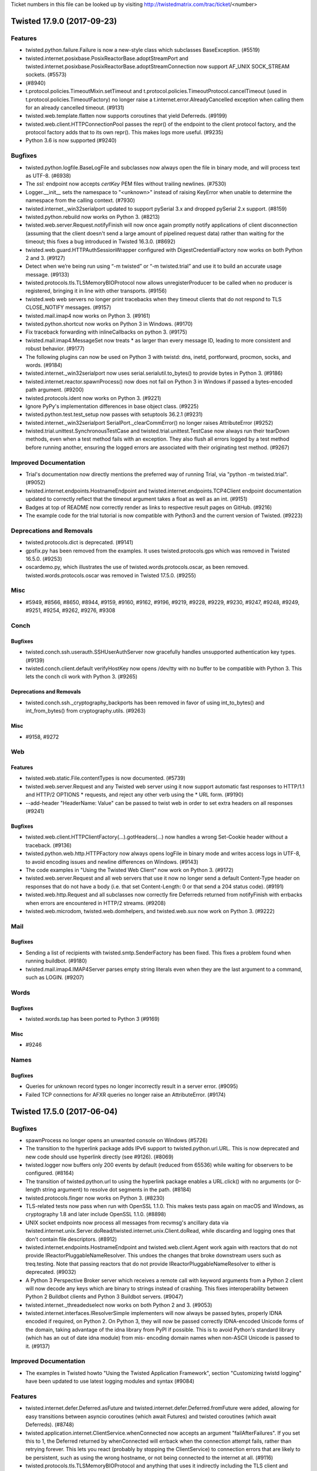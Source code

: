 Ticket numbers in this file can be looked up by visiting
http://twistedmatrix.com/trac/ticket/<number>

.. towncrier release notes start

Twisted 17.9.0 (2017-09-23)
===========================

Features
--------

- twisted.python.failure.Failure is now a new-style class which subclasses
  BaseException. (#5519)
- twisted.internet.posixbase.PosixReactorBase.adoptStreamPort and
  twisted.internet.posixbase.PosixReactorBase.adoptStreamConnection now support
  AF_UNIX SOCK_STREAM sockets. (#5573)
-  (#8940)
- t.protocol.policies.TimeoutMixin.setTimeout and
  t.protocol.policies.TimeoutProtocol.cancelTimeout (used in
  t.protocol.policies.TimeoutFactory) no longer raise a
  t.internet.error.AlreadyCancelled exception when calling them for an already
  cancelled timeout. (#9131)
- twisted.web.template.flatten now supports coroutines that yield Deferreds.
  (#9199)
- twisted.web.client.HTTPConnectionPool passes the repr() of the endpoint to
  the client protocol factory, and the protocol factory adds that to its own
  repr(). This makes logs more useful. (#9235)
- Python 3.6 is now supported (#9240)


Bugfixes
--------

- twisted.python.logfile.BaseLogFile and subclasses now always open the file in
  binary mode, and will process text as UTF-8. (#6938)
- The `ssl:` endpoint now accepts `certKey` PEM files without trailing
  newlines. (#7530)
- Logger.__init__ sets the namespace to "<unknown>" instead of raising KeyError
  when unable to determine the namespace from the calling context. (#7930)
- twisted.internet._win32serialport updated to support pySerial 3.x and dropped
  pySerial 2.x support. (#8159)
- twisted.python.rebuild now works on Python 3. (#8213)
- twisted.web.server.Request.notifyFinish will now once again promptly notify
  applications of client disconnection (assuming that the client doesn't send a
  large amount of pipelined request data) rather than waiting for the timeout;
  this fixes a bug introduced in Twisted 16.3.0. (#8692)
- twisted.web.guard.HTTPAuthSessionWrapper configured with
  DigestCredentialFactory now works on both Python 2 and 3. (#9127)
- Detect when we’re being run using “-m twisted” or “-m twisted.trial” and use
  it to build an accurate usage message. (#9133)
- twisted.protocols.tls.TLSMemoryBIOProtocol now allows unregisterProducer to
  be called when no producer is registered, bringing it in line with other
  transports. (#9156)
- twisted.web web servers no longer print tracebacks when they timeout clients
  that do not respond to TLS CLOSE_NOTIFY messages. (#9157)
- twisted.mail.imap4 now works on Python 3. (#9161)
- twisted.python.shortcut now works on Python 3 in Windows. (#9170)
- Fix traceback forwarding with inlineCallbacks on python 3. (#9175)
- twisted.mail.imap4.MessageSet now treats * as larger than every message ID,
  leading to more consistent and robust behavior. (#9177)
- The following plugins can now be used on Python 3 with twistd: dns, inetd,
  portforward, procmon, socks, and words. (#9184)
- twisted.internet._win32serialport now uses serial.serialutil.to_bytes() to
  provide bytes in Python 3. (#9186)
- twisted.internet.reactor.spawnProcess() now does not fail on Python 3 in
  Windows if passed a bytes-encoded path argument. (#9200)
- twisted.protocols.ident now works on Python 3. (#9221)
- Ignore PyPy's implementation differences in base object class. (#9225)
- twisted.python.test.test_setup now passes with setuptools 36.2.1 (#9231)
- twisted.internet._win32serialport SerialPort._clearCommError() no longer
  raises AttributeError (#9252)
- twisted.trial.unittest.SynchronousTestCase and
  twisted.trial.unittest.TestCase now always run their tearDown methods, even
  when a test method fails with an exception. They also flush all errors logged
  by a test method before running another, ensuring the logged errors are
  associated with their originating test method. (#9267)


Improved Documentation
----------------------

- Trial's documentation now directly mentions the preferred way of running
  Trial, via "python -m twisted.trial". (#9052)
- twisted.internet.endpoints.HostnameEndpoint and
  twisted.internet.endpoints.TCP4Client endpoint documentation updated to
  correctly reflect that the timeout argument takes a float as well as an int.
  (#9151)
- Badges at top of README now correctly render as links to respective result
  pages on GitHub. (#9216)
- The example code for the trial tutorial is now compatible with Python3 and
  the current version of Twisted. (#9223)


Deprecations and Removals
-------------------------

- twisted.protocols.dict is deprecated. (#9141)
- gpsfix.py has been removed from the examples. It uses twisted.protocols.gps
  which was removed in Twisted 16.5.0. (#9253)
- oscardemo.py, which illustrates the use of twisted.words.protocols.oscar, as
  been removed. twisted.words.protocols.oscar was removed in Twisted 17.5.0.
  (#9255)


Misc
----

- #5949, #8566, #8650, #8944, #9159, #9160, #9162, #9196, #9219, #9228, #9229,
  #9230, #9247, #9248, #9249, #9251, #9254, #9262, #9276, #9308


Conch
-----

Bugfixes
~~~~~~~~

- twisted.conch.ssh.userauth.SSHUserAuthServer now gracefully handles
  unsupported authentication key types. (#9139)
- twisted.conch.client.default verifyHostKey now opens /dev/tty with no buffer
  to be compatible with Python 3. This lets the conch cli work with Python 3.
  (#9265)


Deprecations and Removals
~~~~~~~~~~~~~~~~~~~~~~~~~

- twisted.conch.ssh._cryptography_backports has been removed in favor of using
  int_to_bytes() and int_from_bytes() from cryptography.utils. (#9263)


Misc
~~~~

- #9158, #9272


Web
---

Features
~~~~~~~~

- twisted.web.static.File.contentTypes is now documented. (#5739)
- twisted.web.server.Request and any Twisted web server using it now support
  automatic fast responses to HTTP/1.1 and HTTP/2 OPTIONS * requests, and
  reject any other verb using the * URL form. (#9190)
- --add-header "HeaderName: Value" can be passed to twist web in order to set
  extra headers on all responses (#9241)


Bugfixes
~~~~~~~~

- twisted.web.client.HTTPClientFactory(...).gotHeaders(...) now handles a wrong
  Set-Cookie header without a traceback. (#9136)
- twisted.python.web.http.HTTPFactory now always opens logFile in binary mode
  and writes access logs in UTF-8, to avoid encoding issues and newline
  differences on Windows. (#9143)
- The code examples in "Using the Twisted Web Client" now work on Python 3.
  (#9172)
- twisted.web.server.Request and all web servers that use it now no longer send
  a default Content-Type header on responses that do not have a body (i.e. that
  set Content-Length: 0 or that send a 204 status code). (#9191)
- twisted.web.http.Request and all subclasses now correctly fire Deferreds
  returned from notifyFinish with errbacks when errors are encountered in
  HTTP/2 streams. (#9208)
- twisted.web.microdom, twisted.web.domhelpers, and twisted.web.sux now work on
  Python 3. (#9222)


Mail
----

Bugfixes
~~~~~~~~

- Sending a list of recipients with twisted.smtp.SenderFactory has been fixed.
  This fixes a problem found when running buildbot. (#9180)
- twisted.mail.imap4.IMAP4Server parses empty string literals even when they
  are the last argument to a command, such as LOGIN. (#9207)


Words
-----

Bugfixes
~~~~~~~~

- twisted.words.tap has been ported to Python 3 (#9169)


Misc
~~~~

- #9246


Names
-----

Bugfixes
~~~~~~~~

- Queries for unknown record types no longer incorrectly result in a server
  error. (#9095)
- Failed TCP connections for AFXR queries no longer raise an AttributeError.
  (#9174)


Twisted 17.5.0 (2017-06-04)
===========================

Bugfixes
--------

- spawnProcess no longer opens an unwanted console on Windows (#5726)
- The transition to the hyperlink package adds IPv6 support to
  twisted.python.url.URL. This is now deprecated and new code should use
  hyperlink directly (see #9126). (#8069)
- twisted.logger now buffers only 200 events by default (reduced from 65536)
  while waiting for observers to be configured. (#8164)
- The transition of twisted.python.url to using the hyperlink package enables a
  URL.click() with no arguments (or 0-length string argument) to resolve dot
  segments in the path. (#8184)
- twisted.protocols.finger now works on Python 3. (#8230)
- TLS-related tests now pass when run with OpenSSL 1.1.0. This makes tests pass
  again on macOS and Windows, as cryptography 1.8 and later include OpenSSL
  1.1.0. (#8898)
- UNIX socket endpoints now process all messages from recvmsg's ancillary data
  via twisted.internet.unix.Server.doRead/twisted.internet.unix.Client.doRead,
  while discarding and logging ones that don't contain file descriptors.
  (#8912)
- twisted.internet.endpoints.HostnameEndpoint and twisted.web.client.Agent work
  again with reactors that do not provide IReactorPluggableNameResolver. This
  undoes the changes that broke downstream users such as treq.testing. Note
  that passing reactors that do not provide IReactorPluggableNameResolver to
  either is deprecated. (#9032)
- A Python 3 Perspective Broker server which receives a remote call with
  keyword arguments from a Python 2 client will now decode any keys which are
  binary to strings instead of crashing. This fixes interoperability between
  Python 2 Buildbot clients and Python 3 Buildbot servers. (#9047)
- twisted.internet._threadedselect now works on both Python 2 and 3. (#9053)
- twisted.internet.interfaces.IResolverSimple implementers will now always be
  passed bytes, properly IDNA encoded if required, on Python 2. On Python 3,
  they will now be passed correctly IDNA-encoded Unicode forms of the domain,
  taking advantage of the idna library from PyPI if possible. This is to avoid
  Python's standard library (which has an out of date idna module) from mis-
  encoding domain names when non-ASCII Unicode is passed to it. (#9137)


Improved Documentation
----------------------

- The examples in Twisted howto "Using the Twisted Application Framework",
  section "Customizing twistd logging" have been updated to use latest logging
  modules and syntax (#9084)


Features
--------

- twisted.internet.defer.Deferred.asFuture and
  twisted.internet.defer.Deferred.fromFuture were added, allowing for easy
  transitions between asyncio coroutines (which await Futures) and twisted
  coroutines (which await Deferreds). (#8748)
- twisted.application.internet.ClientService.whenConnected now accepts an
  argument "failAfterFailures". If you set this to 1, the Deferred returned by
  whenConnected will errback when the connection attempt fails, rather than
  retrying forever. This lets you react (probably by stopping the
  ClientService) to connection errors that are likely to be persistent, such as
  using the wrong hostname, or not being connected to the internet at all.
  (#9116)
- twisted.protocols.tls.TLSMemoryBIOProtocol and anything that uses it
  indirectly including the TLS client and server endpoints now enables TLS 1.3
  cipher suites. (#9128)


Misc
----

- #8133, #8995, #8997, #9003, #9015, #9021, #9026, #9027, #9049, #9057, #9062,
  #9065, #9069, #9070, #9072, #9074, #9075, #9111, #9117, #9140, #9144, #9145


Deprecations and Removals
-------------------------

- twisted.runner.inetdconf.InvalidRPCServicesConfError,
  twisted.runner.inetdconf.RPCServicesConf, twisted.runner.inetdtap.RPCServer,
  and twisted.runner.portmap, deprecated since 16.2.0, have been removed.
  (#8464)
- twisted.python.url and twisted.python._url were modified to rely on
  hyperlink, a new package based on the Twisted URL implementation. Hyperlink
  adds support for IPv6 (fixing #8069), correct username/password encoding,
  better scheme/netloc inference, improved URL.click() behavior (fixing #8184),
  and more. For full docs see hyperlink.readthedocs.io and the CHANGELOG in the
  hyperlink GitHub repo. (#9126)


Conch
-----

Bugfixes
~~~~~~~~

- History-aware terminal protocols like twisted.conch.manhole.Manhole no longer
  raise a TypeError when a user visits a partial line they added to the command
  line history by pressing up arrow before return. (#9031)
- The telnet_echo.tac example had conflicting port callouts between runtime and
  documentation. File was altered to run on documented port, 6023. (#9055)


Deprecations and Removals
~~~~~~~~~~~~~~~~~~~~~~~~~

- Remove diffie-hellman-group1-sha1 from twisted.conch. See https://weakdh.org/
  (#9019)
- Removed small and obscure elliptic curves from conch. The only curves conch
  supports now are the ones also supported by OpenSSH. (#9088)


Mail
----

Bugfixes
~~~~~~~~

- twisted.mail.smtp has been ported to Python 3. (#8770)


Names
-----

Bugfixes
~~~~~~~~

- RRHeader now converts its ttl argument to an integer, raising a TypeError if
  it cannot. (#8340)


Web
---

Bugfixes
~~~~~~~~

- twisted.web.cgi now works on Python 3 (#8009)
- twisted.web.distrib now works on Python 3 (#8010)
- twisted.web.http.HTTPFactory now propagates its reactor's callLater method to
  the HTTPChannel object, rather than having callLater grab the global reactor.
  This prevents the possibility of HTTPFactory logging using one reactor, but
  HTTPChannel running timeouts on another. (#8904)


Improved Documentation
~~~~~~~~~~~~~~~~~~~~~~

- twisted.web.template.flattenString docstring now correctly references
  io.BytesIO (rather than NativeStringIO). (#9028)


Features
~~~~~~~~

- twisted.web.client now exposes the RequestGenerationFailed exception type.
  (#5310)
- twisted.web.client.Agent will now parse responses that begin with a status
  line that is missing a phrase. (#7673)
- twisted.web.http.HTTPChannel and twisted.web._http2.H2Connection have been
  enhanced so that after they time out they wait a small amount of time to
  allow the connection to close gracefully and, if it does not, they forcibly
  close it to avoid allowing malicious clients to forcibly keep the connection
  open. (#8902)


Misc
~~~~

- #8981, #9018, #9067, #9090, #9092, #9093, #9096


Words
-----

Deprecations and Removals
~~~~~~~~~~~~~~~~~~~~~~~~~

- twisted.words.protocols.oscar, which is client code for Oscar/ICQ, was
  deprecated in 16.2.0 and has now been removed. (#9024)


Twisted Core 17.1.0 (2017-02-04)
================================

Features
--------
 - Added a new interface,
   twisted.internet.interfaces.IHostnameResolver, which is an
   improvement to twisted.internet.interfaces.IResolverSimple that
   supports resolving multiple addresses as well as resolving IPv6
   addresses.  This is a native, asynchronous, Twisted analogue to
   getaddrinfo. (#4362)
 - twisted.web.client.Agent now uses HostnameEndpoint internally; as a
   consequence, it now supports IPv6, as well as making connections
   faster and more reliably to hosts that have more than one DNS name.
   (#6712)
 - twisted.internet.ssl.CertificateOptions now has the new constructor
   argument 'raiseMinimumTo', allowing you to increase the minimum TLS
   version to this version or Twisted's default, whichever is higher.
   The additional new constructor arguments 'lowerMaximumSecurityTo'
   and 'insecurelyLowerMinimumTo' allow finer grained control over
   negotiated versions that don't honour Twisted's defaults, for
   working around broken peers, at the cost of reducing the security
   of the TLS it will negotiate. (#6800)
 - twisted.internet.ssl.CertificateOptions now sets the OpenSSL
   context's mode to MODE_RELEASE_BUFFERS, which will free the
   read/write buffers on idle TLS connections to save memory. (#8247)
 - trial --help-reactors will only list reactors which can be
   imported.  (#8745)
 - twisted.internet.endpoints.HostnameEndpoint now uses the passed
   reactor's implementation of
   twisted.internet.interfaces.IReactorPluggableResolver to resolve
   hostnames rather than its own deferToThread/getaddrinfo wrapper;
   this makes its hostname resolution pluggable via a public API.
   (#8922)
 - twisted.internet.reactor.spawnProcess now does not emit a
   deprecation warning on Unicode arguments. It will encode Unicode
   arguments down to bytes using the filesystem encoding on UNIX and
   Python 2 on Windows, and pass Unicode through unchanged on Python 3
   on Windows. (#8941)
 - twisted.trial._dist.test.test_distreporter now works on Python 3.
   (#8943)

Bugfixes
--------
 - trial --help-reactors will now display iocp and win32er reactors
   with Python 3. (#8745)
 - twisted.logger._flatten.flattenEvent now handles log_format being
   None instead of assuming the value is always a string. (#8860)
 - twisted.protocol.ftp is now Python 3 compatible (#8865)
 - twisted.names.client.Resolver can now resolve names with IPv6 DNS
   servers. (#8877)
 - twisted.application.internet.ClientService now waits for existing
   connections to disconnect before trying to connect again when
   restarting. (#8899)
 - twisted.internet.unix.Server.doRead and
   twisted.internet.unix.Client.doRead no longer fail if recvmsg's
   ancillary data contains more than one file descriptor. (#8911)
 - twist on Python 3 now correctly prints the help text when given no
   plugin to run. (#8918)
 - twisted.python.sendmsg.sendmsg no longer segfaults on Linux +
   Python 2. (#8969)
 - IHandshakeListener providers connected via SSL4ClientEndpoint will
   now have their handshakeCompleted methods called. (#8973)
 - The twist script now respects the --reactor option. (#8983)
 - Fix crash when using SynchronousTestCase with Warning object which
   does not store a string as its first argument (like
   libmysqlclient). (#9005)
 - twisted.python.compat.execfile() does not open files with the
   deprecated 'U' flag on Python 3. (#9012)

Deprecations and Removals
-------------------------
 - twisted.internet.ssl.CertificateOption's 'method' constructor
   argument is now deprecated, in favour of the new 'raiseMinimumTo',
   'lowerMaximumSecurityTo', and 'insecurelyLowerMinimumTo' arguments.
   (#6800)
 - twisted.protocols.telnet (not to be confused with the supported
   twisted.conch.telnet), deprecated since Twisted 2.5, has been
   removed. (#8925)
 - twisted.application.strports.parse, as well as the deprecated
   default arguments in strports.service/listen, deprecated since
   Twisted 10.2, has been removed. (#8926)
 - twisted.web.client.getPage and twisted.web.client.downloadPage have
   been deprecated in favour of https://pypi.org/project/treq and
   twisted.web.client.Agent. (#8960)
 - twisted.internet.defer.timeout is deprecated in favor of
   twisted.internet.defer.Deferred.addTimeout (#8971)

Other
-----
 - #7879, #8583, #8764, #8809, #8859, #8906, #8910, #8913, #8916,
   #8934, #8945, #8949, #8950, #8952, #8953, #8959, #8962, #8963,
   #8967, #8975, #8976, #8993, #9013


Twisted Conch 17.1.0 (2017-02-04)
=================================

Features
--------
 - twisted.conch.manhole now works on Python 3. (#8327)
 - Twisted Conch now supports ECDH key exchanges. (#8730)
 - Add support in twisted.conch.ssh for hmac-sha2-384 (#8784)
 - conch and cftp scripts now work on Python 3. (#8791)
 - twisted.conch.ssh supports ECDH key exchange. (#8811)

Bugfixes
--------
 - twisted.conch.ssh.keys.Key.fromString now supports OpenSSL private
   keys with Windows line endings (\r\n) again (broken since 16.6.0).
   (#8928)

Improved Documentation
----------------------
 - The documentation for
   twisted.conch.endpoints.SSHCommandClientEndpoint.existingConnection
   now describes where the value for the connection parameter might
   come from. (#8892)

Other
-----
 - #8890, #8894, #8957, #8958, #8968


Twisted Mail 17.1.0 (2017-02-04)
================================

Deprecations and Removals
-------------------------
 - twisted.mail.tap (the twist plugin for mail) no longer accepts the
   --pop3s option or implicit port numbers to --pop3 and --smtp. This
   functionality has been deprecated since 11.0. (#8920)


Twisted Names 17.1.0 (2017-02-04)
=================================

Bugfixes
--------
 - twisted.names.authority.BindAuthority has been ported to Python 3.
   (#8880)


Twisted News 17.1.0 (2017-02-04)
================================

No significant changes have been made for this release.


Twisted Pair 17.1.0 (2017-02-04)
================================

No significant changes have been made for this release.


Twisted Runner 17.1.0 (2017-02-04)
==================================

Bugfixes
--------
 - On Python 3, procmon now handles process output without exceptions
   (#8919)


Twisted Web 17.1.0 (2017-02-04)
===============================

Features
--------
 - twisted.web.client.Agent now sets ``Content-Length: 0`` for PUT and
   POST requests made without a body producer. (#8984)

Bugfixes
--------
 - twisted.web.http.HTTPFactory now times connections out after one
   minute of no data from the client being received, before the
   request is complete, rather than twelve hours. (#3746)
 - twisted.web.http.HTTPChannel, the server class for Twisted's
   HTTP/1.1 server, now exerts backpressure against clients that do
   not read responses. This means that if a client stops reading from
   a socket for long enough, Twisted will stop reading further
   requests from that client until it consumes some responses. (#8868)
 - twisted.web.http_headers.Headers.getRawHeaders no longer attempts
   to decode the default value when called with a unicode header name.
   (#8974)
 - twisted.web.http.HTTPChannel is less likely to leak file
   descriptors when timing out clients using HTTPS connections. In
   some cases it is still possible to leak a file descriptor when
   timing out HTTP clients: further patches will address this issue.
   (#8992)

Other
-----
 - #7744, #8909, #8935


Twisted Words 17.1.0 (2017-02-04)
=================================

No significant changes have been made for this release.


Twisted Core 16.6.0 (2016-11-17)
================================

Features
--------
 - The twist script can now be run by invoking python -m twisted.
   (#8657)
 - twisted.protocols.sip has been ported to Python 3. (#8669)
 - twisted.persisted.dirdbm has been ported to Python 3. (#8888)

Bugfixes
--------
 - twisted.internet.defer.Deferred now implements send, not __send__,
   which means that it is now a conforming generator. (#8861)
 - The IOCP reactor no longer transmits the contents of uninitialized
   memory when writing large amounts of data. (#8870)
 - Deferreds awaited/yielded from in a
   twisted.internet.defer.ensureDeferred wrapped coroutine will now
   properly raise exceptions. Additionally, it more closely models
   asyncio.ensure_future and will pass through Deferreds. (#8878)
 - Deferreds that are paused or chained on other Deferreds will now
   return a result when yielded/awaited in a twisted.internet.defer
   .ensureDeferred-wrapped coroutine, instead of returning the
   Deferred it was chained to. (#8890)

Improved Documentation
----------------------
 - twisted.test.proto_helpers is now explicitly covered by the
   compatibility policy. (#8857)

Other
-----
 - #8281, #8823, #8862


Twisted Conch 16.6.0 (2016-11-17)
=================================

Features
--------
 - twisted.conch.ssh.keys supports ECDSA keys (#8798)
 - scripts/ckeygen can now generate ecdsa keys. (#8828)
 - ckeygen has been ported to Python 3 (#8855)

Deprecations and Removals
-------------------------
 - twisted.conch.ssh no longer uses gmpy, if available. gmpy is
   unmaintained, does not have binary wheels for any platforms, and an
   alternative for higher performance is available in the form of
   PyPy. (#8079)


Twisted Mail 16.6.0 (2016-11-17)
================================

No significant changes have been made for this release.


Twisted Names 16.6.0 (2016-11-17)
=================================

No significant changes have been made for this release.


Twisted News 16.6.0 (2016-11-17)
================================

No significant changes have been made for this release.


Twisted Pair 16.6.0 (2016-11-17)
================================

No significant changes have been made for this release.


Twisted Runner 16.6.0 (2016-11-17)
==================================

No significant changes have been made for this release.


Twisted Web 16.6.0 (2016-11-17)
===============================

Features
--------
 - twisted.web.server.Site's HTTP/2 server support now emits vastly
   fewer WINDOW_UPDATE frames than previously. (#8681)

Bugfixes
--------
 - twisted.web.Agent now tolerates receiving unexpected status codes
   in the 100 range by discarding them, which is what RFC 7231
   recommends doing. (#8885)
 - twisted.web._http.H2Stream's getHost and getPeer implementations
   now actually return the host and peer instead of None. (#8893)


Twisted Words 16.6.0 (2016-11-17)
=================================

Features
--------
 - twisted.words.protocols.irc has been ported to Python 3 (#6320)


Twisted Core 16.5.0 (2016-10-28)
================================

Features
--------
 - Added twisted.internet.defer.Deferred.addTimeout method to enable
   timeouts of deferreds. (#5786)
 - Perspective Broker (the twisted.spread package) has been ported to
   Python 3 (#7598)
 - 'yield from' can now be used on Deferreds inside generators, when
   the generator is wrapped with
   twisted.internet.defer.ensureDeferred. (#8087)
 - twisted.internet.asyncioreactor has been added, which is a Twisted
   reactor on top of Python 3.4+'s native asyncio reactor. It can be
   selected by passing "--reactor=asyncio" to Twisted tools (twistd,
   Trial, etc) on platforms that support it (Python 3.4+). (#8367)
 - twisted.python.zippath now works on Windows with Python 3. (#8747)
 - twisted.internet.cfreactor is ported to Python 3 and supported on
   2.7 and 3.5+. (#8838)

Bugfixes
--------
 - twisted.internet.test.test_iocp and twisted.internet.test.test_tcp
   have been fixed to work under Python 3 with the Windows IOCP
   reactor (#8631)
 - Arguments to processes on Windows are now passed mbcs-encoded
   arguments.  This prevents process-related tests from hanging on
   Windows with Python 3. (#8735)
 - Client and server TLS connections made via the client TLS endpoint
   and the server SSL endpoint, as well as any other code that uses
   twisted.internet.ssl.CertificateOptions, no longer accept 3DES-
   based cipher suites by default, to defend against SWEET32. (#8781)
 - twisted.logger.jsonFileLogObserver no longer emits non-JSON
   tracebacks into its file; additionally,
   twisted.logger.formatEventAsClassicLogText now includes traceback
   information for the log event it formats. (#8858)
 - twisted.python.version now exports a version of Incremental that is
   16.10.1 or higher, making t.p.v.Version package name comparisons
   case-insensitive. (#8863)
 - twisted.python.reflect.safe_str encodes unicode as ascii with
   backslashreplace error handling on Python 2. (#8864)

Improved Documentation
----------------------
 - The twisted.internet.interfaces.IProtocol.dataReceived() method
   takes one parameter of type bytes.  This has been clarified in the
   doc string. (#8763)

Deprecations and Removals
-------------------------
 - twisted.python.constants is deprecated in preference to constantly
   on PyPI, which is the same code rolled into its own package.
   (#7351)
 - twisted.python.dist3 has been made private API. (#8761)
 - When the source code is checked out, bin/trial is no longer in the
   tree.  Developers working on the Twisted source code itself should
   either (1) run all tests under tox, or (2) run 'python setup.py
   develop' to install trial before running any tests. (#8765)
 - twisted.protocols.gps, deprecated since Twisted 15.2, has been
   removed. (#8787)

Other
-----
 - #4926, #7868, #8209, #8214, #8271, #8308, #8324, #8348, #8367,
   #8377, #8378, #8379, #8380, #8381, #8383, #8385, #8387, #8388,
   #8389, #8391, #8392, #8393, #8394, #8397, #8406, #8410, #8412,
   #8413, #8414, #8421, #8425, #8426, #8430, #8432, #8434, #8435,
   #8437, #8438, #8439, #8444, #8451, #8452, #8453, #8454, #8456,
   #8457, #8459, #8462, #8463, #8465, #8468, #8469, #8479, #8482,
   #8483, #8486, #8490, #8493, #8494, #8496, #8497, #8498, #8499,
   #8501, #8503, #8504, #8507, #8508, #8510, #8513, #8514, #8515,
   #8516, #8517, #8520, #8521, #8522, #8523, #8524, #8527, #8528,
   #8529, #8531, #8532, #8534, #8536, #8537, #8538, #8543, #8544,
   #8548, #8552, #8553, #8554, #8555, #8557, #8560, #8563, #8565,
   #8568, #8569, #8572, #8573, #8574, #8580, #8581, #8582, #8586,
   #8589, #8590, #8592, #8593, #8598, #8603, #8604, #8606, #8609,
   #8615, #8616, #8617, #8618, #8619, #8621, #8622, #8624, #8627,
   #8628, #8630, #8632, #8634, #8640, #8644, #8645, #8646, #8647,
   #8662, #8664, #8666, #8668, #8671, #8672, #8677, #8678, #8684,
   #8691, #8702, #8705, #8706, #8716, #8719, #8724, #8725, #8727,
   #8734, #8741, #8749, #8752, #8754, #8755, #8756, #8757, #8758,
   #8767, #8773, #8776, #8779, #8780, #8785, #8788, #8789, #8790,
   #8792, #8793, #8799, #8808, #8817, #8839, #8845, #8852


Twisted Conch 16.5.0 (2016-10-28)
=================================

Features
--------
 - SSH key fingerprints can be generated using base64 encoded SHA256
   hashes. (#8701)

Bugfixes
--------
 - SSHUserAuthServer does not crash on keyboard interactive
   authentication when running on Python 3 (#8771)
 - twisted.conch.insults.insults.ServerProtocol no longer corrupts a
   client's display when attempting to set the cursor position, and
   its ECMA-48 terminal manipulation works on Python 3. (#8803)

Other
-----
 - #8495, #8511, #8715, #8851


Twisted Mail 16.5.0 (2016-10-28)
================================

Deprecations and Removals
-------------------------
 - twisted.mail.protocols.DomainSMTP and DomainESMTP, deprecated since
   2003, have been removed. (#8772)

Other
-----
 - #6289, #8525, #8786, #8830


Twisted Names 16.5.0 (2016-10-28)
=================================

No significant changes have been made for this release.

Other
-----
 - #8625, #8663


Twisted News 16.5.0 (2016-10-28)
================================

No significant changes have been made for this release.


Twisted Pair 16.5.0 (2016-10-28)
================================

Features
--------
 - twisted.pair has been ported to Python 3 (#8744)


Twisted Runner 16.5.0 (2016-10-28)
==================================

No significant changes have been made for this release.


Twisted Web 16.5.0 (2016-10-28)
===============================

Bugfixes
--------
 - twisted.web.client.HTTPConnectionPool and anything that uses it,
   like twisted.web.client.Agent, have had their logic for resuming
   transports changed so that transports are resumed after state
   machine transitions are complete, rather than before. This change
   allows the HTTP client infrastructure to work with alternative HTTP
   implementations such as HTTP/2 which may be able to deliver a
   complete response synchronously when producing is resumed. (#8720)

Other
-----
 - #8519, #8530, #8629, #8707, #8777, #8778, #8844


Twisted Words 16.5.0 (2016-10-28)
=================================

No significant changes have been made for this release.

Other
-----
 - #8360, #8460


Twisted Core 16.4.1 (2016-09-07)
================================

Features
--------
 - Client and server TLS connections made via the client TLS endpoint
   and the server SSL endpoint, as well as any other code that uses
   twisted.internet.ssl.CertificateOptions, now support ChaCha20
   ciphers when available from the OpenSSL on the system. (#8760)

Bugfixes
--------
 - Client and server TLS connections made via the client TLS endpoint
   and the server SSL endpoint, as well as any other code that uses
   twisted.internet.ssl.CertificateOptions, no longer accept 3DES-
   based cipher suites by default, to defend against SWEET32. (#8781)


Twisted Conch 16.4.1 (2016-09-07)
=================================

No significant changes have been made for this release.


Twisted Mail 16.4.1 (2016-09-07)
================================

No significant changes have been made for this release.


Twisted Names 16.4.1 (2016-09-07)
=================================

No significant changes have been made for this release.


Twisted News 16.4.1 (2016-09-07)
================================

No significant changes have been made for this release.


Twisted Pair 16.4.1 (2016-09-07)
================================

No significant changes have been made for this release.


Twisted Runner 16.4.1 (2016-09-07)
==================================

No significant changes have been made for this release.


Twisted Web 16.4.1 (2016-09-07)
===============================

No significant changes have been made for this release.


Twisted Words 16.4.1 (2016-09-07)
=================================

No significant changes have been made for this release.


Twisted Core 16.4.0 (2016-08-25)
================================

Features
--------
 - Add twisted.application.twist, meant to eventually replace twistd
   with a simpler interface.  Add twisted.application.runner API,
   currently private, which twist is built on. (#5705)
 - The new interface IHandshakeListener that can be implemented by any
   Protocol provides a callback that is called when the TLS handshake
   has been completed, allowing Protocols to make decisions about the
   TLS configuration before application data is sent. (#6024)
 - twisted.python.syslog has been ported to Python 3. (#7957)
 - twisted.internet.defer.ensureDeferred has been added, similar to
   asyncio's ensure_future. Wrapping a coroutine (the result of a
   function defined using async def, available only on Python 3.5+)
   with it allows you to use the "await" keyword with Deferreds inside
   the coroutine, similar to "yield" when using inlineCallbacks.
   (#8088)
 - twisted.internet.inotify have been ported to Python 3 (#8211)
 - twisted.enterprise has been ported to Python 3. The third-party
   pysqlite2 package has not been ported to Python 3, so any database
   connector based on pysqlite2 cannot be used. Instead the sqlite3
   module included with Python 3 should be used. (#8303)
 - Scripts such as cftp, ckeygen, conch, mailmail, pyhtmlizer,
   tkconch, twistd and trial have been updated to be setuptools
   console scripts.  (#8491)
 - twisted.pair.raw and twisted.pair.rawudp have been ported to Python
   3 (#8545)
 - twisted.internet.baseprocess has been ported to Python 3. (#8546)
 - twisted.python.dist has been ported to Python 3 (#8556)
 - twisted.internet.interfaces.IOpenSSLContextFactory has been added,
   which defines the interface provided both by the old-style
   twisted.internet.ssl.ContextFactory class and the newer
   twisted.interface.ssl.CertificateOptions class. This is a precursor
   to formally deprecating the former class in favour of the latter.
   (#8597)
 - twisted.python.zipstream has been ported to Python 3 (#8607)
 - Zip file entries returned by ChunkingZipFile.readfile() are now
   context managers. (#8641)
 - twisted.protocols.socks has been ported to Python 3 (#8665)
 - twisted.spread.banana has been ported to Python 3 (#8667)
 - Trial can now be invoked via "python -m twisted.trial". (#8712)
 - twisted.protocols.postfix has been ported to Python 3 (#8713)
 - twisted.protocols.wire and twisted.protocols.portforwarding have
   been ported to Python 3 (#8717)
 - twisted.protocols.stateful has been ported to Python 3 (#8718)
 - twisted.protocols.memcache is now compatible with Python 3. (#8726)
 - twisted.protocols.dict has been ported to Python 3 (#8732)

Bugfixes
--------
 - pip install -e ".[dev]" now works on Python 3, but it will not
   install twistedchecker or pydoctor, which have not yet been ported.
   (#7807)
 - twistd can now properly daemonize on Linux/Unix when run under
   Python3 and will not hang indefinitely. (#8155)
 - tox can now be used to run Twisted's tests on Windows (#8578)
 - twisted.python.filepath.setContent() and
   twisted.python.filepath.moveTo() now work on Windows with Python 3
   (#8610)
 - twisted.internet.win32eventreactor works on Python 3 in Windows
   (#8626)
 - The TLS payload buffer size was reduced in
   twisted.protocols.tls.TLSMemoryBIOProtocol.  This fixes writing of
   very long strings using the TLSv1_1 method from the OpenSSL
   library. (#8693)
 - twisted.logger._flatten.flattenEvent() now does not crash if passed
   a unicode string. (#8699)
 - twisted.application.strports.service (and thus twistd) no longer
   swallow asynchronous exceptions from IStreamServerEndpoint.listen.
   (#8710)
 - _twistd_unix now reports the name and encoded message of an
   exception raised during daemonization on Python 2 and 3. (#8731)
 - twisted.protocols.amp now handles floats on Python 3. Previously,
   sending a float would raise a ValueError. (#8746)

Improved Documentation
----------------------
 - Some broken links to xprogramming in the unit test documentation
   have been fixed. (#8579)
 - The Twisted Tutorial "The Evolution of Finger" has been updated to
   use endpoints throughout. (#8588)
 - Updated the mail examples to use endpoints and better TLS. (#8595)
 - Changed the Twisted Web howto to use endpoints and modern TLS.
   (#8596)
 - Updated bug report URL in man pages. (#8600)
 - In twisted.internet.udp.Port, write() takes a parameter of type
   bytes.  This is clarified in the docstring. (#8635)
 - twisted.internet.interfaces.ITransport.write() and
   twisted.internet.interfaces.ITransport.writeSequence() take bytes
   parameters. (#8636)
 - twisted.python.filepath.AbstractFilePath.getContent() returns
   bytes.  The docstring was updated to clarify this. (#8637)
 - Updated release notes to reflect that 15.4 is the last version that
   supported Python 2.6, not 15.5. (#8651)
 - A missing space in defer.rst resulted in badly rendered output. The
   space was added. (#8723)

Deprecations and Removals
-------------------------
 - Dropped support for pyOpenSSL versions less than 16.0.0. (#8441)

Other
-----
 - #4926, #7868, #8209, #8271, #8276, #8308, #8324, #8348, #8367,
   #8377, #8378, #8379, #8380, #8381, #8383, #8385, #8386, #8387,
   #8388, #8389, #8391, #8392, #8393, #8394, #8397, #8406, #8410,
   #8412, #8413, #8414, #8421, #8425, #8426, #8428, #8429, #8430,
   #8432, #8434, #8435, #8437, #8438, #8439, #8444, #8451, #8452,
   #8453, #8454, #8456, #8457, #8459, #8462, #8463, #8465, #8468,
   #8469, #8479, #8482, #8483, #8486, #8490, #8493, #8494, #8496,
   #8497, #8498, #8499, #8501, #8503, #8504, #8507, #8508, #8510,
   #8513, #8514, #8515, #8516, #8517, #8520, #8521, #8522, #8523,
   #8524, #8527, #8528, #8529, #8531, #8532, #8534, #8536, #8537,
   #8538, #8540, #8541, #8543, #8548, #8552, #8553, #8554, #8555,
   #8557, #8560, #8563, #8565, #8568, #8569, #8572, #8573, #8574,
   #8577, #8580, #8581, #8582, #8584, #8586, #8589, #8590, #8592,
   #8593, #8598, #8603, #8604, #8606, #8609, #8615, #8616, #8617,
   #8618, #8619, #8621, #8624, #8627, #8628, #8630, #8632, #8634,
   #8640, #8644, #8645, #8646, #8647, #8648, #8662, #8664, #8666,
   #8668, #8671, #8672, #8684, #8691, #8702, #8703, #8705, #8706,
   #8716, #8719, #8724, #8725, #8727, #8733, #8734, #8741


Twisted Conch 16.4.0 (2016-08-25)
=================================

Features
--------
 - twisted.conch.ssh.address is now ported to Python 3. (#8495)
 - twisted.conch.ssh.transport is now ported to Python 3. (#8638)
 - twisted.conch.ssh.channel is now ported to Python 3. (#8649)
 - twisted.conch.ssh.userauth is now ported to Python 3. (#8654)
 - twisted.conch.ssh.connection is now ported to Python 3. (#8660)
 - twisted.conch.ssh.session is now ported to Python 3. (#8661)
 - twisted.conch.ssh.filetransfer is now ported to Python 3. (#8675)
 - twisted.conch.ssh.agent is now ported to Python 3. (#8686)
 - twisted.conch.ssh is now ported to Python 3. (#8690)
 - twisted.conch.openssh_compat.* is now ported to Python 3. (#8694)
 - twisted.conch.client.knownhosts is now ported to Python 3. (#8697)
 - twisted.conch.insults.insults has been ported to Python 3 (#8698)
 - twisted.conch.client.default is now ported to Python 3. (#8700)
 - twisted.conch.recvline has been ported to Python 3 (#8709)
 - twisted.conch.endpoints is now ported to Python 3. (#8722)

Bugfixes
--------
 - The SSHService is now a bytestring (#8653)
 - The name field in SShChannel is now a bytestring (#8683)

Improved Documentation
----------------------
 - Fixed syntax errors in cftp man page. (#8601)

Other
-----
 - #8495, #8511, #8715


Twisted Mail 16.4.0 (2016-08-25)
================================

Deprecations and Removals
-------------------------
 - twisted.mail.mail.DomainWithDefaultDict.has_key is now deprecated
   in favor of the `in` keyword. (#8361)
 - twisted.mail.protocols.SSLContextFactory, deprecated since Twisted
   12.0, has been removed. (#8591)

Other
-----
 - #8525


Twisted Names 16.4.0 (2016-08-25)
=================================

Features
--------
 - twisted.names.srvconnect is now ported to Python 3. (#8262)
 - twisted.names.resolve and twisted.names.tap have been ported to
   Python 3 (#8550)

Other
-----
 - #8625, #8663


Twisted News 16.4.0 (2016-08-25)
================================

No significant changes have been made for this release.


Twisted Pair 16.4.0 (2016-08-25)
================================

No significant changes have been made for this release.


Twisted Runner 16.4.0 (2016-08-25)
==================================

Features
--------
 - twisted.runner has been ported to Python 3. (#8739)


Twisted Web 16.4.0 (2016-08-25)
===============================

Features
--------
 - Twisted web HTTP/2 servers now time out HTTP/2 connections in the
   same manner as HTTP/1.1 connections. (#8480)

Bugfixes
--------
 - A bug in twisted.web.server.Site.makeSession which may lead to
   predictable session IDs was fixed.  Session IDs are now generated
   securely using `os.urandom`. (#3460)
 - twisted.web.server.Request.getSession will now, for a request sent
   over HTTPS, set a "Secure" cookie, preventing the secure session
   from being sent over plain-text HTTP. (#3461)
 - If called multiple times, twisted.web.http.Request.setLastModified
   now correctly observes the greatest supplied value. (#3807)
 - The HTTP server now correctly times connections out. (broken in
   16.2) (#8481)
 - Twisted's HTTP/2 support no longer throws priority exceptions when
   WINDOW_UDPATE frames are received after a response has been
   completed. (#8558)
 - twisted.web.twcgi.CGIScript will now not pass the "Proxy" header to
   CGI scripts, as a mitigation to CVE-2016-1000111. (#8623)
 - Twisted Web's HTTP/2 server can now tolerate streams being reset by
   the client midway through a data upload without throwing
   exceptions. (#8682)
 - twisted.web.http.Request now swallows header writes on reset HTTP/2
   streams, rather than erroring out. (#8685)
 - twisted.web's HTTP/2 server now tolerates receiving WINDOW_UPDATE
   frames for streams for which it has no outstanding data to send.
   (#8695)
 - twisted.web.http.HTTPChannel now resumes producing on finished,
   non-persistent connections. This prevents HTTP/1 servers using TLS
   from leaking a CLOSE_WAIT socket per request. (#8766)

Other
-----
 - #8519, #8530, #8629, #8707


Twisted Words 16.4.0 (2016-08-25)
=================================

Features
--------
 - twisted.words.xish is now ported to Python 3 (#8337)
 - twisted.words.protocols.jabber is now ported to Python 3 (#8423)
 - twisted.words.protocols.irc.ERR_TOOMANYMATCHES was introduced
   according to the RFC 2812 errata. (#8585)

Bugfixes
--------
 - twisted.words.protocols.irc.RPL_ADMINLOC was removed and replaced
   with twisted.words.protocols.irc.RPL_ADMINLOC1 and
   twisted.words.protocols.irc.RPL_ADMINLOC2 to match the admin
   commands defined in RFC 2812. (#8585)
 - twisted.words.protocols.jabber.sasl_mechanisms has been fixed for
   Python 3.3 (#8738)

Improved Documentation
----------------------
 - The XMPP client example now works on Python 3. (#8509)

Other
-----
 - #8360, #8460


Twisted Core 16.3.0 (2016-07-05)
================================

Features
--------
 - Defined a new interface, IProtocolNegotiationFactory, that can be
   implemented by IOpenSSLClientConnectionCreator or
   IOpenSSLServerConnectionCreator factories to allow them to offer
   protocols for negotiation using ALPN or NPN during the TLS
   handshake. (#8188)
 - twisted.trial.unittest.SynchronousTestCase.assertRegex is now
   available to provide Python 2.7 and Python 3 compatibility. (#8372)

Improved Documentation
----------------------
 - Development documentation has been updated to refer to Git instead
   of SVN. (#8335)

Deprecations and Removals
-------------------------
 - twisted.python.reflect's deprecated functions have been removed.
   This includes funcinfo (deprecated since Twisted 2.5), allYourBase
   and accumulateBases (deprecated since Twisted 11.0), getcurrent and
   isinst (deprecated since Twisted 14.0). (#8293)
 - twisted.scripts.tap2deb and twisted.scripts.tap2rpm (along with the
   associated executables), deprecated since Twisted 15.2, have now
   been removed. (#8326)
 - twisted.spread.ui has been removed. (#8329)
 - twisted.manhole -- not to be confused with manhole in Conch -- has
   been removed. This includes the semi-functional Glade reactor, the
   manhole application, and the manhole-old twistd plugin. (#8330)
 - twisted.protocols.sip.DigestAuthorizer, BasicAuthorizer, and
   related functions have been removed. (#8445)

Other
-----
 - #7229, #7826, #8290, #8323, #8331, #8336, #8341, #8344, #8345,
   #8347, #8351, #8363, #8365, #8366, #8374, #8382, #8384, #8390,
   #8395, #8396, #8398, #8399, #8400, #8401, #8403, #8404, #8405,
   #8407, #8408, #8409, #8415, #8416, #8417, #8418, #8419, #8420,
   #8427, #8433, #8436, #8461


Twisted Conch 16.3.0 (2016-07-05)
=================================

No significant changes have been made for this release.


Twisted Mail 16.3.0 (2016-07-05)
================================

No significant changes have been made for this release.


Twisted Names 16.3.0 (2016-07-05)
=================================

Bugfixes
--------
 - twisted.names.client.Resolver as well as all resolvers inheriting
   from twisted.names.common.ResolverBase can now understand DNS
   answers that come back in a different case than the query. Example:
   querying for www.google.com and the answer comes back with an A
   record for www.google.COM will now work. (#8343)


Twisted News 16.3.0 (2016-07-05)
================================

No significant changes have been made for this release.


Twisted Pair 16.3.0 (2016-07-05)
================================

No significant changes have been made for this release.


Twisted Runner 16.3.0 (2016-07-05)
==================================

No significant changes have been made for this release.


Twisted Web 16.3.0 (2016-07-05)
===============================

Features
--------
 - twisted.web.http.HTTPChannel now implements ITransport. Along with
   this change, twisted.web.http.Request now directs all its writes to
   the HTTPChannel, rather than to the backing transport. This change
   is required for future HTTP/2 work. (#8191)
 - twisted.web.http.HTTPChannel now has a HTTP/2 implementation which
   will be used if the transport has negotiated using it through
   ALPN/NPN (see #8188). (#8194)

Bugfixes
--------
 - twisted.web.client.Agent and twisted.web.client.ProxyAgent now add
   brackets to IPv6 literal addresses in the host header they send.
   (#8369)
 - The HTTP server now correctly times connections out. (broken in
   16.2) (#8481)

Deprecations and Removals
-------------------------
 - twisted.web would previously dispatch pipelined requests
   simultaneously and queue the responses. This behaviour did not
   enforce any of the guarantees required by RFC 7230 or make it
   possible for users to enforce those requirements. For this reason,
   the parallel dispatch of requests has been removed. Pipelined
   requests are now processed serially. (#8320)


Twisted Words 16.3.0 (2016-07-05)
=================================

No significant changes have been made for this release.


Twisted Core 16.2.0 (2016-05-18)
================================

Features
--------
 - twisted.protocols.haproxy.proxyEndpoint provides an endpoint that
   wraps any other stream server endpoint with the PROXY protocol that
   retains information about the original client connection handled by
   the proxy; this wrapper is also exposed via the string description
   prefix 'haproxy'; for example 'twistd web --port haproxy:tcp:8765'.
   (#8203)
 - twisted.application.app.AppLogger (used by twistd) now uses the new
   logging system. (#8235)

Bugfixes
--------
 - twisted.application-using applications (trial, twistd, etc) now
   work with the --reactor option on Python 3. (#8299)
 - Failures are now logged by STDLibLogObserver. (#8316)

Improved Documentation
----------------------
 - Deprecation documentation was extended to include a quick check
   list for developers. (#5645)
 - The Twisted Deprecation Policy is now documented in the Twisted
   Development Policy. (#8082)
 - The documentation examples for UDP now work on Python 3. (#8280)

Deprecations and Removals
-------------------------
 - Passing a factory that produces log observers that do not implement
   twisted.logger.ILogObserver or twisted.python.log.ILogObserver to
   twisted.application.app.AppLogger has been deprecated. This is
   primarily used by twistd's --logger option. Please use factories
   that produce log observers implementing twisted.logger.ILogObserver
   or the legacy twisted.python.log.ILogObserver. (#8235)
 - twisted.internet.qtreactor, a stub that imported the external
   qtreactor, has been removed. (#8288)

Other
-----
 - #6266, #8231, #8244, #8256, #8266, #8269, #8275, #8277, #8286,
   #8291, #8292, #8304, #8315


Twisted Conch 16.2.0 (2016-05-18)
=================================

No significant changes have been made for this release.

Other
-----
 - #8279


Twisted Mail 16.2.0 (2016-05-18)
================================

No significant changes have been made for this release.


Twisted Names 16.2.0 (2016-05-18)
=================================

Features
--------
 - twisted.names.server is now ported to Python 3 (#8195)
 - twisted.names.authority and twisted.names.secondary have been
   ported to Python 3 (#8259)


Twisted News 16.2.0 (2016-05-18)
================================

No significant changes have been made for this release.


Twisted Pair 16.2.0 (2016-05-18)
================================

No significant changes have been made for this release.


Twisted Runner 16.2.0 (2016-05-18)
==================================

Deprecations and Removals
-------------------------
 - twisted.runner.inetdtap and twisted.runner.inetdconf RPC support
   was deprecated as it was broken for a long time. (#8123)


Twisted Web 16.2.0 (2016-05-18)
===============================

Features
--------
 - twisted.web.http.HTTPFactory's constructor now accepts a reactor
   argument, for explicit reactor selection. (#8246)

Bugfixes
--------
 - twisted.web.http.HTTPChannel.headerReceived now respond with 400
   and disconnect when a malformed header is received. (#8101)
 - twisted.web.http.Request once again has a reference to the
   HTTPFactory which created it, the absence of which was preventing
   log messages from being created.  (#8272)
 - twisted.web.http.HTTPChannel no longer processes requests that have
   invalid headers as the final header in their header block. (#8317)
 - twisted.web.client.HTTPClientFactory (and the getPage and
   downloadPage APIs) now timeouts correctly on TLS connections where
   the remote party is not responding on the connection. (#8318)

Other
-----
 - #8300


Twisted Words 16.2.0 (2016-05-18)
=================================

Deprecations and Removals
-------------------------
 - twisted.words.protocols.msn, deprecated since Twisted 15.1, has
   been removed. (#8253)
 - twisted.words.protocols.oscar is deprecated. (#8260)


Twisted Core 16.1.1 (2016-04-08)
================================

No significant changes have been made for this release.


Twisted Conch 16.1.1 (2016-04-08)
=================================

No significant changes have been made for this release.


Twisted Mail 16.1.1 (2016-04-08)
================================

No significant changes have been made for this release.


Twisted Names 16.1.1 (2016-04-08)
=================================

No significant changes have been made for this release.


Twisted News 16.1.1 (2016-04-08)
================================

No significant changes have been made for this release.


Twisted Pair 16.1.1 (2016-04-08)
================================

No significant changes have been made for this release.


Twisted Runner 16.1.1 (2016-04-08)
==================================

No significant changes have been made for this release.


Twisted Web 16.1.1 (2016-04-08)
===============================

Bugfixes
--------
 - twisted.web.http.Request once again has a reference to the
   HTTPFactory which created it, the absence of which was preventing
   log messages from being created.  (#8272)


Twisted Words 16.1.1 (2016-04-08)
=================================

No significant changes have been made for this release.


Twisted Core 16.1.0 (2016-04-04)
================================

Features
--------
 - twisted.application.internet.ClientService, a service that
   maintains a persistent outgoing endpoint-based connection; a
   replacement for ReconnectingClientFactory that uses modern APIs.
   (#4735)
 - Twisted now uses setuptools' sdist to build tarballs. (#7985)

Bugfixes
--------
 - Twisted is now compatible with OpenSSL 1.0.2f. (#8189)

Other
-----
 - #4543, #8124, #8193, #8210, #8220, #8223, #8226, #8242


Twisted Conch 16.1.0 (2016-04-04)
=================================

Features
--------
 - twisted.conch.checkers is now ported to Python 3. (#8225)
 - twisted.conch.telnet is now ported to Python 3. (#8228)
 - twisted.conch.manhole_ssh.ConchFactory (used by `twistd manhole`)
   no longer uses a hardcoded SSH server key, and will generate a
   persistent one, saving it in your user appdir. If you use
   ConchFactory, you will now need to provide your own SSH server key.
   (#8229)

Other
-----
 - #8237, #8240


Twisted Mail 16.1.0 (2016-04-04)
================================

No significant changes have been made for this release.


Twisted Names 16.1.0 (2016-04-04)
=================================

No significant changes have been made for this release.


Twisted News 16.1.0 (2016-04-04)
================================

No significant changes have been made for this release.


Twisted Pair 16.1.0 (2016-04-04)
================================

No significant changes have been made for this release.


Twisted Runner 16.1.0 (2016-04-04)
==================================

No significant changes have been made for this release.


Twisted Web 16.1.0 (2016-04-04)
===============================

Features
--------
 - twisted.web.http.Request.addCookie now supports both unicode and
   bytes arguments, with unicode arguments being encoded to UTF-8.
   (#8067)

Bugfixes
--------
 - twisted.web.util.DeferredResource no longer causes spurious
   "Unhandled error in Deferred" log messages. (#8192)
 - twisted.web.server.site.makeSession now generates an uid of type
   bytes on both Python 2 and 3. (#8215)

Other
-----
 - #8238


Twisted Words 16.1.0 (2016-04-04)
=================================

No significant changes have been made for this release.


Twisted Core 16.0.0 (2016-03-10)
================================

Features
--------
 - todo parameter for IReporter.addExpectedSuccess and
   IReporter.addUnexpectedSuccess is no longer required. If not
   provided, a sensible default will be used instead. (#4811)
 - A new string endpoint type, "tls:", allows for properly-verified
   TLS (unlike "ssl:", always matching hostname resolution with
   certificate hostname verification) with faster IPv4/IPv6
   connections.  This comes with an accompanying function,
   twisted.internet.endpoints.wrapClientTLS, which can wrap an
   arbitrary client endpoint with client TLS. (#5642)
 - twisted.python.filepath.makedirs accepts an ignoreExistingDirectory
   flag which ignore the OSError raised by os.makedirs if requested
   directory already exists. (#5704)
 - twisted.protocols.amp has been ported to Python 3. (#6833)
 - twisted.internet.ssl.trustRootFromCertificates returns an object
   suitable for use as trustRoot= to
   twisted.internet.ssl.optionsForClientTLS that trusts multiple
   certificates. (#7671)
 - twisted.python.roots is now ported to Python 3. (#8131)
 - twisted.cred.strports has been ported to Python 3. (#8216)

Bugfixes
--------
 - Expected failures from standard library unittest no longer fail
   with Trial reporters. (#4811)
 - twisted.internet.endpoints.HostnameEndpoint.connect no longer fails
   with an AlreadyCalledError when the Deferred it returns is
   cancelled after all outgoing connection attempts have been made but
   none have yet succeeded or failed. (#8014)
 - twisted.internet.task.LoopingCall.withCount when run with internal
   of 0, now calls the countCallable with 1, regardless of the time
   passed between calls. (#8125)
 - twisted.internet.endpoints.serverFromString, when parsing a SSL
   strports definition, now gives the correct error message when an
   empty chain file is given. (#8222)

Improved Documentation
----------------------
 - The Twisted Project has adopted the Contributor Covenant as its
   Code of Conduct. (#8173)

Deprecations and Removals
-------------------------
 - twisted.internet.task.LoopingCall.deferred is now deprecated. Use
   the deferred returned by twisted.internet.task.LoopingCall.start()
   (#8116)
 - twisted.internet.gtkreactor, the GTK+ 1 reactor deprecated since
   Twisted 10.1, has been removed. This does not affect the GTK2,
   GLib, GTK3, or GObject-Introspection reactors. (#8145)
 - twisted.protocols.mice, containing a Logitech MouseMan serial
   driver, has been deprecated. (#8148)
 - The __version__ attribute of former subprojects (conch, mail,
   names, news, pair, runner, web, and words) is deprecated in
   preference to the central twisted.__version__. (#8219)

Other
-----
 - #6842, #6978, #7668, #7791, #7881, #7943, #7944, #8050, #8104,
   #8115, #8119, #8122, #8139, #8144, #8154, #8162, #8180, #8187,
   #8220


Twisted Conch 16.0.0 (2016-03-10)
=================================

Features
--------
 - twisted.conch now uses cryptography instead of PyCrypto for its
   underlying crypto operations. (#7413)
 - twisted.conch.ssh.keys is now ported to Python 3. (#7998)

Bugfixes
--------
 - twisted.conch.ssh.channel.SSHChannel's getPeer and getHost methods
   now return an object which provides IAddress instead of an old-
   style tuple address. (#5999)
 - twisted.conch.endpoint.SSHCommandClientEndpoint, when
   authentication is delegated to an SSH agent, no longer leaves the
   agent connection opened when connection to the server is lost.
   (#8138)

Other
-----
 - #7037, #7715, #8200, #8208


Twisted Mail 16.0.0 (2016-03-10)
================================

No significant changes have been made for this release.


Twisted Names 16.0.0 (2016-03-10)
=================================

No significant changes have been made for this release.


Twisted News 16.0.0 (2016-03-10)
================================

No significant changes have been made for this release.


Twisted Pair 16.0.0 (2016-03-10)
================================

No significant changes have been made for this release.


Twisted Runner 16.0.0 (2016-03-10)
==================================

No significant changes have been made for this release.


Twisted Web 16.0.0 (2016-03-10)
===============================

Features
--------
 - twisted.web.http_headers._DictHeaders now correctly handles
   updating via keyword arguments in Python 3 (therefore
   twisted.web.http_headers is now fully ported to Python 3). (#6082)
 - twisted.web.wsgi has been ported to Python 3. (#7993)
 - twisted.web.http_headers.Headers now accepts both Unicode and
   bytestring keys and values, encoding to iso-8859-1 and utf8
   respectively. (#8129)
 - twisted.web.vhost ported to Python 3. (#8132)

Bugfixes
--------
 - twisted.web.http.HTTPChannel now correctly handles non-ascii method
   name by returning 400. Previously non-ascii method name was causing
   unhandled exceptions. (#8102)
 - twisted.web.static.File on Python 3 now redirects paths to
   directories without a trailing slash, to a path with a trailing
   slash, as on Python 2. (#8169)

Deprecations and Removals
-------------------------
 - twisted.web.http.Request's headers and received_headers attributes,
   deprecated since Twisted 13.2, have been removed. (#8136)
 - twisted.web.static.addSlash is deprecated. (#8169)

Other
-----
 - #8140, #8182


Twisted Words 16.0.0 (2016-03-10)
=================================

No significant changes have been made for this release.


Twisted Core 15.5.0 (2015-11-28)
================================

Python 3.5 (on POSIX) support has been added.

This release introduces changes that are required for Conch's SSH
implementation to work with OpenSSH 6.9+ servers.

Features
--------
 - twisted.python.url is a new abstraction for URLs, supporting RFC
   3987 IRIs. (#5388)
 - twisted.python.logfile is now ported to Python 3. (#6749)
 - twisted.python.zippath has been ported to Python 3. (#6917)
 - twisted.internet.ssl.CertificateOptions and
   twisted.internet.ssl.optionsForClientTLS now take a
   acceptableProtocols parameter that enables negotiation of the next
   protocol to speak after the TLS handshake has completed. This field
   advertises protocols over both NPN and ALPN. Also added new
   INegotiated interface for TLS interfaces that support protocol
   negotiation. This interface adds a negotiatedProtocol property that
   reports what protocol, if any, was negotiated in the TLS handshake.
   (#7860)
 - twisted.python.urlpath.URLPath now operates correctly on Python 3,
   using bytes instead of strings, and introduces the fromBytes
   constructor to assist with creating them cross-version. (#7994)
 - twisted.application.strports is now ported to Python 3. (#8011)
 - twistd (the Twisted Daemon) is now ported to Python 3. (#8012)
 - Python 3.5 is now supported on POSIX platforms. (#8042)
 - twisted.internet.serialport is now ported on Python 3. (#8099)

Bugfixes
--------
 - twisted.logger.formatEvent now can format an event if it was
   flattened (twisted.logger.eventAsJSON does this) and has text after
   the last replacement field. (#8003)
 - twisted.cred.checkers.FilePasswordDB now logs an error if the
   credentials db file does not exist, no longer raises an unhandled
   error. (#8028)
 - twisted.python.threadpool.ThreadPool now properly starts enough
   threads to do any work scheduled before ThreadPool.start() is
   called, such as when work is scheduled in the reactor via
   reactor.callInThread() before reactor.run(). (#8090)

Improved Documentation
----------------------
 - Twisted Development test standard documentation now contain
   information about avoiding test data files. (#6535)
 - The documentation for twisted.internet.defer.DeferredSemaphore now
   describes the actual usage for limit and tokens instance
   attributes. (#8024)

Deprecations and Removals
-------------------------
 - twisted.python._initgroups, a C extension, has been removed and
   stdlib support is now always used instead. (#5861)
 - Python 2.6 is no longer supported. (#8017)
 - twisted.python.util.OrderedDict is now deprecated, and uses of it
   in Twisted are replaced with collections.OrderedDict. (#8051)
 - twisted.persisted.sob.load, twisted.persisted.sob.loadValueFromFile
   and twisted.persisted.sob.Persistent.save() are now deprecated when
   used with a passphrase. The encyption used by these methods are
   weak. (#8081)
 - twisted.internet.interfaces.IStreamClientEndpointStringParser has
   been removed and Twisted will no longer use parsers implementing
   this interface. (#8094)

Other
-----
 - #5976, #6628, #6894, #6980, #7228, #7693, #7731, #7997, #8046,
   #8054, #8056, #8060, #8063, #8064, #8068, #8072, #8091, #8095,
   #8096, #8098, #8106


Twisted Conch 15.5.0 (2015-11-18)
=================================

Features
--------
 - twisted.conch.ssh now supports the diffie-hellman-group-exchange-
   sha256 key exchange algorithm. (#7672)
 - twisted.conch.ssh now supports the diffie-hellman-group14-sha1 key
   exchange algorithm. (#7717)
 - twisted.conch.ssh.transport.SSHClientTransport now supports Diffie-
   Hellman key exchange using MSG_KEX_DH_GEX_REQUEST as described in
   RFC 4419. (#8100)
 - twisted.conch.ssh now supports the hmac-sha2-256 and hmac-sha2-512
   MAC algorithms. (#8108)

Deprecations and Removals
-------------------------
 - twisted.conch.ssh.keys.objectType is now deprecated. Use
   twisted.conch.ssh.keys.Key.sshType. (#8080)
 - twisted.conch.ssh.transport.SSHClientTransport no longer supports
   Diffie-Hellman key exchange using MSG_KEX_DH_GEX_REQUEST_OLD for
   pre RFC 4419 servers. (#8100)


Twisted Mail 15.5.0 (2015-11-18)
================================

No significant changes have been made for this release.


Twisted Names 15.5.0 (2015-11-18)
=================================

No significant changes have been made for this release.


Twisted News 15.5.0 (2015-11-18)
================================

No significant changes have been made for this release.


Twisted Pair 15.5.0 (2015-11-18)
================================

No significant changes have been made for this release.


Twisted Runner 15.5.0 (2015-11-18)
==================================

No significant changes have been made for this release.


Twisted Web 15.5.0 (2015-11-18)
================================

Features
--------
 - twisted.web.http.Request.addCookie now supports the httpOnly
   attribute which when set on cookies prevents the browser exposing
   it through channels other than HTTP and HTTPS requests (i.e. they
   will not be accessible through JavaScript). (#5911)
 - twisted.web.client.downloadPage is now ported to Python 3. (#6197)
 - twisted.web.client.Agent is now ported to Python 3. (#7407)
 - twisted.web.tap (ran when calling `twistd web`) has now been ported
   to Python 3. Not all features are enabled -- CGI, WSGI, and
   distributed web serving will be enabled in their respective tickets
   as they are ported. (#8008)

Bugfixes
--------
 - twisted.web.client.URI now supports IPv6 addresses. Previously this
   would mistake the colons used as IPv6 address group separators as
   the start of a port specification. (#7650)
 - twisted.web.util's failure template has been moved inline to work
   around Python 3 distribution issues. (#8047)
 - twisted.web.http.Request on Python 3 now handles multipart/form-
   data requests correctly. (#8052)

Other
-----
 - #8016, #8070


Twisted Words 15.5.0 (2015-11-18)
=================================

Features
--------
 - twisted.words.protocol.irc.IRC now has a sendCommand() method which
   can send messages with tags. (#6667)

Other
-----
 - #8015, #8097


Twisted Core 15.4.0 (2015-09-04)
================================

This is the last Twisted release where Python 2.6 is supported, on any
platform. 

Features
--------
 - Trial has been ported to Python 3. (#5965)
 - Twisted now requires setuptools for installation. (#7177)
 - twisted.internet.endpoints.clientFromString is now ported to Python
   3. (#7973)
 - twisted.internet._sslverify now uses SHA256 instead of MD5 for
   certificate request signing by default. (#7979)
 - twisted.internet.endpoints.serverFromString is now ported to Python
   3. (#7982)
 - twisted.positioning is now ported to Python 3. (#7987)
 - twisted.python.failure.Failure's __repr__ now includes the
   exception message. (#8004)

Bugfixes
--------
 - fixed a bug which could lead to a hang at shutdown in
   twisted.python.threadpool. (#2673)
 - twisted.internet.kqreactor on Python 3 now supports EINTR
   (Control-C) gracefully. (#7887)
 - Fix a bug introduced in 15.3.0; pickling a lambda function after
   importing twisted.persisted.styles raises PicklingError rather than
   AttributeError. (#7989)

Other
-----
 - #7902, #7980, #7990, #7992


Twisted Conch 15.4.0 (2015-09-04)
=================================

No significant changes have been made for this release.

Other
-----
 - #7977


Twisted Mail 15.4.0 (2015-09-04)
================================

No significant changes have been made for this release.


Twisted Names 15.4.0 (2015-09-04)
=================================

No significant changes have been made for this release.


Twisted News 15.4.0 (2015-09-04)
================================

No significant changes have been made for this release.


Twisted Pair 15.4.0 (2015-09-04)
================================

No significant changes have been made for this release.


Twisted Runner 15.4.0 (2015-09-04)
==================================

No significant changes have been made for this release.


Twisted Web 15.4.0 (2015-09-04)
===============================

Features
--------
 - twisted.web.proxy is now ported to Python 3. (#7939)
 - twisted.web.guard is now ported to Python 3. (#7974)

Bugfixes
--------
 - twisted.web.http.Request.setResponseCode now only allows bytes
   messages. (#7981)
 - twisted.web.server.Request.processingFailed will now correctly
   write out the traceback on Python 3. (#7996)


Twisted Words 15.4.0 (2015-09-04)
=================================

No significant changes have been made for this release.


Twisted Core 15.3.0 (2015-08-04)
================================

Features
--------
 - twisted.application.app is now ported to Python 3 (#6914)
 - twisted.plugin now supports Python 3 (#7182)
 - twisted.cred.checkers is now ported to Python 3. (#7834)
 - twisted.internet.unix is now ported to Python 3. (#7874)
 - twisted.python.sendmsg has now been ported to Python 3, using the
   stdlib sendmsg/recvmsg functionality when available. (#7884)
 - twisted.internet.protocol.Factory now uses the new logging system
   (twisted.logger) for all its logging statements. (#7897)
 - twisted.internet.stdio is now ported to Python 3. (#7899)
 - The isDocker method has been introduced on
   twisted.python.runtime.Platform to detect if the running Python is
   inside a Docker container. Additionally, Platform.supportsINotify()
   now returns False if isDocker() is True, because of many Docker
   storage layers having broken INotify. (#7968)

Bugfixes
--------
 - twisted.logger.LogBeginner.beginLoggingTo now outputs the correct
   warning when it is called more than once. (#7916)

Deprecations and Removals
-------------------------
 - twisted.cred.pamauth (providing PAM support) has been removed due
   to it being unusable in current supported Python versions. (#3728)
 - twisted.application.app.HotshotRunner (twistd's hotshot profiler
   module) is removed and twistd now uses cProfile by default. (#5137)
 - twisted.python.win32.getProgramsMenuPath and
   twisted.python.win32.getProgramFilesPath are now deprecated.
   (#7883)
 - twisted.lore has now been removed, in preference to Sphinx. (#7892)
 - Deprecated zsh tab-complete files are now removed in preference to
   twisted.python.usage's tab-complete functionality. (#7898)
 - twisted.python.hashlib, deprecated since 13.1, has now been
   removed. (#7905)
 - twisted.trial.runner.DryRunVisitor, deprecated in Twisted 13.0, has
   now been removed. (#7919)
 - twisted.trial.util.getPythonContainers, deprecated since Twisted
   12.3, is now removed. (#7920)
 - Twisted no longer supports being packaged as subprojects. (#7964)

Other
-----
 - #6136, #7035, #7803, #7817, #7827, #7844, #7876, #7906, #7908,
   #7915, #7931, #7940, #7967, #7983


Twisted Conch 15.3.0 (2015-08-04)
=================================

Bugfixes
--------
 - The Conch Unix server now sets the HOME environment variable when
   executing commands. (#7936)

Other
-----
 - #7937


Twisted Mail 15.3.0 (2015-08-04)
================================

No significant changes have been made for this release.


Twisted Names 15.3.0 (2015-08-04)
=================================

No significant changes have been made for this release.


Twisted News 15.3.0 (2015-08-04)
================================

No significant changes have been made for this release.


Twisted Pair 15.3.0 (2015-08-04)
================================

No significant changes have been made for this release.


Twisted Runner 15.3.0 (2015-08-04)
==================================

No significant changes have been made for this release.


Twisted Web 15.3.0 (2015-08-04)
===============================

Features
--------
 - twisted.web.xmlrpc is now ported to Python 3. (#7795)
 - twisted.web.template and twisted.web.util are now ported to Python
   3. (#7811)
 - twisted.web.error is now ported to Python 3. (#7845)

Deprecations and Removals
-------------------------
 - twisted.web.html is now deprecated in favor of
   twisted.web.template. (#4948)

Other
-----
 - #7895, #7942, #7949, #7952, #7975


Twisted Words 15.3.0 (2015-08-04)
=================================

No significant changes have been made for this release.


Twisted Core 15.2.1 (2015-05-23)
================================

Bugfixes
--------
 - twisted.logger now marks the `isError` key correctly on legacy
   events generated by writes to stderr. (#7903)

Improved Documentation
----------------------
 - twisted.logger's documentation is now correctly listed in the table
   of contents. (#7904)


Twisted Conch 15.2.1 (2015-05-23)
=================================

No significant changes have been made for this release.


Twisted Lore 15.2.1 (2015-05-23)
================================

No significant changes have been made for this release.


Twisted Mail 15.2.1 (2015-05-23)
================================

No significant changes have been made for this release.


Twisted Names 15.2.1 (2015-05-23)
=================================

No significant changes have been made for this release.


Twisted News 15.2.1 (2015-05-23)
================================

No significant changes have been made for this release.


Twisted Pair 15.2.1 (2015-05-23)
================================

No significant changes have been made for this release.


Twisted Runner 15.2.1 (2015-05-23)
==================================

No significant changes have been made for this release.


Twisted Web 15.2.1 (2015-05-23)
===============================

No significant changes have been made for this release.


Twisted Words 15.2.1 (2015-05-23)
=================================

No significant changes have been made for this release.


Twisted Core 15.2.0 (2015-05-18)
================================

Features
--------
 - twisted.internet.process has now been ported to Python 3. (#5987)
 - twisted.cred.credentials is now ported to Python 3. (#6176)
 - twisted.trial.unittest.TestCase's assertEqual, assertTrue, and
   assertFalse methods now pass through the standard library's more
   informative failure messages. (#6306)
 - The new package twisted.logger provides a new, fully tested, and
   feature-rich logging framework. The old module twisted.python.log
   is now implemented using the new framework. The new logger HOWTO
   documents the new framework. (#6750)
 - twisted.python.modules is now ported to Python 3. (#7804)
 - twisted.python.filepath.FilePath now supports Unicode (text) paths.
   Like the os module, instantiating it with a Unicode path will
   return a Unicode-mode FilePath, instantiating with a bytes path
   will return a bytes-mode FilePath. (#7805)
 - twisted.internet.kqreactor is now ported to Python 3 (#7823)
 - twisted.internet.endpoints.ProcessEndpoint is now ported to Python
   3. (#7824)
 - twisted.python.filepath.FilePath now has asBytesMode and asTextMode
   methods which return a FilePath in the requested mode. (#7830)
 - twisted.python.components.proxyForInterface now creates method
   proxies that can be used with functools.wraps. (#7832)
 - The tls optional dependency will now also install the idna package
   to validate idna2008 names. (#7853)

Bugfixes
--------
 - Don't raise an exception if `DefaultLogObserver.emit()` gets an
   event with a message that raises when `repr()` is called on it.
   Specifically: use `textFromEventDict()` instead of a separate (and
   inferior) message rendering implementation. (#6569)
 - twisted.cred.credentials.DigestedCredentials incorrectly handled
   md5-sess hashing according to the RFC, which has now been fixed.
   (#7835)
 - Fixed an issue with twisted.internet.task.LoopingCall.withCount
   where sometimes the passed callable would be invoked with "0" when
   we got close to tricky floating point boundary conditions. (#7836)
 - twisted.internet.defer now properly works with the new logging
   system. (#7851)
 - Change `messages` key to `log_io` for events generated by
   `LoggingFile`. (#7852)
 - twisted.logger had literal characters in docstrings that are now
   quoted. (#7854)
 - twisted.logger now correctly formats a log event with a key named
   `message` when passed to a legacy log observer. (#7855)
 - twisted.internet.endpoints.HostnameEndpoint now uses getaddrinfo
   properly on Python 3.4 and above. (#7886)

Improved Documentation
----------------------
 - Fix a typo in narrative documentation for logger (#7875)

Deprecations and Removals
-------------------------
 - tkunzip and tapconvert in twisted.scripts were deprecated in 11.0
   and 12.1 respectively, and are now removed. (#6747)
 - twisted.protocols.gps is deprecated in preference to
   twisted.positioning. (#6810)
 - twisted.scripts.tap2deb and twisted.scripts.tap2rpm are now
   deprecated. (#7682)
 - twisted.trial.reporter.TestResult and
   twisted.trial.reporter.Reporter contained deprecated methods (since
   8.0) which have now been removed. (#7815)

Other
-----
 - #6027, #7287, #7701, #7727, #7758, #7776, #7786, #7812, #7819,
   #7831, #7838, #7865, #7866, #7869, #7872, #7877, #7878, #7885


Twisted Conch 15.2.0 (2015-05-18)
=================================

Features
--------
 - twisted.conch.ssh.forwarding now supports local->remote forwarding
   of IPv6 (#7751)


Twisted Lore 15.2.0 (2015-05-18)
================================

No significant changes have been made for this release.


Twisted Mail 15.2.0 (2015-05-18)
================================

Features
--------
 - twisted.mail.smtp.sendmail now uses ESMTP. It will
   opportunistically enable encryption and allow the use of
   authentication. (#7257)


Twisted Names 15.2.0 (2015-05-18)
=================================

No significant changes have been made for this release.


Twisted News 15.2.0 (2015-05-18)
================================

No significant changes have been made for this release.


Twisted Pair 15.2.0 (2015-05-18)
================================

No significant changes have been made for this release.


Twisted Runner 15.2.0 (2015-05-18)
==================================

No significant changes have been made for this release.


Twisted Web 15.2.0 (2015-05-18)
===============================

Features
--------
 - twisted.web.static is now ported to Python 3. (#6177)
 - twisted.web.server.Site accepts requestFactory as constructor
   argument. (#7016)

Deprecations and Removals
-------------------------
 - twisted.web.util had some HTML generation functions deprecated
   since 12.1 that have now been removed. (#7828)

Other
-----
 - #6927, #7797, #7802, #7846


Twisted Words 15.2.0 (2015-05-18)
=================================

Bugfixes
--------
 - The resumeOffset argument to
   twisted.words.protocol.irc.DccFileReceive now works as it is
   documented. (#7775)


Twisted Core 15.1.0 (2015-04-02)
================================

Features
--------
 - Optional dependencies can be installed using the extra_requires
   facility provided by setuptools. (#3696)

Improved Documentation
----------------------
 - Twisted Trial's basics documentation now has a link to the
   documentation about how Trial finds tests. (#4526)

Deprecations and Removals
-------------------------
 - twisted.application.internet.UDPClient, deprecated since Twisted
   13.1.0, has been removed. (#7702)

Other
-----
 - #6988, #7005, #7006, #7007, #7008, #7044, #7335, #7666, #7723,
   #7724, #7725, #7748, #7763, #7765, #7766, #7768


Twisted Conch 15.1.0 (2015-04-02)
=================================

No significant changes have been made for this release.


Twisted Lore 15.1.0 (2015-04-02)
================================

No significant changes have been made for this release.


Twisted Mail 15.1.0 (2015-04-02)
================================

Bugfixes
--------
 - twisted.mail.smtp.ESMTPClient now does not fall back to plain SMTP
   if authentication or TLS is required and not able to occur. (#7258)

Other
-----
 - #6705


Twisted Names 15.1.0 (2015-04-02)
=================================

No significant changes have been made for this release.

Other
-----
 - #7728


Twisted News 15.1.0 (2015-04-02)
================================

No significant changes have been made for this release.


Twisted Pair 15.1.0 (2015-04-02)
================================

No significant changes have been made for this release.


Twisted Runner 15.1.0 (2015-04-02)
==================================

No significant changes have been made for this release.

Other
-----
 - #7726


Twisted Web 15.1.0 (2015-04-02)
===============================

Features
--------
 - twisted.web.static.File allows defining a custom resource for
   rendering forbidden pages. (#6951)

Other
-----
 - #7000, #7485, #7750, #7762


Twisted Words 15.1.0 (2015-04-02)
=================================

Deprecations and Removals
-------------------------
 - twisted.words.protocols.msn is now deprecated (#6395)

Other
-----
 - #6494


Twisted Core 15.0.0 (2015-01-24)
================================

Features
--------
 - twisted.internet.protocol.ClientFactory (and subclasses) may now
   return None from buildProtocol to immediately close the connection.
   (#710)
 - twisted.trial.unittest.SynchronousTestCase.assertRaises can now
   return a context manager. (#5339)
 - Implementations of
   twisted.internet.interfaces.IStreamClientEndpoint included in
   Twisted itself will now handle None being returned from the client
   factory's buildProtocol method by immediately closing the
   connection and firing the waiting Deferred with a Failure. (#6976)
 - inlineCallbacks now supports using the return statement with a
   value on Python 3 (#7624)
 - twisted.spread.banana.Banana.sendEncoded() now raises a more
   informative error message if the user tries to encode objects of
   unsupported type. (#7663)

Bugfixes
--------
 - twisted.internet.interfaces.IReactorMulticast.listenMultiple works
   again RHEL 6's python 2.6. (#7159)
 - Allow much more of the code within Twisted to use ProcessEndpoint
   by adding IPushProducer and IConsumer interfaces to its resulting
   transport. (#7436)
 - twisted.internet.ssl.Certificate(...).getPublicKey().keyHash() now
   produces a stable value regardless of OpenSSL version.
   Unfortunately this means that it is different than the value
   produced by older Twisted versions. (#7651)
 - twisted.python.reflect.safe_str on Python 3 converts utf-8 encoded
   bytes to clean str instead of "b'a'" (#7660)
 - twisted.spread.banana.Banana now raises NotImplementedError when
   receiving pb messages without pb being the selected dialect (#7662)
 - The SSL server string endpoint parser
   (twisted.internet.endpoints.serverFromString) now constructs
   endpoints which, by default, disable the insecure SSLv3 protocol.
   (#7684)
 - The SSL client string endpoint parser
   (twisted.internet.endpoints.clientFromString) now constructs
   endpoints which, by default, disable the insecure SSLv3 protocol.
   (#7686)

Improved Documentation
----------------------
 - inlineCallbacks now has introductory documentation. (#1009)
 - The echoclient example now uses twisted.internet.task.react.
   (#7083)
 - Twisted Trial's how-to documentation now has a link to Twisted's
   contribution guidelines and has been reformatted. (#7475)
 - Fixed a path error in the make.bat file for building Sphinx
   documentation, so that it is now possible to build the documentation
   using make.bat on Windows. (#7542)

Deprecations and Removals
-------------------------
 - twisted.python.filepath.FilePath.statinfo was deprecated. (#4450)
 - twisted.internet.defer.deferredGenerator is now deprecated.
   twisted.internet.defer.inlineCallbacks should be used instead.
   (#6044)
 - Pickling twisted.internet.ssl.OptionSSLCertificationOptions and
   twisted.internet.ssl.Keypair is no longer supported. __getstate__
   and __setstate__ methods of these classes have been deprecated.
   (#6166)
 - twisted.spread.jelly's support for unjellying "instance" atoms is
   now deprecated. (#7653)

Other
-----
 - #3404, #4711, #5730, #6042, #6626, #6947, #6953, #6989, #7032,
   #7038, #7039, #7097, #7098, #7142, #7143, #7154, #7155, #7156,
   #7157, #7158, #7160, #7161, #7162, #7164, #7165, #7176, #7234,
   #7252, #7329, #7333, #7355, #7369, #7370, #7419, #7529, #7531,
   #7534, #7537, #7538, #7620, #7621, #7633, #7636, #7637, #7638,
   #7640, #7641, #7642, #7643, #7665, #7667, #7713, #7719


Twisted Conch 15.0.0 (2015-01-24)
=================================

Features
--------
 - The new APIs: twisted.conch.checkers.IAuthorizedKeysDB,
   twisted.conch.checkers.InMemorySSHKeyDB,
   twisted.conch.checkers.UNIXAuthorizedKeyFiles, and
   twisted.conch.checkers.SSHPublicKeyChecker have been added to
   provide functionality to check the validity of SSH public keys and
   specify where authorized keys are to be found. (#7144)

Deprecations and Removals
-------------------------
 - twisted.conch.checkers.SSHPublicKeyDatabase is now deprecated in
   favor of a twisted.conch.checkers.SSHPublicKeyChecker instantiated
   with a twisted.conch.checkers.UNIXAuthorizedKeyFiles. (#7144)

Other
-----
 - #6626, #7002, #7526, #7532, #7698


Twisted Lore 15.0.0 (2015-01-24)
================================

No significant changes have been made for this release.


Twisted Mail 15.0.0 (2015-01-24)
================================

No significant changes have been made for this release.

Other
-----
 - #6999, #7708


Twisted Names 15.0.0 (2015-01-24)
=================================

Bugfixes
--------
 - twisted.names.secondary.SecondaryAuthority can now answer queries
   again (broken since 13.2.0). (#7408)

Other
-----
 - #7352


Twisted News 15.0.0 (2015-01-24)
================================

No significant changes have been made for this release.

Other
-----
 - #7703


Twisted Pair 15.0.0 (2015-01-24)
================================

No significant changes have been made for this release.

Other
-----
 - #7722


Twisted Runner 15.0.0 (2015-01-24)
==================================

No significant changes have been made for this release.


Twisted Web 15.0.0 (2015-01-24)
===============================

Features
--------
 - twisted.web.client.Agent.usingEndpointFactory allows creating an
   Agent that connects in non-standard ways, e.g. via a proxy or a
   UNIX socket. (#6634)
 - The Deferred returned by twisted.web.client.readBody can now be
   cancelled. (#6686)

Deprecations and Removals
-------------------------
 - twisted.web.iweb.IRequest.getClient is now deprecated.  Its
   implementation in Twisted, twisted.web.http.Request.getClient, is
   also deprecated and will no longer attempt to resolve the client IP
   address to a hostname. (#2252)

Other
-----
 - #7247, #7302, #7680, #7689


Twisted Words 15.0.0 (2015-01-24)
=================================

No significant changes have been made for this release.

Other
-----
 - #6994, #7163, #7622


Twisted Core 14.0.2 (2014-09-18)
================================

No significant changes have been made for this release.


Twisted Conch 14.0.2 (2014-09-18)
=================================

No significant changes have been made for this release.


Twisted Lore 14.0.2 (2014-09-18)
================================

No significant changes have been made for this release.


Twisted Mail 14.0.2 (2014-09-18)
================================

No significant changes have been made for this release.


Twisted Names 14.0.2 (2014-09-18)
=================================

No significant changes have been made for this release.


Twisted News 14.0.2 (2014-09-18)
================================

No significant changes have been made for this release.


Twisted Pair 14.0.2 (2014-09-18)
================================

No significant changes have been made for this release.


Twisted Runner 14.0.2 (2014-09-18)
==================================

No significant changes have been made for this release.


Twisted Web 14.0.2 (2014-09-18)
===============================

No significant changes have been made for this release.


Twisted Words 14.0.2 (2014-09-18)
=================================

No significant changes have been made for this release.


Twisted Core 14.0.1 (2014-09-17)
================================

No significant changes have been made for this release.


Twisted Conch 14.0.1 (2014-09-17)
=================================

No significant changes have been made for this release.


Twisted Lore 14.0.1 (2014-09-17)
================================

No significant changes have been made for this release.


Twisted Mail 14.0.1 (2014-09-17)
================================

No significant changes have been made for this release.


Twisted Names 14.0.1 (2014-09-17)
=================================

No significant changes have been made for this release.


Twisted News 14.0.1 (2014-09-17)
================================

No significant changes have been made for this release.


Twisted Pair 14.0.1 (2014-09-17)
================================

No significant changes have been made for this release.


Twisted Runner 14.0.1 (2014-09-17)
==================================

No significant changes have been made for this release.


Twisted Web 14.0.1 (2014-09-17)
===============================

Bugfixes
--------
 - BrowserLikePolicyForHTTPS would always ignore the specified
   trustRoot and use the system trust root instead, which has been
   rectified. (#7647)


Twisted Words 14.0.1 (2014-09-17)
=================================

No significant changes have been made for this release.


Twisted Core 14.0.0 (2014-05-08)
================================

Features
--------
 - twisted.internet.interfaces.IUDPTransport - and that interface's
   implementations in Twisted - now supports enabling broadcasting.
   (#454)
 - trial's TestCase will now report a test method as an error if that
   test method is a generator function, preventing an issue when a
   user forgets to decorate a test method with defer.inlineCallbacks,
   causing the test method to not run. (#3917)
 - twisted.positioning, a new API for positioning systems such as GPS,
   has been added. It comes with an implementation of NMEA, the most
   common wire protocol for GPS devices. It will supersede
   twisted.protoocols.gps. (#3926)
 - The new interface twisted.internet.interfaces.IStreamClientEndpoint
   StringParserWithReactor will supply the reactor to its
   parseStreamClient method, passed along from
   twisted.internet.endpoints.clientFromString. (#5069)
 - IReactorUDP.listenUDP, IUDPTransport.write and
   IUDPTransport.connect now accept ipv6 address literals. (#5086)
 - A new API, twisted.internet.ssl.optionsForClientTLS, allows clients
   to specify and verify the identity of the peer they're communicating
   with.  When used with the service_identity library from PyPI, this
   provides support for service identity verification from RFC 6125, as
   well as server name indication from RFC 6066. (#5190)
 - Twisted's TLS support now provides a way to ask for user-configured
   trust roots rather than having to manually configure such
   certificate authority certificates yourself.
   twisted.internet.ssl.CertificateOptions now accepts a new argument,
   trustRoot, which combines verification flags and trust sources, as
   well as a new function that provides a value for that argument,
   twisted.internet.ssl.platformTrust, which allows using the trusted
   platform certificate authorities from OpenSSL for certificate
   verification. (#5446)
 - Constants are now comparable/orderable based on the order in which
   they are defined. (#6523)
 - "setup.py install" and "pip install" now work on Python 3.3,
   installing the subset of Twisted that has been ported to Python 3.
   (#6539)
 - twisted.internet.ssl.CertificateOptions now supports ECDHE for
   servers by default on pyOpenSSL 0.14 and later, if the underlying
   versions of cryptography.io and OpenSSL support it. (#6586)
 - twisted.internet.ssl.CertificateOptions now allows the user to set
   acceptable ciphers and uses secure ones by default. (#6663)
 - The Deferred returned by
   twisted.internet.defer.DeferredFilesystemLock.deferUntilLocked can
   now be cancelled. (#6720)
 - twisted.internet.ssl.CertificateOptions now enables TLSv1.1 and
   TLSv1.2 by default (in addition to TLSv1.0) if the underlying
   version of OpenSSL supports these protocol versions. (#6772)
 - twisted.internet.ssl.CertificateOptions now supports Diffie-Hellman
   key exchange. (#6799)
 - twisted.internet.ssl.CertificateOptions now disables TLS
   compression to avoid CRIME attacks and, for servers, uses server
   preference to choose the cipher. (#6801)
 - SSL server endpoint string descriptions now support the
   specification of Diffie-Hellman key exchange parameter files.
   (#6924)
 - twisted.python.reflect.requireModule was added to handle
   conditional imports of python modules and work around pyflakes
   warnings of unused imports code. (#7014)

Bugfixes
--------
 - If a ProcessProtocol.processExited method raised an exception a
   broken process handler would be left in the global process state
   leading to errors later on. This has been fixed and now an error
   will be logged instead. (#5151)
 - Twisted now builds on Solaris. Note that lacking a Buildbot slave
   (see http://buildbot.twistedmatrix.com/boxes-supported) Solaris is
   not a supported Twisted platform. (#5728)
 - twisted.internet.utils is now correctly installed on Python 3.
   (#6929)
 - twisted.python.threadpool.ThreadPool no longer starts new workers
   when its pool size is changed while the pool is not running.
   (#7011)

Improved Documentation
----------------------
 - Twisted now uses the Sphinx documentation generator for its
   narrative documentation, which means that the source format for
   narrative documentation has been converted to ReStructuredText.
   (#4500)
 - The Sphinx documentation is now also configured to allow
   intersphinx links to standard library documentation. (#4582)
 - The docstring for twisted.internet.task.react now better documents
   the main parameter (#6071)
 - The writing standard now explicitly mandates the usage of
   ungendered pronouns. (#6858)

Deprecations and Removals
-------------------------
 - test_import.py was removed as it was redundant. (#2053)
 - Support for versions of pyOpenSSL older than 0.10 has been removed.
   Affected users should upgrade pyOpenSSL. (#5014)
 - twisted.internet.interfaces.IStreamClientEndpointStringParser is
   now deprecated in favor of twisted.internet.interfaces.IStreamClien
   tEndpointStringParserWithReactor. (#5069)
 - unsignedID and setIDFunction, previously part of
   twisted.python.util and deprecated since 13.0, have now been
   removed. (#6707)
 - FTPClient.changeDirectory was deprecated in 8.2 and is now removed.
   (#6759)
 - twisted.internet.stdio.StandardIO.closeStdin, an alias for
   loseWriteConnection only available on POSIX and deprecated since
   2.1, has been removed. (#6785)
 - twisted.python.reflect.getcurrent is now deprecated and must not be
   used. twisted.python.reflect.isinst is now deprecated in favor of
   the built-in isinstance. (#6859)

Other
-----
 - #1822, #5929, #6239, #6537, #6565, #6614, #6632, #6690, #6784,
   #6792, #6795, #6821, #6843, #6846, #6854, #6856, #6857, #6872,
   #6892, #6902, #6906, #6922, #6926, #6936, #6941, #6942, #6943,
   #6944, #6945, #6946, #6948, #6979, #7001, #7049, #7051, #7094,
   #7098


Twisted Conch 14.0.0 (2014-05-08)
=================================

Improved Documentation
----------------------
 - The docstring for twisted.conch.ssh.userauth.SSHUserAuthClient is
   now clearer on how the preferredOrder instance variable is handled.
   (#6850)

Other
-----
 - #6696, #6807, #7054


Twisted Lore 14.0.0 (2014-05-08)
================================

Deprecations and Removals
-------------------------
 - twisted.lore is now deprecated in favor of Sphinx. (#6907)

Other
-----
 - #6998


Twisted Mail 14.0.0 (2014-05-08)
================================

Improved Documentation
----------------------
 - twisted.mail.alias now has full API documentation. (#6637)
 - twisted.mail.tap now has full API documentation. (#6648)
 - twisted.mail.maildir now has full API documentation. (#6651)
 - twisted.mail.pop3client now has full API documentation. (#6653)
 - twisted.mail.protocols now has full API documentation.  (#6654)
 - twisted.mail.pop now has full API documentation. (#6666)
 - twisted.mail.relay and twisted.mail.relaymanager now have full API
   documentation. (#6739)
 - twisted.mail.pop3client public classes now appear as part of the
   twisted.mail.pop3 API. (#6761)

Other
-----
 - #6696


Twisted Names 14.0.0 (2014-05-08)
=================================

Features
--------
 - twisted.names.root.Resolver now accepts a resolverFactory argument,
   which makes it possible to control how root.Resolver performs
   iterative queries to authoritative nameservers. (#6095)
 - twisted.names.dns.Message now has a repr method which shows only
   those instance flags, fields and sections which are set to non-
   default values. (#6847)
 - twisted.names.dns.Message now support rich comparison. (#6848)

Bugfixes
--------
 - twisted.names.server.DNSServerFactory now responds with messages
   whose flags and fields are reset to their default values instead of
   copying these from the request. This means that AD and CD flags,
   and EDNS OPT records in the request are no longer mirrored back to
   the client. (#6645)

Improved Documentation
----------------------
 - twisted.names now has narrative documentation showing how to create
   a custom DNS server. (#6864)
 - twisted.names.server now has full API documentation. (#6886)
 - twisted.names now has narrative documentation explaining how to use
   its client APIs. (#6925)
 - twisted.names now has narrative documentation and examples showing
   how to perform reverse DNS lookups. (#6969)

Other
-----
 - #5675, #6222, #6672, #6696, #6887, #6940, #6975, #6990


Twisted News 14.0.0 (2014-05-08)
================================

No significant changes have been made for this release.

Other
-----
 - #6991


Twisted Pair 14.0.0 (2014-05-08)
================================

Features
--------
 - twisted.pair.tuntap now has complete test coverage, basic
   documentation, and works without the difficult-to-find system
   bindings it used to require. (#6169)

Other
-----
 - #6898, #6931, #6993


Twisted Runner 14.0.0 (2014-05-08)
==================================

No significant changes have been made for this release.

Other
-----
 - #6992


Twisted Web 14.0.0 (2014-05-08)
===============================

Features
--------
 - twisted.web.http.proxiedLogFormatter can now be used with
   twisted.web.http.HTTPFactory (and subclasses) to record X
   -Forwarded-For values to the access log when the HTTP server is
   deployed behind a reverse proxy. (#1468)
 - twisted.web.client.Agent now uses
   twisted.internet.ssl.CertificateOptions for SSL/TLS and benefits
   from its continuous improvements. (#6893)

Bugfixes
--------
 - twisted.web.client.Agent now correctly manage flow-control on
   pooled connections, and therefore requests will no longer hang
   sometimes when deliverBody is not called synchronously within the
   callback on Request. (#6751)
 - twisted.web.client.Agent now verifies that the provided server
   certificate in a TLS connection is trusted by the platform. (#7042)
 - When requesting an HTTPS URL with twisted.web.client.Agent, the
   hostname of the presented certificate will be checked against the
   requested hostname; mismatches will now result in an error rather
   than a man-in-the-middle opportunity for attackers.  This may break
   existing code that incorrectly depended on insecure behavior, but
   such code was erroneous and should be updated.  (#4888)

Other
-----
 - #5004, #6881, #6956


Twisted Words 14.0.0 (2014-05-08)
=================================

Bugfixes
--------
 - twisted.words.protocols.jabber.sasl_mechansisms.DigestMD5 now works
   with unicode arguments. (#5066)

Other
-----
 - #6696


Twisted Core 13.2.0 (2013-10-29)
================================

Features
--------
 - twistd now waits for the application to start successfully before
   exiting after daemonization. (#823)
 - twisted.internet.endpoints now provides HostnameEndpoint, a TCP
   client endpoint that connects to a hostname as quickly as possible.
   (#4859)
 - twisted.internet.interfaces.IReactorSocket now has a new
   adoptDatagramPort method which is implemented by some reactors
   allowing them to listen on UDP sockets set up by external software
   (eg systemd or launchd). (#5574)
 - trial now accepts an --order option that specifies what order to
   run TestCase methods in. (#5787)
 - Port twisted.python.lockfile to Python 3, enabling
   twisted.python.defer.DeferredFilesystemLock and tests. (#5960)
 - Returning a Deferred from a callback that's directly returned from
   that Deferred will now produce a DeprecationWarning, to notify
   users of the buggy behavior. (#6164)
 - SSL server endpoint string descriptions now support the
   specification of chain certificates. (#6499)
 - twisted.application.reactors.installReactor now returns the just-
   installed reactor. (#6596)
 - twisted.internet.defer.DeferredList now has a new cancel method.
   And twisted.internet.defer.gatherResults now returns a cancellable
   result. (#6639)

Bugfixes
--------
 - twisted.protocols.basic.LineReceiver no longer passes incorrect
   data (a buffer missing a delimiter) to lineLengthExceeded in
   certain cases. (#6536)
 - twisted.cred.digest.DigestCredentialFactory now supports decoding
   challenge responses with field values including ",". (#6609)
 - twisted.internet.endpoints.TCP6ClientEndpoint now establishes
   connections when constructed with a hostname. (#6633)
 - twisted.application.internet.TimerService is now pickleable in all
   cases. (#6657)

Improved Documentation
----------------------
 - The howto document page of Deferred now has documentation about
   cancellation. (#4320)
 - Docstrings for twisted.internet.task.Cooperator and cooperate.
   (#6213)

Deprecations and Removals
-------------------------
 - Returning a Deferred from a callback that's directly returned from
   that Deferred will now produce a DeprecationWarning, to notify
   users of the buggy behavior. (#6164)
 - Accessor, AccessorType, OriginalAccessor, PropertyAccessor,
   Settable and Summer in twisted.python.reflect, deprecated since
   Twisted 12.1.0, are now removed. (#6689)

Other
-----
 - #5001, #5312, #5387, #5442, #5634, #6221, #6393, #6406, #6485,
   #6570, #6575, #6610, #6674, #6684, #6685, #6715, #6729, #6731,
   #6736, #6773, #6788, #6793


Twisted Conch 13.2.0 (2013-10-29)
=================================

Features
--------
 - ckeygen now accepts --no-passphrase to generate unprotected keys.
   (#5998)
 - twisted.conch.endpoints.SSHCommandClientEndpoint.newConnection now
   supplies a convenient default for the `ui` parameter if a value is
   not passed in for it. (#6550)

Bugfixes
--------
 - ckeygen --changepass now doesn't delete unencrypted keys or raise
   an exception on encrypted ones. (#5894)
 - twisted.conch.endpoints.SSHCommandClientEndpoint now doesn't try
   password authentication if there is no password specified. (#6553)
 - twisted.conch.endpoints.SSHCommandClientEndpoint now uses the
   standard SSH port if no port is specified. (#6631)

Other
-----
 - #5387, #6220


Twisted Lore 13.2.0 (2013-10-29)
================================

No significant changes have been made for this release.

Other
-----
 - #6546


Twisted Mail 13.2.0 (2013-10-29)
================================

Features
--------
 - twisted.mail.smtp.sendmail now returns a cancellable Deferred.
   (#6572)

Improved Documentation
----------------------
 - twisted.mail.mail now has full API documentation. (#6649)
 - twisted.mail.bounce now has full API documentation. (#6652)

Other
-----
 - #5387, #6486


Twisted Names 13.2.0 (2013-10-29)
=================================

Features
--------
 - twisted.names.authority.FileAuthority now considers any AAAA it
   knows about for inclusion in the additional section of a response
   (following the same logic previously used for including A records
   there). (#6642)
 - twisted.names.dns.Message now allows encoding and decoding of the
   Authentic Data (AD) and Checking Disabled (CD) flags described in
   RFC2535. (#6680)

Bugfixes
--------
 - twisted.names.resolve.ResolverChain now returns a
   twisted.names.error.DomainError failure if its resolvers list is
   empty. (#5992)
 - twisted.names.authority.FileAuthority now only returns
   AuthoritativeDomainError (NXDOMAIN) for names which are subdomains.
   (#6475)
 - The Deferred returned by twisted.names.client.Resolver.queryTCP now
   fires with an error if the TCP connection attempt fails. (#6658)

Improved Documentation
----------------------
 - Use zope.interface.moduleProvides to allow pydoctor to properly
   document the twisted.names.client.lookup* functions. (#6328)

Other
-----
 - #5387, #5668, #6563, #6655


Twisted News 13.2.0 (2013-10-29)
================================

No significant changes have been made for this release.


Twisted Pair 13.2.0 (2013-10-29)
================================

No significant changes have been made for this release.


Twisted Runner 13.2.0 (2013-10-29)
==================================

No significant changes have been made for this release.


Twisted Web 13.2.0 (2013-10-29)
===============================

Features
--------
 - IAgent has been added to twisted.web.iweb to explicitly define the
   interface implemented by the various "Agent" classes in
   twisted.web.client. (#6702)

Bugfixes
--------
 - twisted.web.client.Response.deliverBody now calls connectionLost on
   the body protocol for responses with no body (such as 204, 304, and
   HEAD requests). (#5476)
 - twisted.web.static.loadMimeTypes now uses all available system MIME
   types. (#5717)

Deprecations and Removals
-------------------------
 - Two attributes of twisted.web.iweb.IRequest, headers and
   received_headers, are now deprecated. (#6704)

Other
-----
 - #5387, #6119, #6121, #6695, #6701, #6734


Twisted Words 13.2.0 (2013-10-29)
=================================

Bugfixes
--------
 - twisted.words.service.IRCUser now properly reports an error, in
   response to NICK commands with non-UTF8 and non-ASCII symbols.
   (#5780)

Other
-----
 - #5329, #5387, #6544


Twisted Core 13.1.0 (2013-06-23)
================================

Features
--------
 - trial now has an --exitfirst flag which stops the test run after
   the first error or failure. (#1518)
 - twisted.internet.ssl.CertificateOptions now supports chain
   certificates. (#2061)
 - twisted.internet.endpoints now provides ProcessEndpoint, a child
   process endpoint. (#4696)
 - Factory now has a forProtocol classmethod that constructs an
   instance and sets its protocol attribute. (#5016)
 - twisted.internet.endpoints.connectProtocol allows connecting to a
   client endpoint using only a protocol instance, rather than
   requiring a factory. (#5270)
 - twisted.trial.unittest.SynchronousTestCase.assertNoResult no longer
   swallows the result, if the assertion succeeds. (#6291)
 - twisted.python.constants.FlagConstant implements __iter__ so that
   it can be iterated upon to find the flags that went into a flag
   set, and implements __nonzero__ to test as false when empty.
   (#6302)
 - assertIs and assertIsNot have now been added to
   twisted.trial.unittest.TestCase. (#6350)
 - twisted.trial.unittest.TestCase.failureResultOf now takes an
   optional expected failure type argument. (#6380)
 - The POSIX implementation of
   twisted.internet.interfaces.IReactorProcess now does not change the
   parent process UID or GID in order to run child processes with a
   different UID or GID. (#6443)

Bugfixes
--------
 - self.transport.resumeProducing() will no longer raise an
   AssertionError if called after self.transport.loseConnection()
   (#986)
 - twisted.protocols.ftp.FTP now supports IFTPShell implementations
   which return non-ASCII filenames as unicode strings. (#5411)
 - twisted.internet.ssl.CertificateOptions now disables SSLv2 if
   SSLv23 is selected, allowing only SSLv3 and TLSv1. (#6337)
 - trial dist support now gets sys.path from an environment variable
   passed to it. (#6390)
 - twisted.test.proto_helpers.StringTransportWithDisconnection now
   correctly passes Failure instead of an exception to
   connectionLost through loseConnection. (#6521)

Improved Documentation
----------------------
 - The Application howto now provides an example of writing a custom
   Service. (#5586)
 - The -j flag to trial (introduced in 12.3.0) is now documented.
   (#5994)
 - The SSL howto now covers twisted.internet.ssl.CertificateOptions
   instead of the older context factories it replaces. (#6273)
 - The Constants HOWTO documents iteration and truth testing of flags,
   as well as previously undocumented boolean operations. (#6302)

Deprecations and Removals
-------------------------
 - twisted.trial.runner.suiteVisit and PyUnitTestCase as well as
   visitor methods, all deprecated since Twisted 8.0, have been
   removed. (#3231)
 - twisted.python._epoll bindings were removed; the epoll reactor now
   uses the stdlib-provided epoll support. (#5847)
 - The deprecated LENGTH, DATA, COMMA, and NUMBER NetstringReceiver
   parser state attributes in t.protocols.basic are removed now.
   (#6321)
 - twisted.trial.runner.DryRunVisitor is now deprecated. Trial uses a
   different method to handle --dry-run now. (#6333)
 - twisted.python.hashlib is now deprecated in favor of hashlib from
   stdlib. (#6342)
 - twisted.web.server's Session.loopFactory, lifetime parameter of
   Session.startCheckingExpiration and Session.checkExpired attributes,
   deprecated since Twisted 9.0, have been removed. (#6514)

Other
-----
 - #2380, #5197, #5228, #5386, #5459, #5578, #5801, #5952, #5955,
   #5981, #6051, #6189, #6228, #6240, #6284, #6286, #6299, #6316,
   #6353, #6354, #6368, #6377, #6378, #6381, #6389, #6400, #6403,
   #6407, #6416, #6417, #6418, #6419, #6430, #6433, #6438, #6439,
   #6440, #6441, #6444, #6459, #6465, #6468, #6477, #6480, #6498,
   #6508, #6510, #6525


Twisted Conch 13.1.0 (2013-06-23)
=================================

Features
--------
 - twisted.conch.endpoints.SSHCommandClientEndpoint is a new
   IStreamClientEndpoint which supports connecting a protocol to the
   stdio of a command running on a remote host via an SSH connection.
   (#4698)
 - twisted.conch.client.knownhosts.KnownHostsFile now has a public
   `savePath` attribute giving the filesystem path where the known
   hosts data is saved to and loaded from. (#6255)
 - twisted.conch.endpoints.SSHCommandClientEndpoint.connect() returns
   a cancellable Deferred when using new connections. (#6532)

Other
-----
 - #5386, #6342, #6386, #6405, #6541


Twisted Lore 13.1.0 (2013-06-23)
================================

Deprecations and Removals
-------------------------
 - twisted.lore.lint.parserErrors is deprecated now. (#5386)


Twisted Mail 13.1.0 (2013-06-23)
================================

Bugfixes
--------
 - twisted.mail.smtp.ESMTPClient no longer tries to use a STARTTLS
   capability offered by a server after TLS has already been
   negotiated. (#6524)

Deprecations and Removals
-------------------------
 - twisted.mail.IDomain.startMessage, deprecated since 2003, is
   removed now. (#4151)

Other
-----
 - #6342


Twisted Names 13.1.0 (2013-06-23)
=================================

No significant changes have been made for this release.

Other
-----
 - #3908, #6381


Twisted News 13.1.0 (2013-06-23)
================================

No significant changes have been made for this release.

Other
-----
 - #6342


Twisted Pair 13.1.0 (2013-06-23)
================================

No significant changes have been made for this release.


Twisted Runner 13.1.0 (2013-06-23)
==================================

No significant changes have been made for this release.


Twisted Web 13.1.0 (2013-06-23)
===============================

Features
--------
 - The deferred returned by twisted.web.client.Agent.request can now
   be cancelled. (#4330)
 - twisted.web.client.BrowserLikeRedirectAgent, a new redirect agent,
   treats HTTP 301 and 302 like HTTP 303 on non-HEAD/GET requests,
   changing the method to GET before proceeding. (#5434)
 - The new attribute twisted.web.iweb.IResponse.request is a reference
   to a provider of the new twisted.web.iweb.IClientRequest interface
   which, among other things, provides a way to access the request's
   absolute URI. It is now also possible to inspect redirect history
   with twisted.web.iweb.IResponse.previousResponse. (#5435)
 - twisted.web.client.RedirectAgent now supports relative URI
   references in the Location HTTP header. (#5462)
 - twisted.web.client now provides readBody to collect the body of a
   response from Agent into a string. (#6251)

Bugfixes
--------
 - twisted.web.xmlrpc.QueryProtocol now generates valid Authorization
   headers for long user names and passwords. (#2980)

Other
-----
 - #6122, #6153, #6342, #6381, #6391, #6503


Twisted Words 13.1.0 (2013-06-23)
=================================

Features
--------
 - twisted.words.protocols.irc.assembleFormattedText flattens a
   formatting structure into mIRC-formatted markup; conversely
   twisted.words.protocols.irc.stripFormatting removes all mIRC
   formatting from text. (#3844)

Deprecations and Removals
-------------------------
 - The `crippled` attribute in
   twisted.words.protocols.jabber.xmpp_stringprep is deprecated now.
   (#5386)

Other
-----
 - #6315, #6342, #6392, #6402, #6479, #6481, #6482


Twisted Core 13.0.0 (2013-03-19)
================================

Features
--------
 - The twisted.protocols.ftp.FTP server now treats "LIST -La", "LIST
   -al", and all other combinations of ordering and case of the "-l"
   and "-a" flags the same: by ignoring them rather than treating them
   as a pathname. (#1333)
 - twisted.python.log.FileLogObserver now uses `datetime.strftime` to
   format timestamps, adding support for microseconds and timezone
   offsets to the `timeFormat` string. (#3513)
 - trial now deterministically runs tests in the order in which they
   were specified on the command line, instead of quasi-randomly
   according to dictionary key ordering. (#5520)
 - Cooperator.running can be used to determine the current cooperator
   status. (#5937)
 - twisted.python.modules.PythonPath now implements `__contains__` to
   allow checking, by name, whether a particular module exists within
   it. (#6198)
 - twisted.application.internet.TimerService.stopService now waits for
   any currently running call to finish before firing its deferred.
   (#6290)

Bugfixes
--------
 - twisted.protocols.ftp.FTP now recognizes all glob expressions
   supported by fnmatch. (#4181)
 - Constant values defined using twisted.python.constants can now be
   set as attributes of other classes without triggering an unhandled
   AttributeError from the constants implementation. (#5797)
 - Fixed problem where twisted.names.client.Resolver was not closing
   open file handles which can lead to an out of file descriptor error
   on PyPy. (#6216)
 - All reactors included in Twisted itself now gracefully handle a
   rare case involving delayed calls scheduled very far in the future.
   (#6259)
 - twisted.trial.reporter.Reporter._trimFrames correctly removes
   frames from twisted.internet.utils.runWithWarningsSuppressed again,
   after being broke in #6009. (#6282)

Improved Documentation
----------------------
 - A new "Deploying Twisted with systemd" howto document which
   demonstrates how to start a Twisted service using systemd socket
   activation. (#5601)
 - New "Introduction to Deferreds" howto.  Old howto rebranded as
   reference documentation. (#6180)
 - "Components: Interfaces and Adapters" howto now uses
   zope.interface's decorator-based API. (#6269)

Deprecations and Removals
-------------------------
 - twisted.python.util.unsignedID and setIDFunction are deprecated
   now. (#5544)
 - twisted.python.zshcomp deprecated since 11.1.0 has now been
   removed. Shell tab-completion is now handled by
   twisted.python.usage. (#5767)
 - python.runtime.Platform.isWinNT is deprecated now. Use
   Platform.isWindows instead. (#5925)
 - twisted.trial.util.findObject, deprecated since Twisted 10.1.0, has
   been removed. (#6260)

Other
-----
 - #2915, #4009, #4315, #5909, #5918, #5953, #6026, #6046, #6165,
   #6201, #6207, #6208, #6211, #6235, #6236, #6247, #6265, #6272,
   #6288, #6297, #6309, #6322, #6323, #6324, #6327, #6332, #6338,
   #6349


Twisted Conch 13.0.0 (2013-03-19)
=================================

Features
--------
 - twisted.conch.client.knownhosts.KnownHostsFile now takes care not
   to overwrite changes to its save file made behind its back, making
   it safer to use with the same known_hosts file as is being used by
   other software. (#6256)

Other
-----
 - #5864, #6257, #6297


Twisted Lore 13.0.0 (2013-03-19)
================================

No significant changes have been made for this release.


Twisted Mail 13.0.0 (2013-03-19)
================================

Bugfixes
--------
 - twisted.mail.smtp.ESMTPClient no longer attempts to negotiate a TLS
   session if transport security has been requested and the protocol
   is already running on a TLS connection. (#3989)
 - twisted.mail.imap4.Query now filters illegal characters from the
   values of KEYWORD and UNKEYWORD and also emits them without adding
   quotes (which are also illegal). (#4392)
 - twisted.mail.imap4.IMAP4Client can now interpret the BODY response
   for multipart/* messages with parts which are also multipart/*.
   (#4631)

Deprecations and Removals
-------------------------
 - tlsMode attribute of twisted.mail.smtp.ESMTPClient is deprecated.
   (#5852)

Other
-----
 - #6218, #6297


Twisted Names 13.0.0 (2013-03-19)
=================================

Features
--------
 - twisted.names.dns.Name and twisted.names.srvconnect.SRVConnector
   now support unicode domain names, automatically converting using
   the idna encoding. (#6245)

Improved Documentation
----------------------
 - The API documentation for IResolver and its implementations has
   been updated and consolidated in
   twisted.internet.interfaces.IResolver. (#4685)

Deprecations and Removals
-------------------------
 - The retry, Resolver.discoveredAuthority, lookupNameservers,
   lookupAddress, extractAuthority, and discoverAuthority APIs in
   twisted.names.root have been deprecated since 10.0 and have been
   removed.  (#5564)

Other
-----
 - #5596, #6246, #6297


Twisted News 13.0.0 (2013-03-19)
================================

No significant changes have been made for this release.


Twisted Pair 13.0.0 (2013-03-19)
================================

No significant changes have been made for this release.


Twisted Runner 13.0.0 (2013-03-19)
==================================

No significant changes have been made for this release.

Other
-----
 - #5740


Twisted Web 13.0.0 (2013-03-19)
===============================

Bugfixes
--------
 - twisted.web.template now properly quotes attribute values,
   including Tag instances serialized within attribute values. (#6275)

Other
-----
 - #6167, #6297, #6326


Twisted Words 13.0.0 (2013-03-19)
=================================

Bugfixes
--------
 - twisted.words.im.ircsupport no longer logs a failure whenever
   receiving ISUPPORT messages from an IRC server. (#6263)

Other
-----
 - #6297


Twisted Core 12.3.0 (2012-12-20)
================================

Features
--------
 - The new -j flag to trial provides a trial runner supporting
   multiple worker processes on the local machine, for parallel
   testing. (#1784)
 - twisted.internet.task.react, a new function, provides a simple API
   for running the reactor until a single asynchronous function
   completes. (#3270)
 - twisted.protocols.ftp.FTP now handles FEAT and OPTS commands.
   (#4515)
 - trial now supports specifying a debugger other than pdb with the
   --debugger command line flag. (#5794)
 - twisted.python.util.runWithWarningsSuppressed has been added; it
   runs a function with specified warning filters. (#5950)
 - trial's skipping feature is now implemented in a way compatible with the
   standard library unittest's runner. (#6006)
 - The setup3.py script is now provided to provisionally support
   building and installing an experimental, incomplete version of
   Twisted in a Python 3 environment. (#6040)
 - twisted.python.util.FancyStrMixin now supports arbitrary callables
   to format attribute values. (#6063)
 - Several new methods of twisted.trial.unittest.SynchronousTestCase
   - `successResultOf`, `failureResultOf`, and `assertNoResult` -
   have been added to make testing `Deferred`-using code easier.
   (#6105)

Bugfixes
--------
 - twisted.protocols.basic.LineReceiver now does not hit the maximum
   stack recursion depth when the line and data mode is switched many
   times. (#3050)
 - twisted.protocols.ftp.FTPFileListProtocol fixed to support files
   with space characters in their name. (#4986)
 - gireactor and gtk3reactor no longer prevent gi.pygtkcompat from
   working, and likewise can load if gi.pygtkcompat has previously
   been enabled. (#5676)
 - gtk2reactor now works again on FreeBSD, and perhaps other platforms
   that were broken by gi interactions. (#5737)
 - gireactor now works with certain older versions of gi that are
   missing the threads_init() function. (#5790)
 - Fixed a bug where twisted.python.sendmsg would sometimes fail with
   obscure errors including "Message too long" or "Invalid argument"
   on some 64-bit platforms. (#5867)
 - twisted.internet.endpoints.TCP6ClientEndpoint now provides
   twisted.internet.interfaces.IStreamClientEndpoint (#5876)
 - twisted.internet.endpoints.AdoptedStreamServerEndpoint now provides
   twisted.internet.interfaces.IStreamServerEndpoint. (#5878)
 - Spawning subprocesses with PTYs now works on OS X 10.8. (#5880)
 - twisted.internet.test.test_sigchld no longer incorrectly fails when
   run after certain other tests. (#6161)
 - twisted.internet.test.test_gireactor no longer fails when using
   pygobject 3.4 and gtk 3.6 when X11 is unavailable. (#6170)
 - twisted/python/sendmsg.c no longer fails to build on OpenBSD.
   (#5907)

Improved Documentation
----------------------
 - The endpoint howto now lists TCP IPv6 server endpoint in the list
   of endpoints included with Twisted. (#5741)

Deprecations and Removals
-------------------------
 - The minimum required version of zope.interface is now 3.6.0.
   (#5683)
 - twisted.internet.interfaces.IReactorArbitrary and
   twisted.application.internet.GenericServer and GenericClient,
   deprecated since Twisted 10.1, have been removed. (#5943)
 - twisted.internet.interfaces.IFinishableConsumer, deprecated since
   Twisted 11.1, has been removed. (#5944)
 - twisted.python.failure has removed all support for string
   exceptions. (#5948)
 - assertTrue, assertEqual, and the other free-functions in
   twisted.trial.unittest for writing assertions, deprecated since
   prior to Twisted 2.3, have been removed. (#5963)
 - Ports, connectors, wakers and other reactor-related types no longer
   log a nice warning when they are erroneously pickled. Pickling of
   such objects continues to be unsupported. (#5979)
 - twisted.python.components.Componentized no longer inherits from
   Versioned. (#5983)
 - twisted.protocols.basic.NetstringReceiver.sendString no longer
   accepts objects other than bytes; the removed behavior was
   deprecated in Twisted 10.0. (#6025)
 - The lookupRecord method of twisted.internet.interfaces.IResolver,
   never implemented or called by Twisted, has been removed. (#6091)

Other
-----
 - #4286, #4920, #5627, #5785, #5860, #5865, #5873, #5874, #5877,
   #5879, #5884, #5885, #5886, #5891, #5896, #5897, #5899, #5900,
   #5901, #5903, #5906, #5908, #5912, #5913, #5914, #5916, #5917,
   #5931, #5932, #5933, #5934, #5935, #5939, #5942, #5947, #5956,
   #5959, #5967, #5969, #5970, #5972, #5973, #5974, #5975, #5980,
   #5985, #5986, #5990, #5995, #6002, #6003, #6005, #6007, #6009,
   #6010, #6018, #6019, #6022, #6023, #6033, #6036, #6039, #6041,
   #6043, #6052, #6053, #6054, #6055, #6060, #6061, #6065, #6067,
   #6068, #6069, #6084, #6087, #6088, #6097, #6099, #6100, #6103,
   #6109, #6114, #6139, #6140, #6141, #6142, #6157, #6158, #6159,
   #6163, #6172, #6182, #6190, #6194, #6204, #6209


Twisted Conch 12.3.0 (2012-12-20)
=================================

Bugfixes
--------
 - Passing multiple --auth arguments to conch now correctly adds all
   the specified checkers to the conch server (#5881)
 - ckeygen --showpub now uses OPENSSH as default display, instead of
   breaking because no display type was passed. (#5889)
 - ckeygen --showpub catches EncryptedKeyError instead of BadKeyError
   to detect that a key needs to be decrypted with a passphrase.
   (#5890)

Other
-----
 - #5923


Twisted Lore 12.3.0 (2012-12-20)
================================

No significant changes have been made for this release.


Twisted Mail 12.3.0 (2012-12-20)
================================

Bugfixes
--------
 - twisted.mail.imap4._FetchParser now raises
   IllegalClientResponse("Invalid Argument") when protocol encounters
   extra bytes at the end of a valid FETCH command. (#4000)

Improved Documentation
----------------------
 - twisted.mail.tap now documents example usage in its longdesc
   output for the 'mail' plugin (#5922)

Other
-----
 - #3751


Twisted Names 12.3.0 (2012-12-20)
=================================

Deprecations and Removals
-------------------------
 - The `protocol` attribute of twisted.names.client.Resolver,
   deprecated since Twisted 8.2, has been removed. (#6045)
 - twisted.names.hosts.Resolver is no longer a
   `twisted.persisted.styles.Versioned` subclass. (#6092)

Other
-----
 - #5594, #6056, #6057, #6058, #6059, #6093


Twisted News 12.3.0 (2012-12-20)
================================

No significant changes have been made for this release.


Twisted Pair 12.3.0 (2012-12-20)
================================

No significant changes have been made for this release.


Twisted Runner 12.3.0 (2012-12-20)
==================================

No significant changes have been made for this release.


Twisted Web 12.3.0 (2012-12-20)
===============================

Features
--------
 - twisted.web.server.Site now supports an encoders argument to encode
   request content, twisted.web.server.GzipEncoderFactory being the
   first one provided. (#104)

Bugfixes
--------
 - twisted.web.http.HTTPChannel.headerReceived now catches the error
   if the Content-Length header is not an integer and return a 400 Bad
   Request response. (#6029)
 - twisted.web.http.HTTPChannel now drops the connection and issues a
   400 error upon receipt of a chunk-encoding encoded request with a
   bad chunk-length field. (#6030)

Improved Documentation
----------------------
 - twisted.web.iweb.IRequest now documents its `content` attribute and
   a new "web in 60 seconds" howto demonstrates its use. (#6181)

Other
-----
 - #5882, #5883, #5887, #5920, #6031, #6077, #6078, #6079, #6080,
   #6110, #6113, #6196, #6205


Twisted Words 12.3.0 (2012-12-20)
=================================

Improved Documentation
----------------------
 - The Twisted Words code examples now documents inside each example
   description on how to run it. (#5589)


Twisted Core 12.2.0 (2012-08-26)
================================

Starting with the release after 12.2, Twisted will begin requiring
zope.interface 3.6 (as part of Python 3 support).

This is the last Twisted release supporting Python 2.6 on Windows.

Features
--------
 - twisted.protocols.sip.MessageParser now handles multiline headers.
   (#2198)
 - twisted.internet.endpoints now provides StandardIOEndpoint, a
   Standard I/O endpoint. (#4697)
 - If a FTPCmdError occurs during twisted.protocols.ftp.FTP.ftp_RETR
   sending the file (i.e. it is raised by the IReadFile.send method it
   invokes), then it will use that to return an error to the client
   rather than necessarily sending a 426 CNX_CLOSED_TXFR_ABORTED
   error. (#4913)
 - twisted.internet.interfaces.IReactorSocket.adoptStreamConnection is
   implemented by some reactors as a way to add an existing
   established connection to them. (#5570)
 - twisted.internet.endpoints now provides TCP6ServerEndpoint, an IPv6
   TCP server endpoint. (#5694)
 - twisted.internet.endpoints now provides TCP6ClientEndpoint, an IPv6
   TCP client endpoint. (#5695)
 - twisted.internet.endpoints.serverFromString, the endpoint string
   description feature, can now be used to create IPv6 TCP servers.
   (#5699)
 - twisted.internet.endpoints.serverFromString, the endpoint string
   description feature, can now be used to create servers that run on
   Standard I/O. (#5729)
 - twisted.trial.unittest now offers SynchronousTestCase, a test case
   base class that provides usability improvements but not reactor-
   based testing features. (#5853)

Bugfixes
--------
 - twisted.internet.Process.signalProcess now catches ESRCH raised by
   os.kill call and raises ProcessExitedAlready instead. (#2420)
 - TLSMemoryBIOProtocol (and therefore all SSL transports if pyOpenSSL
   >= 0.10) now provides the interfaces already provided by the
   underlying transport. (#5182)

Deprecations and Removals
-------------------------
 - Python 2.5 is no longer supported. (#5553)
 - The --extra option of trial, deprecated since 11.0, is removed now.
   (#3374)
 - addPluginDir and getPluginDirs in twisted.python.util are
   deprecated now. (#4533)
 - twisted.trial.runner.DocTestCase, deprecated in Twisted 8.0, has
   been removed. (#5554)
 - startKeepingErrors, flushErrors, ignoreErrors, and clearIgnores in
   twisted.python.log (deprecated since Twisted 2.5) are removed now.
   (#5765)
 - unzip, unzipIter, and countZipFileEntries in
   twisted.python.zipstream (deprecated in Twisted 11.0) are removed
   now. (#5766)
 - twisted.test.time_helpers, deprecated since Twisted 10.0, has been
   removed. (#5820)

Other
-----
 - #4244, #4532, #4930, #4999, #5129, #5138, #5385, #5521, #5655,
   #5674, #5679, #5687, #5688, #5689, #5692, #5707, #5734, #5736,
   #5745, #5746, #5747, #5749, #5784, #5816, #5817, #5818, #5819,
   #5830, #5857, #5858, #5859, #5869, #5632


Twisted Conch 12.2.0 (2012-08-26)
=================================

Features
--------
 - twisted.conch.ssh.transport.SSHTransport now returns an
   SSHTransportAddress from the getPeer() and getHost() methods.
   (#2997)

Bugfixes
--------
 - twisted.conch now supports commercial SSH implementations which
   don't comply with the IETF standard (#1902)
 - twisted.conch.ssh.userauth now works correctly with hash
   randomization enabled. (#5776)
 - twisted.conch no longer relies on __builtins__ being a dict, which
   is a purely CPython implementation detail (#5779)

Other
-----
 - #5496, #5617, #5700, #5748, #5777


Twisted Lore 12.2.0 (2012-08-26)
================================

No significant changes have been made for this release.


Twisted Mail 12.2.0 (2012-08-26)
================================

Bugfixes
--------
 - twisted.mail.imap4.IMAP4Server will now generate an error response
   when it receives an illegal SEARCH term from a client. (#4080)
 - twisted.mail.imap4 now serves BODYSTRUCTURE responses which provide
   more information and conform to the IMAP4 RFC more closely. (#5763)

Deprecations and Removals
-------------------------
 - twisted.mail.protocols.SSLContextFactory is now deprecated. (#4963)
 - The --passwordfile option to twistd mail is now removed. (#5541)

Other
-----
 - #5697, #5750, #5751, #5783


Twisted Names 12.2.0 (2012-08-26)
=================================

Features
--------
 - twisted.names.srvconnect.SRVConnector now takes a default port to
   use when SRV lookup fails. (#3456)

Other
-----
 - #5647


Twisted News 12.2.0 (2012-08-26)
================================

No significant changes have been made for this release.


Twisted Pair 12.2.0 (2012-08-26)
================================

No significant changes have been made for this release.


Twisted Runner 12.2.0 (2012-08-26)
==================================

No significant changes have been made for this release.


Twisted Web 12.2.0 (2012-08-26)
===============================

Deprecations and Removals
-------------------------
 - twisted.web.static.FileTransfer, deprecated since 9.0, is removed
   now. Use a subclass of StaticProducer instead. (#5651)
 - ErrorPage, NoResource and ForbiddenResource in twisted.web.error
   were deprecated since 9.0 and are removed now. (#5659)
 - twisted.web.google, deprecated since Twisted 11.1, is removed now.
   (#5768)

Other
-----
 - #5665


Twisted Words 12.2.0 (2012-08-26)
=================================

No significant changes have been made for this release.

Other
-----
 - #5752, #5753


Twisted Core 12.1.0 (2012-06-02)
================================

Features
--------
 - The kqueue reactor has been revived. (#1918)
 - twisted.python.filepath now provides IFilePath, an interface for
   file path objects. (#2176)
 - New gtk3 and gobject-introspection reactors have been added.
   (#4558)
 - gtk and glib reactors now run I/O and scheduled events with lower
   priority, to ensure the UI stays responsive. (#5067)
 - IReactorTCP.connectTCP() can now accept IPv6 address literals
   (although not hostnames) in order to support connecting to IPv6
   hosts. (#5085)
 - twisted.internet.interfaces.IReactorSocket, a new interface, is now
   supported by some reactors to listen on sockets set up by external
   software (eg systemd or launchd). (#5248)
 - twisted.internet.endpoints.clientFromString now also supports
   strings in the form of tcp:example.com:80 and ssl:example.com:4321
   (#5358)
 - twisted.python.constants.Flags now provides a way to define
   collections of flags for bitvector-type uses. (#5384)
 - The epoll(7)-based reactor is now the default reactor on Linux.
   (#5478)
 - twisted.python.runtime.platform.isLinux can be used to check if
   Twisted is running on Linux. (#5491)
 - twisted.internet.endpoints.serverFromString now recognizes a
   "systemd" endpoint type, for listening on a server port inherited
   from systemd. (#5575)
 - Connections created using twisted.internet.interfaces.IReactorUNIX
   now support sending and receiving file descriptors between
   different processes. (#5615)
 - twisted.internet.endpoints.clientFromString now supports UNIX
   client endpoint strings with the path argument specified like
   "unix:/foo/bar" in addition to the old style, "unix:path=/foo/bar".
   (#5640)
 - twisted.protocols.amp.Descriptor is a new AMP argument type which
   supports passing file descriptors as AMP command arguments over
   UNIX connections. (#5650)

Bugfixes
--------
 - twisted.internet.abstract.FileDescriptor implements
   twisted.internet.interfaces.IPushProducer instead of
   twisted.internet.interfaces.IProducer.
   twisted.internet.iocpreactor.abstract.FileHandle implements
   twisted.internet.interfaces.IPushProducer instead of
   twisted.internet.interfaces.IProducer. (#4386)
 - The epoll reactor now supports reading/writing to regular files on
   stdin/stdout. (#4429)
 - Calling .cancel() on any Twisted-provided client endpoint
   (TCP4ClientEndpoint, UNIXClientEndpoint, SSL4ClientEndpoint) now
   works as documented, rather than logging an AlreadyCalledError.
   (#4710)
 - A leak of OVERLAPPED structures in some IOCP error cases has been
   fixed. (#5372)
 - twisted.internet._pollingfile._PollableWritePipe now checks for
   outgoing unicode data in write() and writeSequence() instead of
   checkWork(). (#5412)

Improved Documentation
----------------------
 - "Working from Twisted's Subversion repository" links to UQDS and
   Combinator are now updated. (#5545)
 - Added tkinterdemo.py, an example of Tkinter integration. (#5631)

Deprecations and Removals
-------------------------
 - The 'unsigned' flag to twisted.scripts.tap2rpm.MyOptions is now
   deprecated.  (#4086)
 - Removed the unreachable _fileUrandom method from
   twisted.python.randbytes.RandomFactory. (#4530)
 - twisted.persisted.journal is removed, deprecated since Twisted
   11.0. (#4805)
 - Support for pyOpenSSL 0.9 and older is now deprecated.  pyOpenSSL
   0.10 or newer will soon be required in order to use Twisted's SSL
   features. (#4974)
 - backwardsCompatImplements and fixClassImplements are removed from
   twisted.python.components, deprecated in 2006. (#5034)
 - twisted.python.reflect.macro was removed, deprecated since Twisted
   8.2. (#5035)
 - twisted.python.text.docstringLStrip, deprecated since Twisted
   10.2.0, has been removed (#5036)
 - Removed the deprecated dispatch and dispatchWithCallback methods
   from twisted.python.threadpool.ThreadPool (deprecated since 8.0)
   (#5037)
 - twisted.scripts.tapconvert is now deprecated. (#5038)
 - twisted.python.reflect's Settable, AccessorType, PropertyAccessor,
   Accessor, OriginalAccessor and Summer are now deprecated.  (#5451)
 - twisted.python.threadpool.ThreadSafeList (deprecated in 10.1) is
   removed. (#5473)
 - twisted.application.app.initialLog, deprecated since Twisted 8.2.0,
   has been removed. (#5480)
 - twisted.spread.refpath was deleted, deprecated since Twisted 9.0.
   (#5482)
 - twisted.python.otp, deprecated since 9.0, is removed. (#5493)
 - Removed `dsu`, `moduleMovedForSplit`, and `dict` from
   twisted.python.util (deprecated since 10.2) (#5516)

Other
-----
 - #2723, #3114, #3398, #4388, #4489, #5055, #5116, #5242, #5380,
   #5392, #5447, #5457, #5484, #5489, #5492, #5494, #5512, #5523,
   #5558, #5572, #5583, #5593, #5620, #5621, #5623, #5625, #5637,
   #5652, #5653, #5656, #5657, #5660, #5673


Twisted Conch 12.1.0 (2012-06-02)
=================================

Features
--------
 - twisted.conch.tap now supports cred plugins (#4753)

Bugfixes
--------
 - twisted.conch.client.knownhosts now handles errors encountered
   parsing hashed entries in a known hosts file. (#5616)

Improved Documentation
----------------------
 - Conch examples window.tac and telnet_echo.tac now have better
   explanations. (#5590)

Other
-----
 - #5580


Twisted Lore 12.1.0 (2012-06-02)
================================

Bugfixes
--------
 - twisted.plugins.twisted_lore's MathProcessor plugin is now
   associated with the correct implementation module. (#5326)


Twisted Mail 12.1.0 (2012-06-02)
================================

Bugfixes
--------
 - twistd mail --auth, broken in 11.0, now correctly connects
   authentication to the portal being used (#5219)

Other
-----
 - #5686


Twisted Names 12.1.0 (2012-06-02)
=================================

Features
--------
 - "twistd dns" secondary server functionality and
   twisted.names.secondary now support retrieving zone information
   from a master running on a non-standard DNS port. (#5468)

Bugfixes
--------
 - twisted.names.dns.DNSProtocol instances no longer throw an
   exception when disconnecting. (#5471)
 - twisted.names.tap.makeService (thus also "twistd dns") now makes a
   DNS server which gives precedence to the hosts file from its
   configuration over the remote DNS servers from its configuration.
   (#5524)
 - twisted.name.cache.CacheResolver now makes sure TTLs on returned
   results are never negative. (#5579)
 - twisted.names.cache.CacheResolver entries added via the initializer
   are now timed out correctly. (#5638)

Improved Documentation
----------------------
 - The examples now contain instructions on how to run them and
   descriptions in the examples index. (#5588)

Deprecations and Removals
-------------------------
 - The deprecated twisted.names.dns.Record_mx.exchange attribute was
   removed. (#4549)


Twisted News 12.1.0 (2012-06-02)
================================

Bugfixes
--------
 - twisted.news.nntp.NNTPServer now has additional test coverage and
   less redundant implementation code. (#5537)

Deprecations and Removals
-------------------------
 - The ability to pass a string article to NNTPServer._gotBody and
   NNTPServer._gotArticle in t.news.nntp has been deprecated for years
   and is now removed. (#4548)


Twisted Pair 12.1.0 (2012-06-02)
================================

No significant changes have been made for this release.


Twisted Runner 12.1.0 (2012-06-02)
==================================

Deprecations and Removals
-------------------------
 - ProcessMonitor.active, consistencyDelay, and consistency in
   twisted.runner.procmon were deprecated since 10.1 have been
   removed. (#5517)


Twisted Web 12.1.0 (2012-06-02)
===============================

Features
--------
 - twisted.web.client.Agent and ProxyAgent now support persistent
   connections. (#3420)
 - Added twisted.web.template.renderElement, a function which renders
   an Element to a response. (#5395)
 - twisted.web.client.HTTPConnectionPool now ensures that failed
   queries on persistent connections are retried, when possible.
   (#5479)
 - twisted.web.template.XMLFile now supports FilePath objects. (#5509)
 - twisted.web.template.renderElement takes a doctype keyword
   argument, which will be written as the first line of the response,
   defaulting to the HTML5 doctype. (#5560)

Bugfixes
--------
 - twisted.web.util.formatFailure now quotes all data in its output to
   avoid it being mistakenly interpreted as markup. (#4896)
 - twisted.web.distrib now lets distributed servers set the response
   message. (#5525)

Deprecations and Removals
-------------------------
 - PHP3Script and PHPScript were removed from twisted.web.twcgi,
   deprecated since 10.1. Use twcgi.FilteredScript instead. (#5456)
 - twisted.web.template.XMLFile's support for file objects and
   filenames is now deprecated.  Use the new support for FilePath
   objects. (#5509)
 - twisted.web.server.date_time_string and
   twisted.web.server.string_date_time are now deprecated in favor of
   twisted.web.http.datetimeToString and twisted.web.
   http.stringToDatetime (#5535)

Other
-----
 - #4966, #5460, #5490, #5591, #5602, #5609, #5612


Twisted Words 12.1.0 (2012-06-02)
=================================

Bugfixes
--------
 - twisted.words.protocols.irc.DccChatFactory.buildProtocol now
   returns the protocol object that it creates (#3179)
 - twisted.words.im no longer offers an empty threat of a rewrite on
   import. (#5598)

Other
-----
 - #5555, #5595


Twisted Core 12.0.0 (2012-02-10)
================================

Features
--------
 - The interface argument to IReactorTCP.listenTCP may now be an IPv6
   address literal, allowing the creation of IPv6 TCP servers. (#5084)
 - twisted.python.constants.Names now provides a way to define
   collections of named constants, similar to the "enum type" feature
   of C or Java. (#5382)
 - twisted.python.constants.Values now provides a way to define
   collections of named constants with arbitrary values. (#5383)

Bugfixes
--------
 - Fixed an obscure case where connectionLost wasn't called on the
   protocol when using half-close. (#3037)
 - UDP ports handle socket errors better on Windows. (#3396)
 - When idle, the gtk2 and glib2 reactors no longer wake up 10 times a
   second. (#4376)
 - Prevent a rare situation involving TLS transports, where a producer
   may be erroneously left unpaused. (#5347)
 - twisted.internet.iocpreactor.iocpsupport now has fewer 64-bit
   compile warnings. (#5373)
 - The GTK2 reactor is now more responsive on Windows. (#5396)
 - TLS transports now correctly handle producer registration after the
   connection has been lost. (#5439)
 - twisted.protocols.htb.Bucket now empties properly with a non-zero
   drip rate. (#5448)
 - IReactorSSL and ITCPTransport.startTLS now synchronously propagate
   errors from the getContext method of context factories, instead of
   being capturing them and logging them as unhandled. (#5449)

Improved Documentation
----------------------
 - The multicast documentation has been expanded. (#4262)
 - twisted.internet.defer.Deferred now documents more return values.
   (#5399)
 - Show a better starting page at
   http://twistedmatrix.com/documents/current (#5429)

Deprecations and Removals
-------------------------
 - Remove the deprecated module twisted.enterprise.reflector. (#4108)
 - Removed the deprecated module twisted.enterprise.row. (#4109)
 - Remove the deprecated module twisted.enterprise.sqlreflector.
   (#4110)
 - Removed the deprecated module twisted.enterprise.util, as well as
   twisted.enterprise.adbapi.safe. (#4111)
 - Python 2.4 is no longer supported on any platform. (#5060)
 - Removed printTraceback and noOperation from twisted.spread.pb,
   deprecated since Twisted 8.2. (#5370)

Other
-----
 - #1712, #2725, #5284, #5325, #5331, #5362, #5364, #5371, #5407,
   #5427, #5430, #5431, #5440, #5441


Twisted Conch 12.0.0 (2012-02-10)
=================================

Features
--------
 - use Python shadow module for authentication if it's available
   (#3242)

Bugfixes
--------
 - twisted.conch.ssh.transport.messages no longer ends with with old
   message IDs on platforms with differing dict() orderings (#5352)

Other
-----
 - #5225


Twisted Lore 12.0.0 (2012-02-10)
================================

No significant changes have been made for this release.


Twisted Mail 12.0.0 (2012-02-10)
================================

No significant changes have been made for this release.


Twisted Names 12.0.0 (2012-02-10)
=================================

Bugfixes
--------
 - twisted.names.dns.Message now sets the `auth` flag on RRHeader
   instances it creates to reflect the authority of the message
   itself. (#5421)


Twisted News 12.0.0 (2012-02-10)
================================

No significant changes have been made for this release.


Twisted Pair 12.0.0 (2012-02-10)
================================

No significant changes have been made for this release.


Twisted Runner 12.0.0 (2012-02-10)
==================================

No significant changes have been made for this release.


Twisted Web 12.0.0 (2012-02-10)
===============================

Features
--------
 - twisted.web.util.redirectTo now raises TypeError if the URL passed
   to it is a unicode string instead of a byte string. (#5236)
 - The new class twisted.web.template.CharRef provides support for
   inserting numeric character references in output generated by
   twisted.web.template. (#5408)

Improved Documentation
----------------------
 - The Twisted Web howto now has a section on proxies and reverse
   proxies. (#399)
 - The web client howto now covers ContentDecoderAgent and links to an
   example of its use. (#5415)

Other
-----
 - #5404, #5438


Twisted Words 12.0.0 (2012-02-10)
=================================

Improved Documentation
----------------------
 - twisted.words.im.basechat now has improved API documentation.
   (#2458)

Other
-----
 - #5401


Twisted Core 11.1.0 (2011-11-15)
================================

Features
--------
 - TCP and TLS transports now support abortConnection() which, unlike
   loseConnection(), always closes the connection immediately. (#78)
 - Failures received over PB when tracebacks are disabled now display
   the wrapped exception value when they are printed. (#581)
 - twistd now has a --logger option, allowing the use of custom log
   observers. (#638)
 - The default reactor is now poll(2) on platforms that support it.
   (#2234)
 - twisted.internet.defer.inlineCallbacks(f) now raises TypeError when
   f returns something other than a generator or uses returnValue as a
   non-generator. (#2501)
 - twisted.python.usage.Options now supports performing Zsh tab-
   completion on demand. Tab-completion for Twisted commands is
   supported out-of-the-box on any recent zsh release. Third-party
   commands may take advantage of zsh completion by copying the
   provided stub file. (#3078)
 - twisted.protocols.portforward now uses flow control between its
   client and server connections to avoid having to buffer an
   unbounded amount of data when one connection is slower than the
   other. (#3350)
 - On Windows, the select, IOCP, and Gtk2 reactors now implement
   IReactorWin32Events (most notably adding support for serial ports
   to these reactors). (#4862)
 - twisted.python.failure.Failure no longer captures the state of
   locals and globals of all stack frames by default, because it is
   expensive to do and rarely used.  You can pass captureVars=True to
   Failure's constructor if you want to capture this data. (#5011)
 - twisted.web.client now supports automatic content-decoding via
   twisted.web.client.ContentDecoderAgent, gzip being supported for
   now. (#5053)
 - Protocols may now implement ILoggingContext to customize their
   logging prefix.  twisted.protocols.policies.ProtocolWrapper and the
   endpoints wrapper now take advantage of this feature to ensure the
   application protocol is still reflected in logs. (#5062)
 - AMP's raw message-parsing performance was increased by
   approximately 12%. (#5075)
 - Twisted is now installable on PyPy, because some incompatible C
   extensions are no longer built. (#5158)
 - twisted.internet.defer.gatherResults now accepts a consumeErrors
   parameter, with the same meaning as the corresponding argument for
   DeferredList. (#5159)
 - Added RMD (remove directory) support to the FTP client. (#5259)
 - Server factories may now implement ILoggingContext to customize the
   name that is logged when the reactor uses one to start listening on
   a port. (#5292)
 - The implementations of ITransport.writeSequence will now raise
   TypeError if passed unicode strings. (#3896)
 - iocp reactor now operates correctly on 64 bit Python runtimes.
   (#4669)
 - twistd ftp now supports the cred plugin. (#4752)
 - twisted.python.filepath.FilePath now has an API to retrieve the
   permissions of the underlying file, and two methods to determine
   whether it is a block device or a socket.  (#4813)
 - twisted.trial.unittest.TestCase is now compatible with Python 2.7's
   assertDictEqual method. (#5291)

Bugfixes
--------
 - The IOCP reactor now does not try to erroneously pause non-
   streaming producers. (#745)
 - Unicode print statements no longer blow up when using Twisted's
   logging system. (#1990)
 - Process transports on Windows now support the `writeToChild` method
   (but only for stdin). (#2838)
 - Zsh tab-completion of Twisted commands no longer relies on
   statically generated files, but instead generates results on-the-
   fly - ensuring accurate tab-completion for the version of Twisted
   actually in use. (#3078)
 - LogPublishers don't use the global log publisher for reporting
   broken observers anymore. (#3307)
 - trial and twistd now add the current directory to sys.path even
   when running as root or on Windows. mktap, tapconvert, and
   pyhtmlizer no longer add the current directory to sys.path. (#3526)
 - twisted.internet.win32eventreactor now stops immediately if
   reactor.stop() is called from an IWriteDescriptor.doWrite
   implementation instead of delaying shutdown for an arbitrary period
   of time. (#3824)
 - twisted.python.log now handles RuntimeErrors more gracefully, and
   always restores log observers after an exception is raised. (#4379)
 - twisted.spread now supports updating new-style RemoteCache
   instances. (#4447)
 - twisted.spread.pb.CopiedFailure will no longer be thrown into a
   generator as a (deprecated) string exception but as a
   twisted.spread.pb.RemoteException. (#4520)
 - trial now gracefully handles the presence of objects in sys.modules
   which respond to attributes being set on them by modifying
   sys.modules. (#4748)
 - twisted.python.deprecate.deprecatedModuleAttribute no longer
   spuriously warns twice when used to deprecate a module within a
   package.  This should make it easier to write unit tests for
   deprecated modules. (#4806)
 - When pyOpenSSL 0.10 or newer is available, SSL support now uses
   Twisted for all I/O and only relies on OpenSSL for cryptography,
   avoiding a number of tricky, potentially broken edge cases. (#4854)
 - IStreamClientEndpointStringParser.parseStreamClient now correctly
   describes how it will be called by clientFromString (#4956)
 - twisted.internet.defer.Deferreds are 10 times faster at handling
   exceptions raised from callbacks, except when setDebugging(True)
   has been called. (#5011)
 - twisted.python.filepath.FilePath.copyTo now raises OSError(ENOENT)
   if the source path being copied does not exist. (#5017)
 - twisted.python.modules now supports iterating over namespace
   packages without yielding duplicates. (#5030)
 - reactor.spawnProcess now uses the resource module to guess the
   maximum possible open file descriptor when /dev/fd exists but gives
   incorrect results. (#5052)
 - The memory BIO TLS/SSL implementation now supports producers
   correctly. (#5063)
 - twisted.spread.pb.Broker no longer creates an uncollectable
   reference cycle when the logout callback holds a reference to the
   client mind object. (#5079)
 - twisted.protocols.tls, and SSL/TLS support in general, now do clean
   TLS close alerts when disconnecting. (#5118)
 - twisted.persisted.styles no longer uses the deprecated allYourBase
   function (#5193)
 - Stream client endpoints now start (doStart) and stop (doStop) the
   factory passed to the connect method, instead of a different
   implementation-detail factory. (#5278)
 - SSL ports now consistently report themselves as SSL rather than TCP
   when logging their close message. (#5292)
 - Serial ports now deliver connectionLost to the protocol when
   closed. (#3690)
 - win32eventreactor now behaves better in certain rare cases in which
   it previously would have failed to deliver connection lost
   notification to a protocol. (#5233)

Improved Documentation
----------------------
 - Test driven development with Twisted and Trial is now documented in
   a how-to. (#2443)
 - A new howto-style document covering twisted.protocols.amp has been
   added. (#3476)
 - Added sample implementation of a Twisted push producer/consumer
   system. (#3835)
 - The "Deferred in Depth" tutorial now includes accurate output for
   the deferred_ex2.py example. (#3941)
 - The server howto now covers the Factory.buildProtocol method.
   (#4761)
 - The testing standard and the trial tutorial now recommend the
   `assertEqual` form of assertions rather than the `assertEquals` to
   coincide with the standard library unittest's preference. (#4989)
 - twisted.python.filepath.FilePath's methods now have more complete
   API documentation (docstrings). (#5027)
 - The Clients howto now uses buildProtocol more explicitly, hopefully
   making it easier to understand where Protocol instances come from.
   (#5044)

Deprecations and Removals
-------------------------
 - twisted.internet.interfaces.IFinishableConsumer is now deprecated.
   (#2661)
 - twisted.python.zshcomp is now deprecated in favor of the tab-
   completion system in twisted.python.usage (#3078)
 - The unzip and unzipIter functions in twisted.python.zipstream are
   now deprecated. (#3666)
 - Options.optStrings, deprecated for 7 years, has been removed.  Use
   Options.optParameters instead. (#4552)
 - Removed the deprecated twisted.python.dispatch module. (#5023)
 - Removed the twisted.runner.procutils module that was deprecated in
   Twisted 2.3. (#5049)
 - Removed twisted.trial.runner.DocTestSuite, deprecated in Twisted
   8.0. (#5111)
 - twisted.scripts.tkunzip is now deprecated. (#5140)
 - Deprecated option --password-file in twistd ftp (#4752)
 - mktap, deprecated since Twisted 8.0, has been removed. (#5293)

Other
-----
 - #1946, #2562, #2674, #3074, #3077, #3776, #4227, #4539, #4587,
   #4619, #4624, #4629, #4683, #4690, #4702, #4778, #4944, #4945,
   #4949, #4952, #4957, #4979, #4980, #4987, #4990, #4994, #4995,
   #4997, #5003, #5008, #5009, #5012, #5019, #5042, #5046, #5051,
   #5065, #5083, #5088, #5089, #5090, #5101, #5108, #5109, #5112,
   #5114, #5125, #5128, #5131, #5136, #5139, #5144, #5146, #5147,
   #5156, #5160, #5165, #5191, #5205, #5215, #5217, #5218, #5223,
   #5243, #5244, #5250, #5254, #5261, #5266, #5273, #5299, #5301,
   #5302, #5304, #5308, #5311, #5321, #5322, #5327, #5328, #5332,
   #5336


Twisted Conch 11.1.0 (2011-11-15)
=================================

Features
--------
 - twisted.conch.ssh.filetransfer.FileTransferClient now handles short
   status messages, not strictly allowed by the RFC, but sent by some
   SSH implementations. (#3009)
 - twisted.conch.manhole now supports CTRL-A and CTRL-E to trigger
   HOME and END functions respectively. (#5252)

Bugfixes
--------
 - When run from an unpacked source tarball or a VCS checkout, the
   bin/conch/ scripts will now use the version of Twisted they are
   part of. (#3526)
 - twisted.conch.insults.window.ScrolledArea now passes no extra
   arguments to object.__init__ (which works on more versions of
   Python). (#4197)
 - twisted.conch.telnet.ITelnetProtocol now has the correct signature
   for its unhandledSubnegotiation() method. (#4751)
 - twisted.conch.ssh.userauth.SSHUserAuthClient now more closely
   follows the RFC 4251 definition of boolean values when negotiating
   for key-based authentication, allowing better interoperability with
   other SSH implementations. (#5241)
 - twisted.conch.recvline.RecvLine now ignores certain function keys
   in its keystrokeReceived method instead of raising an exception.
   (#5246)

Deprecations and Removals
-------------------------
 - The --user option to `twistd manhole' has been removed as it was
   dead code with no functionality associated with it. (#5283)

Other
-----
 - #5107, #5256, #5349


Twisted Lore 11.1.0 (2011-11-15)
================================

Bugfixes
--------
 - When run from an unpacked source tarball or a VCS checkout,
   bin/lore/lore will now use the version of Twisted it is part of.
   (#3526)

Deprecations and Removals
-------------------------
 - Removed compareMarkPos and comparePosition from lore.tree,
   deprecated in Twisted 9.0. (#5127)


Twisted Mail 11.1.0 (2011-11-15)
================================

Features
--------
 - twisted.mail.smtp.LOGINCredentials now generates challenges with
   ":" instead of "\0" for interoperability with Microsoft Outlook.
   (#4692)

Bugfixes
--------
 - When run from an unpacked source tarball or a VCS checkout,
   bin/mail/mailmail will now use the version of Twisted it is part
   of. (#3526)

Other
-----
 - #4796, #5006


Twisted Names 11.1.0 (2011-11-15)
=================================

Features
--------
 - twisted.names.dns.Message now parses records of unknown type into
   instances of a new `UnknownType` class. (#4603)

Bugfixes
--------
 - twisted.names.dns.Name now detects loops in names it is decoding
   and raises an exception.  Previously it would follow the loop
   forever, allowing a remote denial of service attack against any
   twisted.names client or server. (#5064)
 - twisted.names.hosts.Resolver now supports IPv6 addresses; its
   lookupAddress method now filters them out and its lookupIPV6Address
   method is now implemented. (#5098)


Twisted News 11.1.0 (2011-11-15)
================================

No significant changes have been made for this release.


Twisted Pair 11.1.0 (2011-11-15)
================================

No significant changes have been made for this release.


Twisted Runner 11.1.0 (2011-11-15)
==================================

No significant changes have been made for this release.


Twisted Web 11.1.0 (2011-11-15)
===============================

Features
--------
 - twisted.web.client.ProxyAgent is a new HTTP/1.1 web client which
   adds proxy support. (#1774)
 - twisted.web.client.Agent now takes optional connectTimeout and
   bindAddress arguments which are forwarded to the subsequent
   connectTCP/connectSSL call. (#3450)
 - The new class twisted.web.client.FileBodyProducer makes it easy to
   upload data in HTTP requests made using the Agent client APIs.
   (#4017)
 - twisted.web.xmlrpc.XMLRPC now allows its lookupProcedure method to
   be overridden to change how XML-RPC procedures are dispatched.
   (#4836)
 - A new HTTP cookie-aware Twisted Web Agent wrapper is included in
   twisted.web.client.CookieAgent (#4922)
 - New class twisted.web.template.TagLoader provides an
   ITemplateLoader implementation which loads already-created
   twisted.web.iweb.IRenderable providers. (#5040)
 - The new class twisted.web.client.RedirectAgent adds redirect
   support to the HTTP 1.1 client stack. (#5157)
 - twisted.web.template now supports HTML tags from the HTML5
   standard, including <canvas> and <video>. (#5306)

Bugfixes
--------
 - twisted.web.client.getPage and .downloadPage now only fire their
   result Deferred after the underlying connection they use has been
   closed. (#3796)
 - twisted.web.server now omits the default Content-Type header from
   NOT MODIFIED responses. (#4156)
 - twisted.web.server now responds correctly to 'Expect: 100-continue'
   headers, although this is not yet usefully exposed to user code.
   (#4673)
 - twisted.web.client.Agent no longer raises an exception if a server
   responds and closes the connection before the request has been
   fully transmitted. (#5013)
 - twisted.web.http_headers.Headers now correctly capitalizes the
   header names Content-MD5, DNT, ETag, P3P, TE, and X-XSS-Protection.
   (#5054)
 - twisted.web.template now escapes more inputs to comments which
   require escaping in the output. (#5275)

Improved Documentation
----------------------
 - The twisted.web.template howto now documents the common idiom of
   yielding tag clones from a renderer. (#5286)
 - CookieAgent is now documented in the twisted.web.client how-to.
   (#5110)

Deprecations and Removals
-------------------------
 - twisted.web.google is now deprecated. (#5209)

Other
-----
 - #4951, #5057, #5175, #5288, #5316


Twisted Words 11.1.0 (2011-11-15)
=================================

Features
--------
 - twisted.words.protocols.irc.IRCClient now uses a PING heartbeat as
   a keepalive to avoid losing an IRC connection without being aware
   of it. (#5047)

Bugfixes
--------
 - twisted.words.protocols.irc.IRCClient now replies only once to
   known CTCP queries per message and not at all to unknown CTCP
   queries. (#5029)
 - IRCClient.msg now determines a safe maximum command length,
   drastically reducing the chance of relayed text being truncated on
   the server side. (#5176)

Deprecations and Removals
-------------------------
 - twisted.words.protocols.irc.IRCClient.me was deprecated in Twisted
   9.0 and has been removed. Use IRCClient.describe instead. (#5059)

Other
-----
 - #5025, #5330


Twisted Core 11.0.0 (2011-04-01)
================================

Features
--------
 - The reactor is not restartable, but it would previously fail to
   complain. Now, when you restart an unrestartable reactor, you get
   an exception. (#2066)
 - twisted.plugin now only emits a short log message, rather than a
   full traceback, if there is a problem writing out the dropin cache
   file. (#2409)
 - Added a 'replacement' parameter to the
   'twisted.python.deprecate.deprecated' decorator.  This allows
   deprecations to unambiguously specify what they have been
   deprecated in favor of. (#3047)
 - Added access methods to FilePath for FilePath.statinfo's st_ino,
   st_dev, st_nlink, st_uid, and st_gid fields.  This is in
   preparation for the deprecation of FilePath.statinfo. (#4712)
 - IPv4Address and UNIXAddress now have a __hash__ method. (#4783)
 - twisted.protocols.ftp.FTP.ftp_STOR now catches `FTPCmdError`s
   raised by the file writer, and returns the error back to the
   client. (#4909)

Bugfixes
--------
 - twistd will no longer fail if a non-root user passes --uid 'myuid'
   as a command-line argument. Instead, it will emit an error message.
   (#3172)
 - IOCPReactor now sends immediate completions to the main loop
   (#3233)
 - trial can now load test methods from multiple classes, even if the
   methods all happen to be inherited from the same base class.
   (#3383)
 - twisted.web.server will now produce a correct Allow header when a
   particular render_FOO method is missing. (#3678)
 - HEAD requests made to resources whose HEAD handling defaults to
   calling render_GET now always receive a response with no body.
   (#3684)
 - trial now loads decorated test methods whether or not the decorator
   preserves the original method name. (#3909)
 - t.p.amp.AmpBox.serialize will now correctly consistently complain
   when being fed Unicode. (#3931)
 - twisted.internet.wxreactor now supports stopping more reliably.
   (#3948)
 - reactor.spawnProcess on Windows can now handle ASCII-encodable
   Unicode strings in the system environment (#3964)
 - When C-extensions are not complied for twisted, on python2.4, skip
   a test in twisted.internet.test.test_process that may hang due to a
   SIGCHLD related problem. Running 'python setup.py build_ext
   --inplace' will compile the extension and cause the test to both
   run and pass. (#4331)
 - twisted.python.logfile.LogFile now raises a descriptive exception
   when passed a log  directory which does not exist. (#4701)
 - Fixed a bug where Inotify will fail to add a filepatch to watchlist
   after it has been added/ignored previously. (#4708)
 - IPv4Address and UNIXAddress object comparison operators fixed
   (#4817)
 - twisted.internet.task.Clock now sorts the list of pending calls
   before and after processing each call (#4823)
 - ConnectionLost is now in twisted.internet.error.__all__ instead of
   twisted.words.protocols.jabber.xmlstream.__all__. (#4856)
 - twisted.internet.process now detects the most appropriate mechanism
   to use for detecting the open file descriptors on a system, getting
   Twisted working on FreeBSD even when fdescfs is not mounted.
   (#4881)
 - twisted.words.services referenced nonexistent
   twisted.words.protocols.irc.IRC_NOSUCHCHANNEL. This has been fixed.
   Related code has also received test cases. (#4915)

Improved Documentation
----------------------
 - The INSTALL file now lists all of Twisted's dependencies. (#967)
 - Added the stopService and startService methods to all finger
   example files. (#3375)
 - Missing reactor.run() calls were added in the UDP and client howto
   documents. (#3834)
 - The maxRetries attribute of
   twisted.internet.protocols.RetryingClientFactory now has API
   documentation. (#4618)
 - Lore docs pointed to a template that no longer existed, this has
   been fixed. (#4682)
 - The `servers` argument to `twisted.names.client.createResolver` now
   has more complete API documentation. (#4713)
 - Linked to the Twisted endpoints tutorial from the Twisted core
   howto list.  (#4773)
 - The Endpoints howto now links to the API documentation. (#4774)
 - The Quotes howto is now more clear in its PYTHONPATH setup
   instructions. (#4785)
 - The API documentation for DeferredList's fireOnOneCallback
   parameter now gives the correct order of the elements of the result
   tuple. (#4882)

Deprecations and Removals
-------------------------
 - returning a value other than None from IProtocol.dataReceived was
   deprecated (#2491)
 - Deprecated the --extra option in trial.  (#3372)
 - twisted.protocols._c_urlarg has been removed. (#4162)
 - Remove the --report-profile option for twistd, deprecated since
   2007. (#4236)
 - Deprecated twisted.persisted.journal.  This library is no longer
   maintained.  (#4298)
 - Removed twisted.protocols.loopback.loopback, which has been
   deprecated since Twisted 2.5. (#4547)
 - __getitem__ __getslice__ and __eq__ (tuple comparison, indexing)
   removed from twisted.internet.address.IPv4Address and
   twisted.internet.address.UNIXAddress classes UNIXAddress and
   IPv4Address properties _bwHack are now deprecated in
   twisted.internet.address (#4817)
 - twisted.python.reflect.allYourBase is now no longer used, replaced
   with inspect.getmro (#4928)
 - allYourBase and accumulateBases are now deprecated in favor of
   inspect.getmro. (#4946)

Other
-----

- #555, #1982, #2618, #2665, #2666, #4035, #4247, #4567, #4636,
  #4717, #4733, #4750, #4821, #4842, #4846, #4853, #4857, #4858,
  #4863, #4864, #4865, #4866, #4867, #4868, #4869, #4870, #4871,
  #4872, #4873, #4874, #4875, #4876, #4877, #4878, #4879, #4905,
  #4906, #4908, #4934, #4955, #4960


Twisted Conch 11.0.0 (2011-04-01)
=================================

Bugfixes
--------
 - The transport for subsystem protocols now declares that it
   implements ITransport and implements the getHost and getPeer
   methods. (#2453)
 - twisted.conch.ssh.transport.SSHTransportBase now responds to key
   exchange messages at any time during a connection (instead of only
   at connection setup).  It also queues non-key exchange messages
   sent during key exchange to avoid corrupting the connection state.
   (#4395)
 - Importing twisted.conch.ssh.common no longer breaks pow(base, exp[,
   modulus]) when the gmpy package is installed and base is not an
   integer. (#4803)
 - twisted.conch.ls.lsLine now returns a time string which does not
   consider the locale. (#4937)

Improved Documentation
----------------------
 - Changed the man page for ckeygen to accurately reflect what it
   does, and corrected its synopsis so that a second "ckeygen" is not
   a required part of the ckeygen command line.  (#4738)

Other
-----
 - #2112


Twisted Lore 11.0.0 (2011-04-01)
================================

No significant changes have been made for this release.


Twisted Mail 11.0.0 (2011-04-01)
================================

Features
--------
 - The `twistd mail` command line now accepts endpoint descriptions
   for POP3 and SMTP servers. (#4739)
 - The twistd mail plugin now accepts new authentication options via
   strcred.AuthOptionMixin.  These include --auth, --auth-help, and
   authentication type-specific help options. (#4740)

Bugfixes
--------
 - twisted.mail.imap4.IMAP4Server now generates INTERNALDATE strings
   which do not consider the locale. (#4937)

Improved Documentation
----------------------
 - Added a simple SMTP example, showing how to use sendmail. (#4042)

Other
-----

 - #4162


Twisted Names 11.0.0 (2011-04-01)
=================================

No significant changes have been made for this release.


Twisted News 11.0.0 (2011-04-01)
================================

No significant changes have been made for this release.

Other
-----
 - #4580


Twisted Pair 11.0.0 (2011-04-01)
================================

No significant changes have been made for this release.


Twisted Runner 11.0.0 (2011-04-01)
==================================

No significant changes have been made for this release.


Twisted Web 11.0.0 (2011-04-01)
===============================

Features
--------
 - twisted.web._newclient.HTTPParser (and therefore Agent) now handles
   HTTP headers delimited by bare LF newlines. (#3833)
 - twisted.web.client.downloadPage now accepts the `afterFoundGet`
   parameter, with the same meaning as the `getPage` parameter of the
   same name. (#4364)
 - twisted.web.xmlrpc.Proxy constructor now takes additional 'timeout'
   and 'reactor' arguments. The 'timeout' argument defaults to 30
   seconds. (#4741)
 - Twisted Web now has a templating system, twisted.web.template,
   which is a direct, simplified derivative of Divmod Nevow. (#4939)

Bugfixes
--------
 - HTTPPageGetter now adds the port to the host header if it is not
   the default for that scheme. (#3857)
 - twisted.web.http.Request.write now raises an exception if it is
   called after response generation has already finished. (#4317)
 - twisted.web.client.HTTPPageGetter and twisted.web.client.getPage
   now no longer make two requests when using afterFoundGet. (#4760)
 - twisted.web.twcgi no longer adds an extra "content-type" header to
   CGI responses. (#4786)
 - twisted.web will now properly specify an encoding (UTF-8) on error,
   redirect, and directory listing pages, so that IE7 and previous
   will not improperly guess the 'utf7' encoding in these cases.
   Please note that Twisted still sets a *default* content-type of
   'text/html', and you shouldn't rely on that: you should set the
   encoding appropriately in your application. (#4900)
 - twisted.web.http.Request.setHost now sets the port in the host
   header if it is not the default. (#4918)
 - default NOT_IMPLEMENTED and NOT_ALLOWED pages now quote the request
   method and URI respectively, to protect against browsers which
   don't quote those values for us. (#4978)

Improved Documentation
----------------------
 - The XML-RPC howto now includes an example demonstrating how to
   access the HTTP request object in a server-side XML-RPC method.
   (#4732)
 - The Twisted Web client howto now uses the correct, public name for
   twisted.web.client.Response. (#4769)
 - Some broken links were fixed, descriptions were updated, and new
   API links were added in the Resource Templating documentation
   (resource-templates.xhtml) (#4968)

Other
-----
 - #2271, #2386, #4162, #4733, #4855, #4911, #4973


Twisted Words 11.0.0 (2011-04-01)
=================================

Features
--------
 - twisted.words.protocols.irc.IRCClient now has an invite method.
   (#4820)

Bugfixes
--------
 - twisted.words.protocols.irc.IRCClient.say is once again able to
   send messages when using the default value for the length limit
   argument. (#4758)
 - twisted.words.protocols.jabber.jstrports is once again able to
   parse jstrport description strings. (#4771)
 - twisted.words.protocols.msn.NotificationClient now calls the
   loginFailure callback when it is unable to connect to the Passport
   server due to missing SSL dependencies. (#4801)
 - twisted.words.protocols.jabber.xmpp_stringprep now always uses
   Unicode version 3.2 for stringprep normalization. (#4850)

Improved Documentation
----------------------
 - Removed the non-working AIM bot example, depending on the obsolete
   twisted.words.protocols.toc functionality. (#4007)
 - Outdated GUI-related information was removed from the IM howto.
   (#4054)

Deprecations and Removals
-------------------------
 - Remove twisted.words.protocols.toc, that was largely non-working
   and useless since AOL disabled TOC on their AIM network. (#4363)

Other
-----
 - #4733, #4902


Twisted Core 10.2.0 (2010-11-29)
================================

Features
--------
 - twisted.internet.cfreactor has been significantly improved.  It now
   runs, and passes, the test suite.  Many, many bugs in it have been
   fixed, including several segfaults, as it now uses PyObjC and
   longer requires C code in Twisted. (#1833)
 - twisted.protocols.ftp.FTPRealm now accepts a parameter to override
   "/home" as the container for user directories.  The new
   BaseFTPRealm class in the same module also allows easy
   implementation of custom user directory schemes. (#2179)
 - twisted.python.filepath.FilePath and twisted.python.zippath.ZipPath
   now have a descendant method to simplify code which calls the child
   method repeatedly. (#3169)
 - twisted.python.failure._Frame objects now support fake f_locals
   attribute. (#4045)
 - twisted.internet.endpoints now has 'serverFromString' and
   'clientFromString' APIs for constructing endpoints from descriptive
   strings. (#4473)
 - The default trial reporter now combines reporting of tests with the
   same result to shorten its summary output. (#4487)
 - The new class twisted.protocols.ftp.SystemFTPRealm implements an
   FTP realm which uses system accounts to select home directories.
   (#4494)
 - twisted.internet.reactor.spawnProcess now wastes less time trying
   to close non-existent file descriptors on POSIX platforms. (#4522)
 - twisted.internet.win32eventreactor now declares that it implements
   a new twisted.internet.interfaces.IReactorWin32Events interface.
   (#4523)
 - twisted.application.service.IProcess now documents its attributes
   using zope.interface.Attribute. (#4534)
 - twisted.application.app.ReactorSelectionMixin now saves the value
   of the --reactor option in the "reactor" key of the options object.
   (#4563)
 - twisted.internet.endpoints.serverFromString and clientFromString,
   and therefore also twisted.application.strports.service, now
   support plugins, so third parties may implement their own endpoint
   types. (#4695)

Bugfixes
--------
 - twisted.internet.defer.Deferred now handles chains iteratively
   instead of recursively, preventing RuntimeError due to excessive
   recursion when handling long Deferred chains. (#411)
 - twisted.internet.cfreactor now works with trial. (#2556)
 - twisted.enterprise.adbapi.ConnectionPool.close may now be called
   even if the connection pool has not yet been started.  This will
   prevent the pool from ever starting. (#2680)
 - twisted.protocols.basic.NetstringReceiver raises
   NetstringParseErrors for  invalid netstrings now. It handles empty
   netstrings ("0:,") correctly, and  the performance for receiving
   netstrings has been improved. (#4378)
 - reactor.listenUDP now returns an object which declares that it
   implements IListeningPort. (#4462)
 - twisted.python.randbytes no longer uses PyCrypto as a secure random
   number source (since it is not one). (#4468)
 - twisted.internet.main.installReactor now blocks installation of
   another reactor when using python -O (#4476)
 - twisted.python.deprecate.deprecatedModuleAttribute now emits only
   one warning when used to deprecate a package attribute which is a
   module. (#4492)
 - The "brief" mode of twisted.python.failure.Failure.getTraceback now
   handles exceptions raised by the underlying exception's __str__
   method. (#4501)
 - twisted.words.xish.domish now correctly parses XML with namespaces
   which include whitespace. (#4503)
 - twisted.names.authority.FileAuthority now generates correct
   negative caching hints, marks its referral NS RRs as non-
   authoritative, and correctly generates referrals for ALL_RECORDS
   requests. (#4513)
 - twisted.internet.test.reactormixins.ReactorBuilder's attribute
   `requiredInterface` (which should an interface) is now
   `requiredInterfaces` (a list of interfaces) as originally described
   per the documentation. (#4527)
 - twisted.python.zippath.ZipPath.__repr__ now correctly formats paths
   with ".." in them (by including it). (#4535)
 - twisted.names.hosts.searchFileFor has been fixed against
   refcounting dependency. (#4540)
 - The POSIX process transports now declare that they implement
   IProcessTransport. (#4585)
 - Twisted can now be built with the LLVM clang compiler, with
   'CC=clang python setup.py build'.  C code that caused errors with
   this compiler has been removed. (#4652)
 - trial now puts coverage data in the path specified by --temp-
   directory, even if that option comes after --coverage on the
   command line. (#4657)
 - The unregisterProducer method of connection-oriented transports
   will now cause the connection to be closed if there was a prior
   call to loseConnection. (#4719)
 - Fixed an issue where the new StreamServerEndpointService didn't log
   listen errors.  (This was a bug not present in any previous
   releases, as this class is new.) (#4731)

Improved Documentation
----------------------
 - The trial man page now documents the meaning of the final line of
   output of the default reporter. (#1384)
 - The API documentation for twisted.internet.defer.DeferredList now
   goes into more depth about the effects each of the __init__ flags
   that class accepts. (#3595)
 - There is now narrative documentation for the endpoints APIs, in the
   'endpoints' core howto, as well as modifications to the 'writing
   clients' and 'writing servers' core howto documents to indicate
   that endpoints are now the preferred style of listening and
   connecting. (#4478)
 - trial's man page now documents the --disablegc option in more
   detail. (#4511)
 - trial's coverage output format is now documented in the trial man
   page. (#4512)
 - Broken links and spelling errors in the finger tutorial are now
   fixed. (#4516)
 - twisted.internet.threads.blockingCallFromThread's docstring is now
   explicit about Deferred support. (#4517)
 - twisted.python.zippath.ZipPath.child now documents its handling of
   ".." (which is not special, making it different from
   FilePath.child). (#4535)
 - The API docs for twisted.internet.defer.Deferred now cover several
   more of its (less interesting) attributes. (#4538)
 - LineReceiver, NetstringReceiver, and IntNStringReceiver from
   twisted.protocols.basic now have improved API documentation for
   read callbacks and write methods. (#4542)
 - Tidied up the Twisted Conch documentation for easier conversion.
   (#4566)
 - Use correct Twisted version for when cancellation was introduced in
   the Deferred docstring. (#4614)
 - The logging howto is now more clear about how the standard library
   logging module and twisted.python.log can be integrated. (#4642)
 - The finger tutorial still had references to .tap files. This
   reference has now been removed. The documentation clarifies
   "finger.tap" is a module and not a filename. (#4679)
 - The finger tutorial had a broken link to the
   twisted.application.service.Service class, which is now fixed.
   Additionally, a minor typo ('verison') was fixed.  (#4681)
 - twisted.protocols.policies.TimeoutMixin now has clearer API
   documentation. (#4684)

Deprecations and Removals
-------------------------
 - twisted.internet.defer.Deferred.setTimeout has been removed, after
   being deprecated since Twisted 2.0. (#1702)
 - twisted.internet.interfaces.IReactorTime.cancelCallLater
   (deprecated since  2007) and
   twisted.internet.interfaces.base.ReactorBase.cancelCallLater
   (deprecated since 2002) have been removed. (#4076)
 - Removed twisted.cred.util.py, which has been deprecated since
   Twisted 8.3. (#4107)
 - twisted.python.text.docstringLStrip was deprecated. (#4328)
 - The module attributes `LENGTH`, `DATA`, `COMMA`, and `NUMBER` of
   twisted.protocols.basic (previously used by `NetstringReceiver`)
   are now deprecated. (#4541)
 - twisted.protocols.basic.SafeNetstringReceiver, deprecated since
   2001 (before Twisted 2.0), was removed. (#4546)
 - twisted.python.threadable.whenThreaded, deprecated since Twisted
   2.2.0, has been removed. (#4550)
 - twisted.python.timeoutqueue, deprecated since Twisted 8.0, has been
   removed. (#4551)
 - iocpreactor transports can no longer be pickled. (#4617)

Other
-----
 - #4300, #4475, #4477, #4504, #4556, #4562, #4564, #4569, #4608,
   #4616, #4617, #4626, #4630, #4650, #4705


Twisted Conch 10.2.0 (2010-11-29)
=================================

Bugfixes
--------
 - twisted.conch.ssh.factory.SSHFactory no longer disables coredumps.
   (#2715)
 - The Deferred returned by twisted.conch.telnet.TelnetTransport.will
   now fires with an OptionRefused failure if the peer responds with a
   refusal for the option negotiation. (#4231)
 - SSHServerTransport and SSHClientTransport in
   twisted.conch.ssh.transport no longer use PyCrypto to generate
   random numbers for DH KEX.  They also now generate values from the
   full valid range, rather than only half of it. (#4469)
 - twisted.conch.ssh.connection.SSHConnection now errbacks leftover
   request deferreds on connection shutdown. (#4483)

Other
-----
 - #4677


Twisted Lore 10.2.0 (2010-11-29)
================================

No significant changes have been made for this release.

Other
-----
 - #4571


Twisted Mail 10.2.0 (2010-11-29)
================================

Improved Documentation
----------------------
 - The email server example now demonstrates how to set up
   authentication and authorization using twisted.cred. (#4609)

Deprecations and Removals
-------------------------
 - twisted.mail.smtp.sendEmail, deprecated since mid 2003 (before
   Twisted 2.0), has been removed. (#4529)

Other
-----
 - #4038, #4572


Twisted Names 10.2.0 (2010-11-29)
=================================

Features
--------
 - twisted.names.server can now serve SPF resource records using
   twisted.names.dns.Record_SPF.  twisted.names.client can query for
   them using lookupSenderPolicy.   (#3928)

Bugfixes
--------
 - twisted.names.common.extractRecords doesn't try to close the
   transport anymore in case of recursion, as it's done by the
   Resolver itself now. (#3998)

Improved Documentation
----------------------
 - Tidied up the Twisted Names documentation for easier conversion.
   (#4573)


Twisted News 10.2.0 (2010-11-29)
================================

Bugfixes
--------
 - twisted.news.database.PickleStorage now invokes the email APIs
   correctly, allowing it to actually send moderation emails. (#4528)


Twisted Pair 10.2.0 (2010-11-29)
================================

No significant changes have been made for this release.


Twisted Runner 10.2.0 (2010-11-29)
==================================

No significant changes have been made for this release.


Twisted Web 10.2.0 (2010-11-29)
===============================

Features
--------
 - twisted.web.xmlrpc.XMLRPC.xmlrpc_* methods can now be decorated
   using withRequest to cause them to be passed the HTTP request
   object. (#3073)

Bugfixes
--------
 - twisted.web.xmlrpc.QueryProtocol.handleResponse now disconnects
   from the server, meaning that Twisted XML-RPC clients disconnect
   from the server as soon as they receive a response, rather than
   relying on the server to disconnect. (#2518)
 - twisted.web.twcgi now generates responses containing all
   occurrences of duplicate headers produced by CGI scripts, not just
   the last value. (#4742)

Deprecations and Removals
-------------------------
 - twisted.web.trp, which has been deprecated since Twisted 9.0, was
   removed. (#4299)

Other
-----
 - #4576, #4577, #4709, #4723


Twisted Words 10.2.0 (2010-11-29)
=================================

Features
--------
 - twisted.words.protocols.irc.IRCClient.msg now enforces a maximum
   length for messages, splitting up messages that are too long.
   (#4416)

Bugfixes
--------
 - twisted.words.protocols.irc.IRCClient no longer invokes privmsg()
   in the default noticed() implementation. (#4419)
 - twisted.words.im.ircsupport.IRCProto now sends the correct name in
   the USER command. (#4641)

Deprecations and Removals
-------------------------
 - Remove twisted.words.im.proxyui and twisted.words.im.tap. (#1823)


Twisted Core 10.1.0 (2010-06-27)
================================

Features
--------
 - Add linux inotify support, allowing monitoring of file system
   events. (#972)
 - Deferreds now support cancellation. (#990)
 - Added new "endpoint" interfaces in twisted.internet.interfaces,
   which abstractly describe stream transport endpoints which can be
   listened on or connected to.  Implementations for TCP and SSL
   clients and servers are present in twisted.internet.endpoints.
   Notably, client endpoints' connect() methods return cancellable
   Deferreds, so code written to use them can bypass the awkward
   "ClientFactory.clientConnectionFailed" and
   "Connector.stopConnecting" methods, and handle errbacks from or
   cancel the returned deferred, respectively. (#1442)
 - twisted.protocols.amp.Integer's documentation now clarifies that
   integers of arbitrary size are supported and that the wire format
   is a base-10 representation. (#2650)
 - twisted.protocols.amp now includes support for transferring
   timestamps (amp.DateTime) and decimal values (amp.Decimal). (#2651)
 - twisted.protocol.ftp.IWriteFile now has a close() method, which can
   return a Deferred. Previously a STOR command would finish
   immediately upon the receipt of the last byte of the uploaded file.
   With close(), the backend can delay the finish until it has
   performed some other slow action (like storing the data to a
   virtual filesystem). (#3462)
 - FilePath now calls os.stat() only when new status information is
   required, rather than immediately when anything changes.  For some
   applications this may result in fewer stat() calls.  Additionally,
   FilePath has a new method, 'changed', which applications may use to
   indicate that the FilePath may have been changed on disk and
   therefore the next status information request must  fetch a new
   stat result.  This is useful if external systems, such as C
   libraries, may have changed files that Twisted applications are
   referencing via a FilePath. (#4130)
 - Documentation improvements are now summarized in the NEWS file.
   (#4224)
 - twisted.internet.task.deferLater now returns a cancellable
   Deferred. (#4318)
 - The connect methods of twisted.internet.protocol.ClientCreator now
   return cancellable Deferreds. (#4329)
 - twisted.spread.pb now has documentation covering some of its
   limitations. (#4402)
 - twisted.spread.jelly now supports jellying and unjellying classes
   defined with slots if they also implement __getstate__ and
   __setstate__. (#4430)
 - twisted.protocols.amp.ListOf arguments can now be specified as
   optional. (#4474)

Bugfixes
--------
 - On POSIX platforms, reactors now support child processes in a way
   which doesn't cause other syscalls to sometimes fail with EINTR (if
   running on Python 2.6 or if Twisted's extension modules have been
   built). (#733)
 - Substrings are escaped before being passed to a regular expression
   for searching to ensure that they don't get interpreted as part of
   the expression. (#1893)
 - twisted.internet.stdio now supports stdout being redirected to a
   normal file (except when using epollreactor). (#2259)
 -  (#2367)
 - The tap2rpm script now works with modern versions of RPM. (#3292)
 - twisted.python.modules.walkModules will now handle packages
   explicitly precluded from importing by a None placed in
   sys.modules. (#3419)
 - ConnectedDatagramPort now uses stopListening when a connection
   fails instead of the deprecated loseConnection. (#3425)
 - twisted.python.filepath.FilePath.setContent is now safe for
   multiple processes to use concurrently. (#3694)
 - The mode argument to the methods of
   twisted.internet.interfaces.IReactorUNIX is no longer deprecated.
   (#4078)
 - Do not include blacklisted projects when generating NEWS. (#4190)
 - When generating NEWS for a project that had no significant changes,
   include a section for that project and say that there were no
   interesting changes. (#4191)
 - Redundant 'b' mode is no longer passed to calls to FilePath.open
   and FilePath.open itself now corrects the mode when multiple 'b'
   characters are present, ensuring only one instance of 'b' is
   provided, as a workaround for http://bugs.python.org/issue7686.
   (#4207)
 - HTML tags inside <pre> tags in the code snippets are now escaped.
   (#4336)
 - twisted.protocols.amp.CommandLocator now allows subclasses to
   override responders inherited from base classes. (#4343)
 - Fix a bunch of small but important defects in the INSTALL, README
   and so forth. (#4346)
 - The poll, epoll, glib2, and gtk2 reactors now all support half-
   close in the twisted.internet.stdio.StandardIO transport. (#4352)
 - twisted.application.internet no longer generates an extra and
   invalid entry in its __all__ list for the nonexistent
   MulticastClient. (#4373)
 - Choosing a reactor documentation now says that only the select-
   based reactor is a truly cross-platform reactor. (#4384)
 - twisted.python.filepath.FilePath now no longer leaves files open,
   to be closed by the garbage collector, when an exception is raised
   in the implementation of setContent, getContent, or copyTo. (#4400)
 - twisted.test.proto_helpers.StringTransport's getHost and getPeer
   methods now return IPv4Address instances by default. (#4401)
 - twisted.protocols.amp.BinaryBoxProtocol will no longer deliver an
   empty string to a switched-to protocol's dataReceived method when
   the BinaryBoxProtocol's buffer happened to be empty at the time of
   the protocol switch. (#4405)
 - IReactorUNIX.listenUNIX implementations now support abstract
   namespace sockets on Linux. (#4421)
 - Files opened with FilePath.create() (and therefore also files
   opened via FilePath.open() on a path with alwaysCreate=True) will
   now be opened in binary mode as advertised, so that they will
   behave portably across platforms. (#4453)
 - The subunit reporter now correctly reports import errors as errors,
   rather than by crashing with an unrelated error. (#4496)

Improved Documentation
----------------------
 - The finger tutorial example which introduces services now avoids
   double-starting the loop to re-read its users file. (#4420)
 - twisted.internet.defer.Deferred.callback's docstring now mentions
   the implicit chaining feature. (#4439)
 - doc/core/howto/listing/pb/chatclient.py can now actually send a
   group message. (#4459)

Deprecations and Removals
-------------------------
 - twisted.internet.interfaces.IReactorArbitrary,
   twisted.application.internet.GenericServer, and
   twisted.application.internet.GenericClient are now deprecated.
   (#367)
 - twisted.internet.gtkreactor is now deprecated. (#2833)
 - twisted.trial.util.findObject has been deprecated. (#3108)
 - twisted.python.threadpool.ThreadSafeList is deprecated and Jython
   platform detection in Twisted core removed (#3725)
 - twisted.internet.interfaces.IUDPConnectedTransport has been removed
   (deprecated since Twisted 9.0). (#4077)
 - Removed twisted.application.app.runWithProfiler, which has been
   deprecated since Twisted 8.0. (#4090)
 - Removed twisted.application.app.runWithHotshot, which has been
   deprecated since Twisted 8.0. (#4091)
 - Removed twisted.application.app.ApplicationRunner.startLogging,
   which has been deprecated (doesn't say since when), as well as
   support for the legacy
   twisted.application.app.ApplicationRunner.getLogObserver method.
   (#4092)
 - twisted.application.app.reportProfile has been removed. (#4093)
 - twisted.application.app.getLogFile has been removed. (#4094)
 - Removed twisted.cred.util.py, which has been deprecated since
   Twisted 8.3. (#4107)
 - twisted.python.util.dsu is now deprecated. (#4339)
 - In twisted.trial.util: FailureError, DirtyReactorWarning,
   DirtyReactorError, and PendingTimedCallsError, which have all been
   deprecated since Twisted 8.0, have been removed. (#4505)

Other
-----
 - #1363, #1742, #3170, #3359, #3431, #3738, #4088, #4206, #4221,
   #4239, #4257, #4272, #4274, #4287, #4291, #4293, #4309, #4316,
   #4319, #4324, #4332, #4335, #4348, #4358, #4394, #4399, #4409,
   #4418, #4443, #4449, #4479, #4485, #4486, #4497


Twisted Conch 10.1.0 (2010-06-27)
=================================

Features
--------
 - twisted.conch.ssh.transport.SSHTransportBase now allows supported
   ssh protocol versions to be overridden. (#4428)

Bugfixes
--------
 - SSHSessionProcessProtocol now doesn't close the session when stdin
   is closed, but instead when both stdout and stderr are. (#4350)
 - The 'cftp' command-line tool will no longer encounter an
   intermittent error, crashing at startup with a ZeroDivisionError
   while trying to report progress. (#4463)
 - twisted.conch.ssh.connection.SSHConnection now replies to requests
   to open an unknown channel with an OPEN_UNKNOWN_CHANNEL_TYPE message
   instead of closing the connection. (#4490)

Deprecations and Removals
-------------------------
 - twisted.conch.insults.client was deprecated. (#4095)
 - twisted.conch.insults.colors has been deprecated.  Please use
   twisted.conch.insults.helper instead. (#4096)
 - Removed twisted.conch.ssh.asn1, which has been deprecated since
   Twisted 9.0. (#4097)
 - Removed twisted.conch.ssh.common.Entropy, as Entropy.get_bytes has
   been  deprecated since 2007 and Entropy.get_bytes was the only
   attribute of Entropy. (#4098)
 - Removed twisted.conch.ssh.keys.getPublicKeyString, which has been
   deprecated since 2007.  Also updated the conch examples
   sshsimpleserver.py and sshsimpleclient.py to reflect this removal.
   (#4099)
 - Removed twisted.conch.ssh.keys.makePublicKeyString, which has been
   deprecated since 2007. (#4100)
 - Removed twisted.conch.ssh.keys.getPublicKeyObject, which has been
   deprecated since 2007. (#4101)
 - Removed twisted.conch.ssh.keys.getPrivateKeyObject, which has been
   deprecated since 2007.  Also updated the conch examples to reflect
   this removal. (#4102)
 - Removed twisted.conch.ssh.keys.makePrivateKeyString, which has been
   deprecated since 2007. (#4103)
 - Removed twisted.conch.ssh.keys.makePublicKeyBlob, which has been
   deprecated since 2007. (#4104)
 - Removed twisted.conch.ssh.keys.signData,
   twisted.conch.ssh.keys.verifySignature, and
   twisted.conch.ssh.keys.printKey, which have been deprecated since
   2007.   (#4105)

Other
-----
 - #3849, #4408, #4454


Twisted Lore 10.1.0 (2010-06-27)
================================

No significant changes have been made for this release.


Twisted Mail 10.1.0 (2010-06-27)
================================

Bugfixes
--------
 - twisted.mail.imap4.IMAP4Server no longer fails on search queries
   that contain wildcards. (#2278)
 - A case which would cause twisted.mail.imap4.IMAP4Server to loop
   indefinitely when handling a search command has been fixed. (#4385)

Other
-----
 - #4069, #4271, #4467


Twisted Names 10.1.0 (2010-06-27)
=================================

Features
--------
 - twisted.names.dns.Message now uses a specially constructed
   dictionary for looking up record types.  This yields a significant
   performance improvement on PyPy. (#4283)


Twisted News 10.1.0 (2010-06-27)
================================

No significant changes have been made for this release.


Twisted Pair 10.1.0 (2010-06-27)
================================

No significant changes have been made for this release.


Twisted Runner 10.1.0 (2010-06-27)
==================================

Features
--------
 - twistd now has a procmon subcommand plugin - a convenient way to
   monitor and automatically restart another process. (#4356)

Deprecations and Removals
-------------------------
 - twisted.runner.procmon.ProcessMonitor's active, consistency, and
   consistencyDelay attributes are now deprecated. (#1763)

Other
-----
 - #3775


Twisted Web 10.1.0 (2010-06-27)
===============================

Features
--------
 - twisted.web.xmlrpc.XMLRPC and twisted.web.xmlrpc.Proxy now expose
   xmlrpclib's support of datetime.datetime objects if useDateTime is
   set to True. (#3219)
 - HTTP11ClientProtocol now has an abort() method for cancelling an
   outstanding request by closing the connection before receiving the
   entire response. (#3811)
 - twisted.web.http_headers.Headers initializer now rejects
   incorrectly structured dictionaries. (#4022)
 - twisted.web.client.Agent now supports HTTPS URLs. (#4023)
 - twisted.web.xmlrpc.Proxy.callRemote now returns a Deferred which
   can be cancelled to abort the attempted XML-RPC call. (#4377)

Bugfixes
--------
 - twisted.web.guard now logs out avatars even if a request completes
   with an error. (#4411)
 - twisted.web.xmlrpc.XMLRPC will now no longer trigger a RuntimeError
   by trying to write responses to closed connections. (#4423)

Improved Documentation
----------------------
 - Fix broken links to deliverBody and iweb.UNKNOWN_LENGTH in
   doc/web/howto/client.xhtml. (#4507)

Deprecations and Removals
-------------------------
 - twisted.web.twcgi.PHP3Script and twisted.web.twcgi.PHPScript are
   now deprecated. (#516)

Other
-----
 - #4403, #4452


Twisted Words 10.1.0 (2010-06-27)
=================================

Bugfixes
--------
 - twisted.words.im.basechat.ChatUI now has a functional
   contactChangedNick with unit tests. (#229)
 - twisted.words.protocols.jabber.error.StanzaError now correctly sets
   a default error type and code for the remote-server-timeout
   condition (#4311)
 - twisted.words.protocols.jabber.xmlstream.ListenAuthenticator now
   uses unicode objects for session identifiers (#4345)


Twisted Core 10.0.0 (2010-03-01)
================================

Features
--------
 - The twistd man page now has a SIGNALS section. (#689)

 - reactor.spawnProcess now will not emit a PotentialZombieWarning
   when called before reactor.run, and there will be no potential for
   zombie processes in this case. (#2078)

 - High-throughput applications based on Perspective Broker should now
   run noticeably faster thanks to the use of a more efficient decoding
   function in Twisted Spread. (#2310)

 - Documentation for trac-post-commit-hook functionality in svn-dev
   policy. (#3867)

 - twisted.protocols.socks.SOCKSv4 now supports the SOCKSv4a protocol.
   (#3886)

 - Trial can now output test results according to the subunit
   protocol, as long as Subunit is installed (see
   https://launchpad.net/subunit). (#4004)

 - twisted.protocols.amp now provides a ListOf argument type which can
   be composed with some other argument types to create a zero or more
   element sequence of that type. (#4116)

 - If returnValue is invoked outside of a function decorated with
   @inlineCallbacks, but causes a function thusly decorated to exit, a
   DeprecationWarning will be emitted explaining this potentially
   confusing behavior.  In a future release, this will cause an
   exception. (#4157)

 - twisted.python.logfile.BaseLogFile now has a reopen method allowing
   you to use an external logrotate mechanism. (#4255)

Bugfixes
--------
 - FTP.ftp_NLST now handles requests on invalid paths in a way
   consistent with RFC 959. (#1342)

 - twisted.python.util.initgroups now calls the low-level C initgroups
   by default if available: the python version can create lots of I/O
   with certain authentication setup to retrieve all the necessary
   information. (#3226)

 - startLogging now does nothing on subsequent invocations, thus
   fixing a terrible infinite recursion bug that's only on edge case.
   (#3289)

 - Stringify non-string data to NetstringReceiver.sendString before
   calculating the length so that the calculated length is equal to
   the actual length of the transported data. (#3299)

 - twisted.python.win32.cmdLineQuote now correctly quotes empty
   strings arguments (#3876)

 - Change the behavior of the Gtk2Reactor to register only one source
   watch for each file descriptor, instead of one for reading and one
   for writing. In particular, it fixes a bug with Glib under Windows
   where we failed to notify when a client is connected. (#3925)

 - Twisted Trial no longer crashes if it can't remove an old
   _trial_temp directory.  (#4020)

 - The optional _c_urlarg extension now handles unquote("") correctly
   on platforms where malloc(0) returns NULL, such as AIX.  It also
   compiles with less warnings. (#4142)

 - On POSIX, child processes created with reactor.spawnProcess will no
   longer automatically ignore the signals which the parent process
   has set to be ignored. (#4199)

 - All SOCKSv4a tests now use a dummy reactor with a deterministic
   resolve method. (#4275)

 - Prevent extraneous server, date and content-type headers in proxy
   responses. (#4277)

Deprecations and Removals
-------------------------
 - twisted.internet.error.PotentialZombieWarning is now deprecated.
   (#2078)

 - twisted.test.time_helpers is now deprecated. (#3719)

 - The deprecated connectUDP method of IReactorUDP has now been
   removed. (#4075)

 - twisted.trial.unittest.TestCase now ignores the previously
   deprecated setUpClass and tearDownClass methods. (#4175)

Other
-----
 - #917, #2406, #2481, #2608, #2689, #2884, #3056, #3082, #3199,
   #3480, #3592, #3718, #3935, #4066, #4083, #4154, #4166, #4169,
   #4176, #4183, #4186, #4188, #4189, #4194, #4201, #4204, #4209,
   #4222, #4234, #4235, #4238, #4240, #4245, #4251, #4264, #4268,
   #4269, #4282


Twisted Conch 10.0.0 (2010-03-01)
=================================

Bugfixes
--------
 - twisted.conch.checkers.SSHPublicKeyDatabase now looks in the
   correct user directory for authorized_keys files. (#3984)
 - twisted.conch.ssh.SSHUserAuthClient now honors preferredOrder when
   authenticating. (#4266)

Other
-----
 - #2391, #4203, #4265


Twisted Lore 10.0.0 (2010-03-01)
================================

Other
-----
 - #4241


Twisted Mail 10.0.0 (2010-03-01)
================================

Bugfixes
--------
 - twisted.mail.smtp.ESMTPClient and
   twisted.mail.smtp.LOGINAuthenticator now implement the (obsolete)
   LOGIN SASL mechanism according to the draft specification. (#4031)

 - twisted.mail.imap4.IMAP4Client will no longer misparse all html-
   formatted message bodies received in response to a fetch command.
   (#4049)

 - The regression in IMAP4 search handling of "OR" and "NOT" terms has
   been fixed. (#4178)

Other
-----
 - #4028, #4170, #4200


Twisted Names 10.0.0 (2010-03-01)
=================================

Bugfixes
--------
 - twisted.names.root.Resolver no longer leaks UDP sockets while
   resolving names. (#970)

Deprecations and Removals
-------------------------
 - Several top-level functions in twisted.names.root are now
   deprecated. (#970)

Other
-----
 - #4066


Twisted Pair 10.0.0 (2010-03-01)
================================

Other
-----
 - #4170


Twisted Runner 10.0.0 (2010-03-01)
==================================

Other
-----
 - #3961


Twisted Web 10.0.0 (2010-03-01)
===============================

Features
--------
 - Twisted Web in 60 Seconds, a series of short tutorials with self-
   contained examples on a range of common web topics, is now a part
   of the Twisted Web howto documentation. (#4192)

Bugfixes
--------
 - Data and File from twisted.web.static and
   twisted.web.distrib.UserDirectory will now only generate a 200
   response for GET or HEAD requests.
   twisted.web.client.HTTPPageGetter will no longer ignore the case of
   a request method when considering whether to apply special HEAD
   processing to a response. (#446)

 - twisted.web.http.HTTPClient now supports multi-line headers.
   (#2062)

 - Resources served via twisted.web.distrib will no longer encounter a
   Banana error when writing more than 640kB at once to the request
   object. (#3212)

 - The Error, PageRedirect, and InfiniteRedirection exception in
   twisted.web now initialize an empty message parameter by mapping
   the HTTP status code parameter to a descriptive string. Previously
   the lookup would always fail, leaving message empty.  (#3806)

 - The 'wsgi.input' WSGI environment object now supports -1 and None
   as arguments to the read and readlines methods. (#4114)

 - twisted.web.wsgi doesn't unquote QUERY_STRING anymore, thus
   complying with the WSGI reference implementation. (#4143)

 - The HTTP proxy will no longer pass on keep-alive request headers
   from the client, preventing pages from loading then "hanging"
   (leaving the connection open with no hope of termination). (#4179)

Deprecations and Removals
-------------------------
 - Remove '--static' option from twistd web, that served as an alias
   for the '--path' option. (#3907)

Other
-----
 - #3784, #4216, #4242


Twisted Words 10.0.0 (2010-03-01)
=================================

Features
--------
 - twisted.words.protocols.irc.IRCClient.irc_MODE now takes ISUPPORT
   parameters into account when parsing mode messages with arguments
   that take parameters (#3296)

Bugfixes
--------
 - When twisted.words.protocols.irc.IRCClient's versionNum and
   versionEnv attributes are set to None, they will no longer be
   included in the client's response to CTCP VERSION queries. (#3660)

 - twisted.words.protocols.jabber.xmlstream.hashPassword now only
   accepts unicode as input (#3741, #3742, #3847)

Other
-----
 - #2503, #4066, #4261


Twisted Core 9.0.0 (2009-11-24)
===============================

Features
--------
 - LineReceiver.clearLineBuffer now returns the bytes that it cleared (#3573)
 - twisted.protocols.amp now raises InvalidSignature when bad arguments are
   passed to Command.makeArguments (#2808)
 - IArgumentType was added to represent an existing but previously unspecified
   interface in amp (#3468)
 - Obscure python tricks have been removed from the finger tutorials (#2110)
 - The digest auth implementations in twisted.web and twisted.protocolos.sip
   have been merged together in twisted.cred (#3575)
 - FilePath and ZipPath now has a parents() method which iterates up all of its
   parents (#3588)
 - reactors which support threads now have a getThreadPool method (#3591)
 - The MemCache client implementation now allows arguments to the "stats"
   command (#3661)
 - The MemCache client now has a getMultiple method which allows fetching of
   multiple values (#3171)
 - twisted.spread.jelly can now unserialize some new-style classes (#2950)
 - twisted.protocols.loopback.loopbackAsync now accepts a parameter to control
   the data passed between client and server (#3820)
 - The IOCP reactor now supports SSL (#593)
 - Tasks in a twisted.internet.task.Cooperator can now be paused, resumed, and
   cancelled (#2712)
 - AmpList arguments can now be made optional (#3891)
 - The syslog output observer now supports log levels (#3300)
 - LoopingCall now supports reporting the number of intervals missed if it
   isn't able to schedule calls fast enough (#3671)

Fixes
-----
 - The deprecated md5 and sha modules are no longer used if the stdlib hashlib
   module is available (#2763)
 - An obscure deadlock involving waking up the reactor within signal handlers
   in particular threads was fixed (#1997)
 - The passivePortRange attribute of FTPFactory is now honored (#3593)
 - TestCase.flushWarnings now flushes warnings even if they were produced by a
   file that was renamed since it was byte compiled (#3598)
 - Some internal file descriptors are now marked as close-on-exec, so these will
   no longer be leaked to child processes (#3576)
 - twisted.python.zipstream now correctly extracts the first file in a directory
   as a file, and not an empty directory (#3625)
 - proxyForInterface now returns classes which correctly *implement* interfaces
   rather than *providing* them (#3646)
 - SIP Via header parameters should now be correctly generated (#2194)
 - The Deferred returned by stopListening would sometimes previously never fire
   if an exception was raised by the underlying file descriptor's connectionLost
   method. Now the Deferred will fire with a failure (#3654)
 - The command-line tool "manhole" should now work with newer versions of pygtk
   (#2464)
 - When a DefaultOpenSSLContextFactory is instantiated with invalid parameters,
   it will now raise an exception immediately instead of waiting for the first
   connection (#3700)
 - Twisted command line scripts should now work when installed in a virtualenv
   (#3750)
 - Trial will no longer delete temp directories which it did not create (#3481)
 - Processes started on Windows should now be cleaned up properly in more cases
   (#3893)
 - Certain misbehaving importers will no longer cause twisted.python.modules
   (and thus trial) to raise an exception, but rather issue a warning (#3913)
 - MemCache client protocol methods will now fail when the transport has been
   disconnected (#3643)
 - In the AMP method callRemoteString, the requiresAnswer parameter is now
   honored (#3999)
 - Spawning a "script" (a file which starts with a #! line) on Windows running
   Python 2.6 will now work instead of raising an exception about file mode
   "ru" (#3567)
 - FilePath's walk method now calls its "descend" parameter even on the first
   level of children, instead of only on grandchildren. This allows for better
   symlink cycle detection (#3911)
 - Attempting to write unicode data to process pipes on Windows will no longer
   result in arbitrarily encoded messages being written to the pipe, but instead
   will immediately raise an error (#3930)
 - The various twisted command line utilities will no longer print
   ModuleType.__doc__ when Twisted was installed with setuptools (#4030)
 - A Failure object will now be passed to connectionLost on stdio connections
   on Windows, instead of an Exception object (#3922)

Deprecations and Removals
-------------------------
 - twisted.persisted.marmalade was deleted after a long period of deprecation
   (#876)
 - Some remaining references to the long-gone plugins.tml system were removed
   (#3246)
 - SSLv2 is now disabled by default, but it can be re-enabled explicitly
   (#3330)
 - twisted.python.plugin has been removed (#1911)
 - reactor.run will now raise a ReactorAlreadyRunning exception when it is
   called reentrantly instead of warning a DeprecationWarning (#1785)
 - twisted.spread.refpath is now deprecated because it is unmaintained,
   untested, and has dubious value (#3723)
 - The unused --quiet flag has been removed from the twistd command (#3003)

Other
-----
 - #3545, #3490, #3544, #3537, #3455, #3315, #2281, #3564, #3570, #3571, #3486,
   #3241, #3599, #3220, #1522, #3611, #3596, #3606, #3609, #3602, #3637, #3647,
   #3632, #3675, #3673, #3686, #2217, #3685, #3688, #2456, #506, #3635, #2153,
   #3581, #3708, #3714, #3717, #3698, #3747, #3704, #3707, #3713, #3720, #3692,
   #3376, #3652, #3695, #3735, #3786, #3783, #3699, #3340, #3810, #3822, #3817,
   #3791, #3859, #2459, #3677, #3883, #3894, #3861, #3822, #3852, #3875, #2722,
   #3768, #3914, #3885, #2719, #3905, #3942, #2820, #3990, #3954, #1627, #2326,
   #2972, #3253, #3937, #4058, #1200, #3639, #4079, #4063, #4050


Twisted Conch 9.0.0 (2009-11-24)
================================

Fixes
-----
 - The SSH key parser has been removed and conch now uses pyASN1 to parse keys.
   This should fix a number of cases where parsing a key would fail, but it now
   requires users to have pyASN1 installed (#3391)
 - The time field on SFTP file listings should now be correct (#3503)
 - The day field on SFTP file listings should now be correct on Windows (#3503)
 - The "cftp" sftp client now truncates files it is uploading over (#2519)
 - The telnet server protocol can now properly respond to subnegotiation
   requests (#3655)
 - Tests and factoring of the SSHv2 server implementation are now much better
   (#2682)
 - The SSHv2 server now sends "exit-signal" messages to the client, instead of
   raising an exception, when a process dies due to a signal (#2687)
 - cftp's client-side "exec" command now uses /bin/sh if the current user has
   no shell (#3914)

Deprecations and Removals
-------------------------
 - The buggy SSH connection sharing feature of the SSHv2 client was removed
   (#3498)
 - Use of strings and PyCrypto objects to represent keys is deprecated in favor
   of using Conch Key objects (#2682)

Other
-----
 - #3548, #3537, #3551, #3220, #3568, #3689, #3709, #3809, #2763, #3540, #3750,
   #3897, #3813, #3871, #3916, #4047, #3940, #4050


Twisted Lore 9.0.0 (2009-11-24)
===============================

Features
--------
 - Python source listings now include line numbers (#3486)

Fixes
-----
 - Lore now uses minidom instead of Twisted's microdom, which incidentally
   fixes some Lore bugs such as throwing away certain whitespace
   (#3560, #414, #3619)
 - Lore's "lint" command should no longer break on documents with links in them
   (#4051, #4115)

Deprecations and Removals
-------------------------
 - Lore no longer uses the ancient "tml" Twisted plugin system (#1911)

Other
-----
 - #3565, #3246, #3540, #3750, #4050


Twisted Mail 9.0.0 (2009-11-24)
===============================

Features
--------
 - maildir.StringListMailbox, an in-memory maildir mailbox, now supports
   deletion, undeletion, and syncing (#3547)
 - SMTPClient's callbacks are now more completely documented (#684)

Fixes
-----
 - Parse UNSEEN response data and include it in the result of
   IMAP4Client.examine (#3550)
 - The IMAP4 client now delivers more unsolicited server responses to callbacks
   rather than ignoring them, and also won't ignore solicited responses that
   arrive on the same line as an unsolicited one (#1105)
 - Several bugs in the SMTP client's idle timeout support were fixed (#3641,
   #1219)
 - A case where the SMTP client could skip some recipients when retrying
   delivery has been fixed (#3638)
 - Errors during certain data transfers will no longer be swallowed. They will
   now bubble up to the higher-level API (such as the sendmail function) (#3642)
 - Escape sequences inside quoted strings in IMAP4 should now be parsed
   correctly by the IMAP4 server protocol (#3659)
 - The "imap4-utf-7" codec that is registered by twisted.mail.imap4 had a number
   of fixes that allow it to work better with the Python codecs system, and to
   actually work (#3663)
 - The Maildir implementation now ensures time-based ordering of filenames so
   that the lexical sorting of messages matches the order in which they were
   received (#3812)
 - SASL PLAIN credentials generated by the IMAP4 protocol implementations
   (client and server) should now be RFC-compliant (#3939)
 - Searching for a set of sequences using the IMAP4 "SEARCH" command should
   now work on the IMAP4 server protocol implementation. This at least improves
   support for the Pine mail client (#1977)

Other
-----
 - #2763, #3647, #3750, #3819, #3540, #3846, #2023, #4050


Twisted Names 9.0.0 (2009-11-24)
================================

Deprecations and Removals
-------------------------
 - client.ThreadedResolver is deprecated in favor of
   twisted.internet.base.ThreadedResolver (#3710)

Other
-----
 - #3540, #3560, #3712, #3750, #3990


Twisted News 9.0.0 (2009-11-24)
===============================

Other
-----
 - #2763, #3540


Twisted Pair 9.0.0 (2009-11-24)
===============================

Other
-----
 - #3540, #4050


Twisted Runner 9.0.0 (2009-11-24)
=================================

Features
--------
 - procmon.ProcessMonitor.addProcess now accepts an 'env' parameter which allows
   users to specify the environment in which a process will be run (#3691)

Other
-----
 - #3540


Twisted Web 9.0.0 (2009-11-24)
==============================

Features
--------
 - There is now an iweb.IRequest interface which specifies the interface that
   request objects provide (#3416)
 - downloadPage now supports the same cookie, redirect, and timeout features
   that getPage supports (#2971)
 - A chapter about WSGI has been added to the twisted.web documentation (#3510)
 - The HTTP auth support in the web server now allows anonymous sessions by
   logging in with ANONYMOUS credentials when no Authorization header is
   provided in a request (#3924, #3936)
 - HTTPClientFactory now accepts a parameter to enable a common deviation from
   the HTTP 1.1 standard by responding to redirects in a POSTed request with a
   GET instead of another POST (#3624)
 - A new basic HTTP/1.1 client API is included in twisted.web.client.Agent
   (#886, #3987)

Fixes
-----
 - Requests for "insecure" children of a static.File (such as paths containing
   encoded directory separators) will now result in a 404 instead of a 500
   (#3549, #3469)
 - When specifying a followRedirect argument to the getPage function, the state
   of redirect-following for other getPage calls should now be unaffected.  It
   was previously overwriting a class attribute which would affect outstanding
   getPage calls (#3192)
 - Downloading an URL of the form "http://example.com:/" will now work,
   ignoring the extraneous colon (#2402)
 - microdom's appendChild method will no longer issue a spurious warning, and
   microdom's methods in general should now issue more meaningful exceptions
   when invalid parameters are passed (#3421)
 - WSGI applications will no longer have spurious Content-Type headers added to
   their responses by the twisted.web server. In addition, WSGI applications
   will no longer be able to specify the server-restricted headers Server and
   Date (#3569)
 - http_headers.Headers now normalizes the case of raw headers passed directly
   to it in the same way that it normalizes the headers passed to setRawHeaders
   (#3557)
 - The distrib module no longer relies on the deprecated woven package (#3559)
 - twisted.web.domhelpers now works with both microdom and minidom (#3600)
 - twisted.web servers will now ignore invalid If-Modified-Since headers instead
   of returning a 500 error (#3601)
 - Certain request-bound memory and file resources are cleaned up slightly
   sooner by the request when the connection is lost (#1621, #3176)
 - xmlrpclib.DateTime objects should now correctly round-trip over twisted.web's
   XMLRPC support in all supported versions of Python, and errors during error
   serialization will no longer hang a twisted.web XMLRPC response (#2446)
 - request.content should now always be seeked to the beginning when
   request.process is called, so application code should never need to seek
   back manually (#3585)
 - Fetching a child of static.File with a double-slash in the URL (such as
   "example//foo.html") should now return a 404 instead of a traceback and
   500 error (#3631)
 - downloadPage will now fire a Failure on its returned Deferred instead of
   indicating success when the connection is prematurely lost (#3645)
 - static.File will now provide a 404 instead of a 500 error when it was
   constructed with a non-existent file (#3634)
 - microdom should now serialize namespaces correctly (#3672)
 - The HTTP Auth support resource wrapper should no longer corrupt requests and
   cause them to skip a segment in the request path (#3679)
 - The twisted.web WSGI support should now include leading slashes in PATH_INFO,
   and SCRIPT_NAME will be empty if the application is at the root of the
   resource tree. This means that WSGI applications should no longer generate
   URLs with double-slashes in them even if they naively concatenate the values
   (#3721)
 - WSGI applications should now receive the requesting client's IP in the
   REMOTE_ADDR environment variable (#3730)
 - The distrib module should work again. It was unfortunately broken with the
   refactoring of twisted.web's header support (#3697)
 - static.File now supports multiple ranges specified in the Range header
   (#3574)
 - static.File should now generate a correct Content-Length value when the
   requested Range value doesn't fit entirely within the file's contents (#3814)
 - Attempting to call request.finish() after the connection has been lost will
   now immediately raise a RuntimeError (#4013)
 - An HTTP-auth resource should now be able to directly render the wrapped
   avatar, whereas before it would only allow retrieval of child resources
   (#4014)
 - twisted.web's wsgi support should no longer attempt to call request.finish
   twice, which would cause errors in certain cases (#4025)
 - WSGI applications should now be able to handle requests with large bodies
   (#4029)
 - Exceptions raised from WSGI applications should now more reliably be turned
   into 500 errors on the HTTP level (#4019)
 - DeferredResource now correctly passes through exceptions raised from the
   wrapped resource, instead of turning them all into 500 errors (#3932)
 - Agent.request now generates a Host header when no headers are passed at
   (#4131)

Deprecations and Removals
-------------------------
 - The unmaintained and untested twisted.web.monitor module was removed (#2763)
 - The twisted.web.woven package has been removed (#1522)
 - All of the error resources in twisted.web.error are now in
   twisted.web.resource, and accessing them through twisted.web.error is now
   deprecated (#3035)
 - To facilitate a simplification of the timeout logic in server.Session,
   various things have been deprecated (#3457)
   - the loopFactory attribute is now ignored
   - the checkExpired method now does nothing
   - the lifetime parameter to startCheckingExpiration is now ignored
 - The twisted.web.trp module is now deprecated (#2030)

Other
-----
 - #2763, #3540, #3575, #3610, #3605, #1176, #3539, #3750, #3761, #3779, #2677,
   #3782, #3904, #3919, #3418, #3990, #1404, #4050


Twisted Words 9.0.0 (2009-11-24)
================================

Features
--------
 - IRCClient.describe is a new method meant to replace IRCClient.me to send
   CTCP ACTION messages with less confusing behavior (#3910)
 - The XMPP client protocol implementation now supports ANONYMOUS SASL
   authentication (#4067)
 - The IRC client protocol implementation now has better support for the
   ISUPPORT server->client message, storing the data in a new
   ServerSupportedFeatures object accessible via IRCClient.supported (#3285)

Fixes
-----
 - The twisted.words IRC server now always sends an MOTD, which at least makes
   Pidgin able to successfully connect to a twisted.words IRC server (#2385)
 - The IRC client will now dispatch "RPL MOTD" messages received before a
   "RPL MOTD START" instead of raising an exception (#3676)
 - The IRC client protocol implementation no longer updates its 'nickname'
   attribute directly; instead, that attribute will be updated when the server
   acknowledges the change (#3377)
 - The IRC client protocol implementation now supports falling back to another
   nickname when a nick change request fails (#3377, #4010)

Deprecations and Removals
-------------------------
 - The TOC protocol implementation is now deprecated, since the protocol itself
   has been deprecated and obselete for quite a long time (#3580)
 - The gui "im" application has been removed, since it relied on GTK1, which is
   hard to find these days (#3699, #3340)

Other
-----
 - #2763, #3540, #3647, #3750, #3895, #3968, #4050


Core 8.2.0 (2008-12-16)
=======================

Features
--------
 - Reactors are slowly but surely becoming more isolated, thus improving
   testability (#3198)
 - FilePath has gained a realpath method, and FilePath.walk no longer infinitely
   recurses in the case of a symlink causing a self-recursing filesystem tree
   (#3098)
 - FilePath's moveTo and copyTo methods now have an option to disable following
   of symlinks (#3105)
 - Private APIs are now included in the API documentation (#3268)
 - hotshot is now the default profiler for the twistd --profile parameter and
   using cProfile is now documented (#3355, #3356)
 - Process protocols can now implement a processExited method, which is
   distinct from processEnded in that it is called immediately when the child
   has died, instead of waiting for all the file descriptors to be closed
   (#1291)
 - twistd now has a --umask option (#966, #3024)
 - A new deferToThreadPool function exists in twisted.internet.threads (#2845)
 - There is now an example of writing an FTP server in examples/ftpserver.py
   (#1579)
 - A new runAsEffectiveUser function has been added to twisted.python.util
   (#2607)
 - twisted.internet.utils.getProcessOutput now offers a mechanism for
   waiting for the process to actually end, in the event of data received on
   stderr (#3239)
 - A fullyQualifiedName function has been added to twisted.python.reflect
   (#3254)
 - strports now defaults to managing access to a UNIX socket with a lock;
   lockfile=0 can be included in the strports specifier to disable this
   behavior (#2295)
 - FTPClient now has a 'rename' method (#3335)
 - FTPClient now has a 'makeDirectory' method (#3500)
 - FTPClient now has a 'removeFile' method (#3491)
 - flushWarnings, A new Trial method for testing warnings, has been added
   (#3487, #3427, #3506)
 - The log observer can now be configured in .tac files (#3534)

Fixes
-----
 - TLS Session Tickets are now disabled by default, allowing connections to
   certain servers which hang when an empty session ticket is received (like
   GTalk) (#3463)
 - twisted.enterprise.adbapi.ConnectionPool's noisy attribute now defaults to
   False, as documented (#1806)
 - Error handling and logging in adbapi is now much improved (#3244)
 - TCP listeners can now be restarted (#2913)
 - Doctests can now be rerun with trial's --until-failure option (#2713)
 - Some memory leaks have been fixed in trial's --until-failure
   implementation (#3119, #3269)
 - Trial's summary reporter now prints correct runtime information and handles
   the case of 0 tests (#3184)
 - Trial and any other user of the 'namedAny' function now has better error
   reporting in the case of invalid module names (#3259)
 - Multiple instances of trial can now run in parallel in the same directory
   by creating _trial_temp directories with an incremental suffix (#2338)
 - Trial's failUnlessWarns method now works on Python 2.6 (#3223)
 - twisted.python.log now hooks into the warnings system in a way compatible
   with Python 2.6 (#3211)
 - The GTK2 reactor is now better supported on Windows, but still not passing
   the entire test suite (#3203)
 - low-level failure handling in spawnProcess has been improved and no longer
   leaks file descriptors (#2305, #1410)
 - Perspective Broker avatars now have their logout functions called in more
   cases (#392)
 - Log observers which raise exceptions are no longer removed (#1069)
 - transport.getPeer now always includes an IP address in the Address returned
   instead of a hostname (#3059)
 - Functions in twisted.internet.utils which spawn processes now avoid calling
   chdir in the case where no working directory is passed, to avoid some
   obscure permission errors (#3159)
 - twisted.spread.publish.Publishable no longer corrupts line endings on
   Windows (#2327)
 - SelectReactor now properly detects when a TLS/TCP connection has been
   disconnected (#3218)
 - twisted.python.lockfile no longer raises an EEXIST OSError and is much
   better supported on Windows (#3367)
 - When ITLSTransport.startTLS is called while there is data in the write
   buffer, TLS negotiation will now be delayed instead of the method raising
   an exception (#686)
 - The userAnonymous argument to FTPFactory is now honored (#3390)
 - twisted.python.modules no longer tries to "fix" sys.modules after an import
   error, which was just causing problems (#3388)
 - setup.py no longer attempts to build extension modules when run with Jython
   (#3410)
 - AMP boxes can now be sent in IBoxReceiver.startReceivingBoxes (#3477)
 - AMP connections are closed as soon as a key length larger than 255 is
   received (#3478)
 - Log events with timezone offsets between -1 and -59 minutes are now
   correctly reported as negative (#3515)

Deprecations and Removals
-------------------------
 - Trial's setUpClass and tearDownClass methods are now deprecated (#2903)
 - problemsFromTransport has been removed in favor of the argument passed to
   connectionLost (#2874)
 - The mode parameter to methods of IReactorUNIX and IReactorUNIXDatagram are
   deprecated in favor of applications taking other security precautions, since
   the mode of a Unix socket is often not respected (#1068)
 - Index access on instances of twisted.internet.defer.FirstError has been
   removed in favor of the subFailure attribute (#3298)
 - The 'changeDirectory' method of FTPClient has been deprecated in favor of
   the 'cwd' method (#3491)

Other
-----

 - #3202, #2869, #3225, #2955, #3237, #3196, #2355, #2881, #3054, #2374, #2918,
   #3210, #3052, #3267, #3288, #2985, #3295, #3297, #2512, #3302, #1222, #2631,
   #3306, #3116, #3215, #1489, #3319, #3320, #3321, #1255, #2169, #3182, #3323,
   #3301, #3318, #3029, #3338, #3346, #1144, #3173, #3165, #685, #3357, #2582,
   #3370, #2438, #1253, #637, #1971, #2208, #979, #1790, #1888, #1882, #1793,
   #754, #1890, #1931, #1246, #1025, #3177, #2496, #2567, #3400, #2213, #2027,
   #3415, #1262, #3422, #2500, #3414, #3045, #3111, #2974, #2947, #3222, #2878,
   #3402, #2909, #3423, #1328, #1852, #3382, #3393, #2029, #3489, #1853, #2026,
   #2375, #3502, #3482, #3504, #3505, #3507, #2605, #3519, #3520, #3121, #3484,
   #3439, #3216, #3511, #3524, #3521, #3197, #2486, #2449, #2748, #3381, #3236,
   #671


Conch 8.2.0 (2008-12-16)
========================

Features
--------
 - The type of the protocols instantiated by SSHFactory is now parameterized
   (#3443)

Fixes
-----
 - A file descriptor leak has been fixed (#3213, #1789)
 - "File Already Exists" errors are now handled more correctly (#3033)
 - Handling of CR IAC in TelnetClient is now improved (#3305)
 - SSHAgent is no longer completely unusable (#3332)
 - The performance of insults.ClientProtocol is now greatly increased by
   delivering more than one byte at a time to application code (#3386)
 - Manhole and the conch server no longer need to be run as root when not
   necessary (#2607)
 - The value of FILEXFER_ATTR_ACMODTIME has been corrected (#2902)
 - The management of known_hosts and host key verification has been overhauled
   (#1376, #1301, #3494, #3496, #1292, #3499)

Other
-----
 - #3193, #1633


Lore 8.2.0 (2008-12-16)
=======================

Other
-----
 - #2207, #2514


Mail 8.2.0 (2008-12-16)
=======================

Fixes
-----
 - The mailmail tool now provides better error messages for usage errors (#3339)
 - The SMTP protocol implementation now works on PyPy (#2976)

Other
-----
 - #3475


Names 8.2.0 (2008-12-16)
========================

Features
--------
 - The NAPTR record type is now supported (#2276)

Fixes
-----
 - Make client.Resolver less vulnerable to the Birthday Paradox attack by
   avoiding sending duplicate queries when it's not necessary (#3347)
 - client.Resolver now uses a random source port for each DNS request (#3342)
 - client.Resolver now uses a full 16 bits of randomness for message IDs,
   instead of 10 which it previously used (#3342)
 - All record types now have value-based equality and a string representation
   (#2935)

Other
-----
 - #1622, #3424


Web 8.2.0 (2008-12-16)
======================

Features
--------
 - The web server can now deal with multi-value headers in the new attributes of
   Request, requestHeaders and responseHeaders (#165)
 - There is now a resource-wrapper which implements HTTP Basic and Digest auth
   in terms of twisted.cred (#696)
 - It's now possible to limit the number of redirects that client.getPage will
   follow (#2412)
 - The directory-listing code no longer uses Woven (#3257)
 - static.File now supports Range headers with a single range (#1493)
 - twisted.web now has a rudimentary WSGI container (#2753)
 - The web server now supports chunked encoding in requests (#3385)

Fixes
-----
 - The xmlrpc client now raises an error when the server sends an empty
   response (#3399)
 - HTTPPageGetter no longer duplicates default headers when they're explicitly
   overridden in the headers parameter (#1382)
 - The server will no longer timeout clients which are still sending request
   data (#1903)
 - microdom's isEqualToNode now returns False when the nodes aren't equal
   (#2542)

Deprecations and Removals
-------------------------

 - Request.headers and Request.received_headers are not quite deprecated, but
   they are discouraged in favor of requestHeaders and responseHeaders (#165)

Other
-----
 - #909, #687, #2938, #1152, #2930, #2025, #2683, #3471


Web2 8.2.0 (2008-12-16)
=======================

Note: Twisted Web2 is being phased out in preference for Twisted Web, but some
maintenance changes have been made.

Fixes
-----
 - The main twisted.web2 docstring now indicates the current state of the
   project (#2028)
 - Headers which require unusual bytes are now quoted (#2346)
 - Some links in the introduction documentation have been fixed (#2552)


Words 8.2.0 (2008-12-16)
========================

Feature
-------
 - There is now a standalone XMPP router included in twisted.words: it can be
   used with the 'twistd xmpp-router' command line (#3407)
 - A server factory for Jabber XML Streams has been added (#3435)
 - Domish now allows for iterating child elements with specific qualified names
   (#2429)
 - IRCClient now has a 'back' method which removes the away status (#3366)
 - IRCClient now has a 'whois' method (#3133)

Fixes
-----
 - The IRC Client implementation can now deal with compound mode changes (#3230)
 - The MSN protocol implementation no longer requires the CVR0 protocol to
   be included in the VER command (#3394)
 - In the IRC server implementation, topic messages will no longer be sent for
   a group which has no topic (#2204)
 - An infinite loop (which caused infinite memory usage) in irc.split has been
   fixed.  This was triggered any time a message that starts with a delimiter
   was sent (#3446)
 - Jabber's toResponse now generates a valid stanza even when stanzaType is not
   specified (#3467)
 - The lifetime of authenticator instances in XmlStreamServerFactory is no
   longer artificially extended (#3464)

Other
-----
 - #3365


Core 8.1.0 (2008-05-18)
=======================

Features
--------

 - twisted.internet.error.ConnectionClosed is a new exception which is the
   superclass of ConnectionLost and ConnectionDone (#3137)
 - Trial's CPU and memory performance should be better now (#3034)
 - twisted.python.filepath.FilePath now has a chmod method (#3124)

Fixes
-----

 - Some reactor re-entrancy regressions were fixed (#3146, #3168)
 - A regression was fixed whereby constructing a Failure for an exception and
   traceback raised out of a Pyrex extension would fail (#3132)
 - CopyableFailures in PB can again be created from CopiedFailures (#3174)
 - FilePath.remove, when called on a FilePath representing a symlink to a
   directory, no longer removes the contents of the targeted directory, and
   instead removes the symlink (#3097)
 - FilePath now has a linkTo method for creating new symlinks (#3122)
 - The docstring for Trial's addCleanup method now correctly specifies when
   cleanup functions are run (#3131)
 - assertWarns now deals better with multiple identical warnings (#2904)
 - Various windows installer bugs were fixed (#3115, #3144, #3150, #3151, #3164)
 - API links in the howto documentation have been corrected (#3130)
 - The Win32 Process transport object now has a pid attribute (#1836)
 - A doc bug in the twistd plugin howto which would inevitably lead to
   confusion was fixed (#3183)
 - A regression breaking IOCP introduced after the last release was fixed
   (#3200)

Deprecations and Removals
-------------------------

 - mktap is now fully deprecated, and will emit DeprecationWarnings when used
   (#3127)

Other
-----
 - #3079, #3118, #3120, #3145, #3069, #3149, #3186, #3208, #2762


Conch 8.1.0 (2008-05-18)
========================

Fixes
-----
 - A regression was fixed whereby the publicKeys and privateKeys attributes of
   SSHFactory would not be interpreted as strings (#3141)
 - The sshsimpleserver.py example had a minor bug fix (#3135)
 - The deprecated mktap API is no longer used (#3127)
 - An infelicity was fixed whereby a NameError would be raised in certain
   circumstances during authentication when a ConchError should have been
   (#3154)
 - A workaround was added to conch.insults for a bug in gnome-terminal whereby
   it would not scroll correctly (#3189)


Lore 8.1.0 (2008-05-18)
=======================

Fixes
-----
 - The deprecated mktap API is no longer used (#3127)


News 8.1.0 (2008-05-18)
=======================

Fixes
-----
 - The deprecated mktap API is no longer used (#3127)


Web 8.1.0 (2008-05-18)
======================

Fixes
-----
 - Fixed an XMLRPC bug whereby sometimes a callRemote Deferred would
   accidentally be fired twice when a connection was lost during the handling of
   a response (#3152)
 - Fixed a bug in the "Using Twisted Web" document which prevented an example
   resource from being renderable (#3147)
 - The deprecated mktap API is no longer used (#3127)


Words 8.1.0 (2008-05-18)
========================

Features
--------
 - JID objects now have a nice __repr__ (#3156)
 - Extending XMPP protocols is now easier (#2178)

Fixes
-----
 - The deprecated mktap API is no longer used (#3127)
 - A bug whereby one-time XMPP observers would be enabled permanently was fixed
   (#3066)


Mail 8.1.0 (2008-05-18)
=======================

Fixes
-----
 - The deprecated mktap API is no longer used (#3127)


Names 8.1.0 (2008-05-18)
========================

Fixes
-----
 - The deprecated mktap API is no longer used (#3127)


Web2 8.1.0 (2008-05-18)
=======================

Fixes
-----
 - The deprecated mktap API is no longer used (#3127)


Core 8.0.1 (2008-03-26)
=======================

Fixes
-----
 - README no longer refers to obsolete trial command line option
 - twistd no longer causes a bizarre DeprecationWarning about mktap


Core 8.0.0 (2008-03-17)
=======================

Features
--------

 - The IOCP reactor has had many changes and is now greatly improved
   (#1760, #3055)
 - The main Twisted distribution is now easy_installable (#1286, #3110)
 - twistd can now profile with cProfile (#2469)
 - twisted.internet.defer contains a DeferredFilesystemLock which gives a
   Deferred interface to lock file acquisition (#2180)
 - twisted.python.modules is a new system for representing and manipulating
   module paths (i.e. sys.path) (#1951)
 - twisted.internet.fdesc now contains a writeToFD function, along with other
   minor fixes (#2419)
 - twisted.python.usage now allows optional type enforcement (#739)
 - The reactor now has a blockingCallFromThread method for non-reactor threads
   to use to wait for a reactor-scheduled call to return a result (#1042, #3030)
 - Exceptions raised inside of inlineCallbacks-using functions now have a
   better chance of coming with a meaningful traceback (#2639, #2803)
 - twisted.python.randbytes now contains code for generating secure random
   bytes (#2685)
 - The classes in twisted.application.internet now accept a reactor parameter
   for specifying the reactor to use for underlying calls to allow for better
   testability (#2937)
 - LoopingCall now allows you to specify the reactor to use to schedule new
   calls, allowing much better testing techniques (#2633, #2634)
 - twisted.internet.task.deferLater is a new API for scheduling calls and
   getting deferreds which are fired with their results (#1875)
 - objgrep now knows how to search through deque objects (#2323)
 - twisted.python.log now contains a Twisted log observer which can forward
   messages to the Python logging system (#1351)
 - Log files now include seconds in the timestamps (#867)
 - It is now possible to limit the number of log files to create during log
   rotation (#1095)
 - The interface required by the log context system is now documented as
   ILoggingContext, and abstract.FileDescriptor now declares that it implements
   it (#1272)
 - There is now an example cred checker that uses a database via adbapi (#460)
 - The epoll reactor is now documented in the choosing-reactors howto (#2539)
 - There were improvements to the client howto (#222)
 - Int8Receiver was added (#2315)
 - Various refactorings to AMP introduced better testability and public
   interfaces (#2657, #2667, #2656, #2664, #2810)
 - twisted.protocol.policies.TrafficLoggingFactory now has a resetCounter
   method (#2757)
 - The FTP client can be told which port range within which to bind passive
   transfer ports (#1904)
 - twisted.protocols.memcache contains a new asynchronous memcache client
   (#2506, #2957)
 - PB now supports anonymous login (#439, #2312)
 - twisted.spread.jelly now supports decimal objects (#2920)
 - twisted.spread.jelly now supports all forms of sets (#2958)
 - There is now an interface describing the API that process protocols must
   provide (#3020)
 - Trial reporting to core unittest TestResult objects has been improved (#2495)
 - Trial's TestCase now has an addCleanup method which allows easy setup of
   tear-down code (#2610, #2899)
 - Trial's TestCase now has an assertIsInstance method (#2749)
 - Trial's memory footprint and speed are greatly improved (#2275)
 - At the end of trial runs, "PASSED" and "FAILED" messages are now colorized
   (#2856)
 - Tests which leave global state around in the reactor will now fail in
   trial. A new option, --unclean-warnings, will convert these errors back into
   warnings (#2091)
 - Trial now has a --without-module command line for testing code in an
   environment that lacks a particular Python module (#1795)
 - Error reporting of failed assertEquals assertions now has much nicer
   formatting (#2893)
 - Trial now has methods for monkey-patching (#2598)
 - Trial now has an ITestCase (#2898, #1950)
 - The trial reporter API now has a 'done' method which is called at the end of
   a test run (#2883)
 - TestCase now has an assertWarns method which allows testing that functions
   emit warnings (#2626, #2703)
 - There are now no string exceptions in the entire Twisted code base (#2063)
 - There is now a system for specifying credentials checkers with a string
   (#2570)

Fixes
-----

 - Some tests which were asserting the value of stderr have been changed
   because Python uncontrollably writes bytes to stderr (#2405)
 - Log files handle time zones with DST better (#2404)
 - Subprocesses using PTYs on OS X that are handled by Twisted will now be able
   to more reliably write the final bytes before they exit, allowing Twisted
   code to more reliably receive them (#2371, #2858)
 - Trial unit test reporting has been improved (#1901)
 - The kqueue reactor handles connection failures better (#2172)
 - It's now possible to run "trial foo/bar/" without an exception: trailing
   slashes no longer cause problems (#2005)
 - cred portals now better deal with implementations of inherited interfaces
   (#2523)
 - FTP error handling has been improved (#1160, 1107)
 - Trial behaves better with respect to file locking on Windows (#2482)
 - The FTP server now gives a better error when STOR is attempted during an
   anonymous session (#1575)
 - Trial now behaves better with tests that use the reactor's threadpool (#1832)
 - twisted.python.reload now behaves better with new-style objects (#2297)
 - LogFile's defaultMode parameter is now better implemented, preventing
   potential security exploits (#2586)
 - A minor obscure leak in thread pools was corrected (#1134)
 - twisted.internet.task.Clock now returns the correct DelayedCall from
   callLater, instead of returning the one scheduled for the furthest in the
   future (#2691)
 - twisted.spread.util.FilePager no longer unnecessarily buffers data in
   memory (#1843, 2321)
 - Asking for twistd or trial to use an unavailable reactor no longer prints a
   traceback (#2457)
 - System event triggers have fewer obscure bugs (#2509)
 - Plugin discovery code is much better behaved, allowing multiple
   installations of a package with plugins (#2339, #2769)
 - Process and PTYProcess have been merged and some minor bugs have been fixed
   (#2341)
 - The reactor has less global state (#2545)
 - Failure can now correctly represent and format errors caused by string
   exceptions (#2830)
 - The epoll reactor now has better error handling which now avoids the bug
   causing 100% CPU usage in some cases (#2809)
 - Errors raised during trial setUp or tearDown methods are now handled better
   (#2837)
 - A problem when deferred callbacks add new callbacks to the deferred that
   they are a callback of was fixed (#2849)
 - Log messages that are emitted during connectionMade now have the protocol
   prefix correctly set (#2813)
 - The string representation of a TCP Server connection now contains the actual
   port that it's bound to when it was configured to listen on port 0 (#2826)
 - There is better reporting of error codes for TCP failures on Windows (#2425)
 - Process spawning has been made slightly more robust by disabling garbage
   collection temporarily immediately after forking so that finalizers cannot
   be executed in an unexpected environment (#2483)
 - namedAny now detects import errors better (#698)
 - Many fixes and improvements to the twisted.python.zipstream module have
   been made (#2996)
 - FilePager no longer blows up on empty files (#3023)
 - twisted.python.util.FancyEqMixin has been improved to cooperate with objects
   of other types (#2944)
 - twisted.python.FilePath.exists now restats to prevent incorrect result
   (#2896)
 - twisted.python.util.mergeFunctionMetadata now also merges the __module__
   attribute (#3049)
 - It is now possible to call transport.pauseProducing within connectionMade on
   TCP transports without it being ignored (#1780)
 - twisted.python.versions now understands new SVN metadata format for fetching
   the SVN revision number (#3058)
 - It's now possible to use reactor.callWhenRunning(reactor.stop) on gtk2 and
   glib2 reactors (#3011)

Deprecations and removals
-------------------------
 - twisted.python.timeoutqueue is now deprecated (#2536)
 - twisted.enterprise.row and twisted.enterprise.reflector are now deprecated
   (#2387)
 - twisted.enterprise.util is now deprecated (#3022)
 - The dispatch and dispatchWithCallback methods of ThreadPool are now
   deprecated (#2684)
 - Starting the same reactor multiple times is now deprecated (#1785)
 - The visit method of various test classes in trial has been deprecated (#2897)
 - The --report-profile option to twistd and twisted.python.dxprofile are
   deprecated (#2908)
 - The upDownError method of Trial reporters is deprecated (#2883)

Other
-----

 - #2396, #2211, #1921, #2378, #2247, #1603, #2463, #2530, #2426, #2356, #2574,
 - #1844, #2575, #2655, #2640, #2670, #2688, #2543, #2743, #2744, #2745, #2746,
 - #2742, #2741, #1730, #2831, #2216, #1192, #2848, #2767, #1220, #2727, #2643,
 - #2669, #2866, #2867, #1879, #2766, #2855, #2547, #2857, #2862, #1264, #2735,
 - #942, #2885, #2739, #2901, #2928, #2954, #2906, #2925, #2942, #2894, #2793,
 - #2761, #2977, #2968, #2895, #3000, #2990, #2919, #2969, #2921, #3005, #421,
 - #3031, #2940, #1181, #2783, #1049, #3053, #2847, #2941, #2876, #2886, #3086,
 - #3095, #3109


Conch 8.0.0 (2008-03-17)
========================

Features
--------
 - Add DEC private mode manipulation methods to ITerminalTransport. (#2403)

Fixes
-----
 - Parameterize the scheduler function used by the insults TopWindow widget.
   This change breaks backwards compatibility in the TopWindow initializer.
   (#2413)
 - Notify subsystems, like SFTP, of connection close. (#2421)
 - Change the process file descriptor "connection lost" code to reverse the
   setNonBlocking operation done during initialization. (#2371)
 - Change ConsoleManhole to wait for connectionLost notification before
   stopping the reactor. (#2123, #2371)
 - Make SSHUserAuthServer.ssh_USERAUTH_REQUEST return a Deferred. (#2528)
 - Manhole's initializer calls its parent class's initializer with its
   namespace argument. (#2587)
 - Handle ^C during input line continuation in manhole by updating the prompt
   and line buffer correctly. (#2663)
 - Make twisted.conch.telnet.Telnet by default reject all attempts to enable
   options. (#1967)
 - Reduce the number of calls into application code to deliver application-level
   data in twisted.conch.telnet.Telnet.dataReceived (#2107)
 - Fix definition and management of extended attributes in conch file transfer.
   (#3010)
 - Fix parsing of OpenSSH-generated RSA keys with differing ASN.1 packing style.
   (#3008)
 - Fix handling of missing $HOME in twisted.conch.client.unix. (#3061)

Misc
----
 - #2267, #2378, #2604, #2707, #2341, #2685, #2679, #2912, #2977, #2678, #2709
   #2063, #2847


Lore 8.0.0 (2008-03-17)
=======================

Fixes
-----
 - Change twisted.lore.tree.setIndexLin so that it removes node with index-link
   class when the specified index filename is None. (#812)
 - Fix the conversion of the list of options in man pages to Lore format.
   (#3017)
 - Fix conch man pages generation. (#3075)
 - Fix management of the interactive command tag in man2lore. (#3076)

Misc
----
 - #2847


News 8.0.0 (2008-03-17)
=======================

Misc
----
 - Remove all "API Stability" markers (#2847)


Runner 8.0.0 (2008-03-17)
=========================

Misc
----
 - Remove all "API Stability" markers (#2847)


Web 8.0.0 (2008-03-17)
======================

Features
--------
 - Add support to twisted.web.client.getPage for the HTTP HEAD method. (#2750)

Fixes
-----
 - Set content-type in xmlrpc responses to "text/xml" (#2430)
 - Add more error checking in the xmlrpc.XMLRPC render method, and enforce
   POST requests. (#2505)
 - Reject unicode input to twisted.web.client._parse to reject invalid
   unicode URLs early. (#2628)
 - Correctly re-quote URL path segments when generating an URL string to
   return from Request.prePathURL. (#2934)
 - Make twisted.web.proxy.ProxyClientFactory close the connection when
   reporting a 501 error. (#1089)
 - Fix twisted.web.proxy.ReverseProxyResource to specify the port in the
   host header if different from 80. (#1117)
 - Change twisted.web.proxy.ReverseProxyResource so that it correctly encodes
   the request URI it sends on to the server for which it is a proxy. (#3013)
 - Make "twistd web --personal" use PBServerFactory (#2681)

Misc
----
 - #1996, #2382, #2211, #2633, #2634, #2640, #2752, #238, #2905


Words 8.0.0 (2008-03-17)
========================

Features
--------
 - Provide function for creating XMPP response stanzas. (#2614, #2614)
 - Log exceptions raised in Xish observers. (#2616)
 - Add 'and' and 'or' operators for Xish XPath expressions. (#2502)
 - Make JIDs hashable. (#2770)

Fixes
-----
 - Respect the hostname and servername parameters to IRCClient.register. (#1649)
 - Make EventDispatcher remove empty callback lists. (#1652)
 - Use legacy base64 API to support Python 2.3 (#2461)
 - Fix support of DIGEST-MD5 challenge parsing with multi-valued directives.
   (#2606)
 - Fix reuse of dict of prefixes in domish.Element.toXml (#2609)
 - Properly process XMPP stream headers (#2615)
 - Use proper namespace for XMPP stream errors. (#2630)
 - Properly parse XMPP stream errors. (#2771)
 - Fix toResponse for XMPP stanzas without an id attribute. (#2773)
 - Move XMPP stream header procesing to authenticators. (#2772)

Misc
----
 - #2617, #2640, #2741, #2063, #2570, #2847


Mail 8.0.0 (2008-03-17)
=======================

Features
--------
 - Support CAPABILITY responses that include atoms of the form "FOO" and
   "FOO=BAR" in IMAP4 (#2695)
 - Parameterize error handling behavior of imap4.encoder and imap4.decoder.
   (#2929)

Fixes
-----
 - Handle empty passwords in SMTP auth. (#2521)
 - Fix IMAP4Client's parsing of literals which are not preceded by whitespace.
   (#2700)
 - Handle MX lookup succeeding without answers. (#2807)
 - Fix issues with aliases(5) process support. (#2729)

Misc
----
 - #2371, #2123, #2378, #739, #2640, #2746, #1917, #2266, #2864, #2832, #2063,
   #2865, #2847


Names 8.0.0 (2008-03-17)
========================

Fixes
-----

 - Refactor DNSDatagramProtocol and DNSProtocol to use same base class (#2414)
 - Change Resolver to query specified nameservers in specified order, instead
   of reverse order. (#2290)
 - Make SRVConnector work with bad results and NXDOMAIN responses.
   (#1908, #2777)
 - Handle write errors happening in dns queries, to have correct deferred
   failures. (#2492)
 - Fix the value of OP_NOTIFY and add a definition for OP_UPDATE. (#2945)

Misc
----
 - #2685, #2936, #2581, #2847
